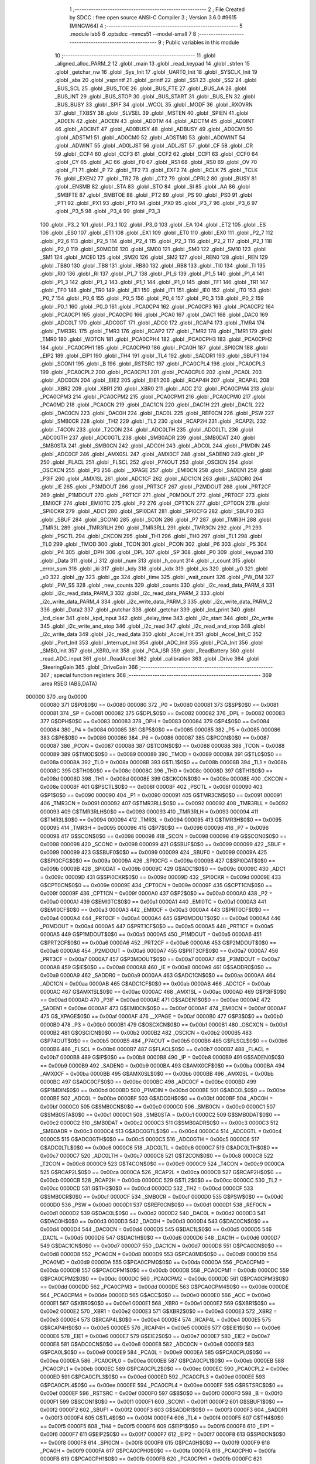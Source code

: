                                       1 ;--------------------------------------------------------
                                      2 ; File Created by SDCC : free open source ANSI-C Compiler
                                      3 ; Version 3.6.0 #9615 (MINGW64)
                                      4 ;--------------------------------------------------------
                                      5 	.module lab5
                                      6 	.optsdcc -mmcs51 --model-small
                                      7 	
                                      8 ;--------------------------------------------------------
                                      9 ; Public variables in this module
                                     10 ;--------------------------------------------------------
                                     11 	.globl _aligned_alloc_PARM_2
                                     12 	.globl _main
                                     13 	.globl _read_keypad
                                     14 	.globl _strlen
                                     15 	.globl _getchar_nw
                                     16 	.globl _Sys_Init
                                     17 	.globl _UART0_Init
                                     18 	.globl _SYSCLK_Init
                                     19 	.globl _abs
                                     20 	.globl _vsprintf
                                     21 	.globl _printf
                                     22 	.globl _SS1
                                     23 	.globl _SS2
                                     24 	.globl _BUS_SCL
                                     25 	.globl _BUS_TOE
                                     26 	.globl _BUS_FTE
                                     27 	.globl _BUS_AA
                                     28 	.globl _BUS_INT
                                     29 	.globl _BUS_STOP
                                     30 	.globl _BUS_START
                                     31 	.globl _BUS_EN
                                     32 	.globl _BUS_BUSY
                                     33 	.globl _SPIF
                                     34 	.globl _WCOL
                                     35 	.globl _MODF
                                     36 	.globl _RXOVRN
                                     37 	.globl _TXBSY
                                     38 	.globl _SLVSEL
                                     39 	.globl _MSTEN
                                     40 	.globl _SPIEN
                                     41 	.globl _AD0EN
                                     42 	.globl _ADCEN
                                     43 	.globl _AD0TM
                                     44 	.globl _ADCTM
                                     45 	.globl _AD0INT
                                     46 	.globl _ADCINT
                                     47 	.globl _AD0BUSY
                                     48 	.globl _ADBUSY
                                     49 	.globl _AD0CM1
                                     50 	.globl _ADSTM1
                                     51 	.globl _AD0CM0
                                     52 	.globl _ADSTM0
                                     53 	.globl _AD0WINT
                                     54 	.globl _ADWINT
                                     55 	.globl _AD0LJST
                                     56 	.globl _ADLJST
                                     57 	.globl _CF
                                     58 	.globl _CR
                                     59 	.globl _CCF4
                                     60 	.globl _CCF3
                                     61 	.globl _CCF2
                                     62 	.globl _CCF1
                                     63 	.globl _CCF0
                                     64 	.globl _CY
                                     65 	.globl _AC
                                     66 	.globl _F0
                                     67 	.globl _RS1
                                     68 	.globl _RS0
                                     69 	.globl _OV
                                     70 	.globl _F1
                                     71 	.globl _P
                                     72 	.globl _TF2
                                     73 	.globl _EXF2
                                     74 	.globl _RCLK
                                     75 	.globl _TCLK
                                     76 	.globl _EXEN2
                                     77 	.globl _TR2
                                     78 	.globl _CT2
                                     79 	.globl _CPRL2
                                     80 	.globl _BUSY
                                     81 	.globl _ENSMB
                                     82 	.globl _STA
                                     83 	.globl _STO
                                     84 	.globl _SI
                                     85 	.globl _AA
                                     86 	.globl _SMBFTE
                                     87 	.globl _SMBTOE
                                     88 	.globl _PT2
                                     89 	.globl _PS
                                     90 	.globl _PS0
                                     91 	.globl _PT1
                                     92 	.globl _PX1
                                     93 	.globl _PT0
                                     94 	.globl _PX0
                                     95 	.globl _P3_7
                                     96 	.globl _P3_6
                                     97 	.globl _P3_5
                                     98 	.globl _P3_4
                                     99 	.globl _P3_3
                                    100 	.globl _P3_2
                                    101 	.globl _P3_1
                                    102 	.globl _P3_0
                                    103 	.globl _EA
                                    104 	.globl _ET2
                                    105 	.globl _ES
                                    106 	.globl _ES0
                                    107 	.globl _ET1
                                    108 	.globl _EX1
                                    109 	.globl _ET0
                                    110 	.globl _EX0
                                    111 	.globl _P2_7
                                    112 	.globl _P2_6
                                    113 	.globl _P2_5
                                    114 	.globl _P2_4
                                    115 	.globl _P2_3
                                    116 	.globl _P2_2
                                    117 	.globl _P2_1
                                    118 	.globl _P2_0
                                    119 	.globl _S0MODE
                                    120 	.globl _SM00
                                    121 	.globl _SM0
                                    122 	.globl _SM10
                                    123 	.globl _SM1
                                    124 	.globl _MCE0
                                    125 	.globl _SM20
                                    126 	.globl _SM2
                                    127 	.globl _REN0
                                    128 	.globl _REN
                                    129 	.globl _TB80
                                    130 	.globl _TB8
                                    131 	.globl _RB80
                                    132 	.globl _RB8
                                    133 	.globl _TI0
                                    134 	.globl _TI
                                    135 	.globl _RI0
                                    136 	.globl _RI
                                    137 	.globl _P1_7
                                    138 	.globl _P1_6
                                    139 	.globl _P1_5
                                    140 	.globl _P1_4
                                    141 	.globl _P1_3
                                    142 	.globl _P1_2
                                    143 	.globl _P1_1
                                    144 	.globl _P1_0
                                    145 	.globl _TF1
                                    146 	.globl _TR1
                                    147 	.globl _TF0
                                    148 	.globl _TR0
                                    149 	.globl _IE1
                                    150 	.globl _IT1
                                    151 	.globl _IE0
                                    152 	.globl _IT0
                                    153 	.globl _P0_7
                                    154 	.globl _P0_6
                                    155 	.globl _P0_5
                                    156 	.globl _P0_4
                                    157 	.globl _P0_3
                                    158 	.globl _P0_2
                                    159 	.globl _P0_1
                                    160 	.globl _P0_0
                                    161 	.globl _PCA0CP4
                                    162 	.globl _PCA0CP3
                                    163 	.globl _PCA0CP2
                                    164 	.globl _PCA0CP1
                                    165 	.globl _PCA0CP0
                                    166 	.globl _PCA0
                                    167 	.globl _DAC1
                                    168 	.globl _DAC0
                                    169 	.globl _ADC0LT
                                    170 	.globl _ADC0GT
                                    171 	.globl _ADC0
                                    172 	.globl _RCAP4
                                    173 	.globl _TMR4
                                    174 	.globl _TMR3RL
                                    175 	.globl _TMR3
                                    176 	.globl _RCAP2
                                    177 	.globl _TMR2
                                    178 	.globl _TMR1
                                    179 	.globl _TMR0
                                    180 	.globl _WDTCN
                                    181 	.globl _PCA0CPH4
                                    182 	.globl _PCA0CPH3
                                    183 	.globl _PCA0CPH2
                                    184 	.globl _PCA0CPH1
                                    185 	.globl _PCA0CPH0
                                    186 	.globl _PCA0H
                                    187 	.globl _SPI0CN
                                    188 	.globl _EIP2
                                    189 	.globl _EIP1
                                    190 	.globl _TH4
                                    191 	.globl _TL4
                                    192 	.globl _SADDR1
                                    193 	.globl _SBUF1
                                    194 	.globl _SCON1
                                    195 	.globl _B
                                    196 	.globl _RSTSRC
                                    197 	.globl _PCA0CPL4
                                    198 	.globl _PCA0CPL3
                                    199 	.globl _PCA0CPL2
                                    200 	.globl _PCA0CPL1
                                    201 	.globl _PCA0CPL0
                                    202 	.globl _PCA0L
                                    203 	.globl _ADC0CN
                                    204 	.globl _EIE2
                                    205 	.globl _EIE1
                                    206 	.globl _RCAP4H
                                    207 	.globl _RCAP4L
                                    208 	.globl _XBR2
                                    209 	.globl _XBR1
                                    210 	.globl _XBR0
                                    211 	.globl _ACC
                                    212 	.globl _PCA0CPM4
                                    213 	.globl _PCA0CPM3
                                    214 	.globl _PCA0CPM2
                                    215 	.globl _PCA0CPM1
                                    216 	.globl _PCA0CPM0
                                    217 	.globl _PCA0MD
                                    218 	.globl _PCA0CN
                                    219 	.globl _DAC1CN
                                    220 	.globl _DAC1H
                                    221 	.globl _DAC1L
                                    222 	.globl _DAC0CN
                                    223 	.globl _DAC0H
                                    224 	.globl _DAC0L
                                    225 	.globl _REF0CN
                                    226 	.globl _PSW
                                    227 	.globl _SMB0CR
                                    228 	.globl _TH2
                                    229 	.globl _TL2
                                    230 	.globl _RCAP2H
                                    231 	.globl _RCAP2L
                                    232 	.globl _T4CON
                                    233 	.globl _T2CON
                                    234 	.globl _ADC0LTH
                                    235 	.globl _ADC0LTL
                                    236 	.globl _ADC0GTH
                                    237 	.globl _ADC0GTL
                                    238 	.globl _SMB0ADR
                                    239 	.globl _SMB0DAT
                                    240 	.globl _SMB0STA
                                    241 	.globl _SMB0CN
                                    242 	.globl _ADC0H
                                    243 	.globl _ADC0L
                                    244 	.globl _P1MDIN
                                    245 	.globl _ADC0CF
                                    246 	.globl _AMX0SL
                                    247 	.globl _AMX0CF
                                    248 	.globl _SADEN0
                                    249 	.globl _IP
                                    250 	.globl _FLACL
                                    251 	.globl _FLSCL
                                    252 	.globl _P74OUT
                                    253 	.globl _OSCICN
                                    254 	.globl _OSCXCN
                                    255 	.globl _P3
                                    256 	.globl __XPAGE
                                    257 	.globl _EMI0CN
                                    258 	.globl _SADEN1
                                    259 	.globl _P3IF
                                    260 	.globl _AMX1SL
                                    261 	.globl _ADC1CF
                                    262 	.globl _ADC1CN
                                    263 	.globl _SADDR0
                                    264 	.globl _IE
                                    265 	.globl _P3MDOUT
                                    266 	.globl _PRT3CF
                                    267 	.globl _P2MDOUT
                                    268 	.globl _PRT2CF
                                    269 	.globl _P1MDOUT
                                    270 	.globl _PRT1CF
                                    271 	.globl _P0MDOUT
                                    272 	.globl _PRT0CF
                                    273 	.globl _EMI0CF
                                    274 	.globl _EMI0TC
                                    275 	.globl _P2
                                    276 	.globl _CPT1CN
                                    277 	.globl _CPT0CN
                                    278 	.globl _SPI0CKR
                                    279 	.globl _ADC1
                                    280 	.globl _SPI0DAT
                                    281 	.globl _SPI0CFG
                                    282 	.globl _SBUF0
                                    283 	.globl _SBUF
                                    284 	.globl _SCON0
                                    285 	.globl _SCON
                                    286 	.globl _P7
                                    287 	.globl _TMR3H
                                    288 	.globl _TMR3L
                                    289 	.globl _TMR3RLH
                                    290 	.globl _TMR3RLL
                                    291 	.globl _TMR3CN
                                    292 	.globl _P1
                                    293 	.globl _PSCTL
                                    294 	.globl _CKCON
                                    295 	.globl _TH1
                                    296 	.globl _TH0
                                    297 	.globl _TL1
                                    298 	.globl _TL0
                                    299 	.globl _TMOD
                                    300 	.globl _TCON
                                    301 	.globl _PCON
                                    302 	.globl _P6
                                    303 	.globl _P5
                                    304 	.globl _P4
                                    305 	.globl _DPH
                                    306 	.globl _DPL
                                    307 	.globl _SP
                                    308 	.globl _P0
                                    309 	.globl _keypad
                                    310 	.globl _Data
                                    311 	.globl _i
                                    312 	.globl _num
                                    313 	.globl _h_count
                                    314 	.globl _r_count
                                    315 	.globl _error_sum
                                    316 	.globl _ki
                                    317 	.globl _kdy
                                    318 	.globl _kdx
                                    319 	.globl _ks
                                    320 	.globl _y0
                                    321 	.globl _x0
                                    322 	.globl _gy
                                    323 	.globl _gx
                                    324 	.globl _time
                                    325 	.globl _wait_count
                                    326 	.globl _PW_DM
                                    327 	.globl _PW_SS
                                    328 	.globl _new_counts
                                    329 	.globl _counts
                                    330 	.globl _i2c_read_data_PARM_4
                                    331 	.globl _i2c_read_data_PARM_3
                                    332 	.globl _i2c_read_data_PARM_2
                                    333 	.globl _i2c_write_data_PARM_4
                                    334 	.globl _i2c_write_data_PARM_3
                                    335 	.globl _i2c_write_data_PARM_2
                                    336 	.globl _Data2
                                    337 	.globl _putchar
                                    338 	.globl _getchar
                                    339 	.globl _lcd_print
                                    340 	.globl _lcd_clear
                                    341 	.globl _kpd_input
                                    342 	.globl _delay_time
                                    343 	.globl _i2c_start
                                    344 	.globl _i2c_write
                                    345 	.globl _i2c_write_and_stop
                                    346 	.globl _i2c_read
                                    347 	.globl _i2c_read_and_stop
                                    348 	.globl _i2c_write_data
                                    349 	.globl _i2c_read_data
                                    350 	.globl _Accel_Init
                                    351 	.globl _Accel_Init_C
                                    352 	.globl _Port_Init
                                    353 	.globl _Interrupt_Init
                                    354 	.globl _ADC_Init
                                    355 	.globl _PCA_Init
                                    356 	.globl _SMB0_Init
                                    357 	.globl _XBR0_Init
                                    358 	.globl _PCA_ISR
                                    359 	.globl _ReadBattery
                                    360 	.globl _read_ADC_input
                                    361 	.globl _ReadAccel
                                    362 	.globl _calibration
                                    363 	.globl _Drive
                                    364 	.globl _SteeringGain
                                    365 	.globl _DriveGain
                                    366 ;--------------------------------------------------------
                                    367 ; special function registers
                                    368 ;--------------------------------------------------------
                                    369 	.area RSEG    (ABS,DATA)
      000000                        370 	.org 0x0000
                           000080   371 G$P0$0$0 == 0x0080
                           000080   372 _P0	=	0x0080
                           000081   373 G$SP$0$0 == 0x0081
                           000081   374 _SP	=	0x0081
                           000082   375 G$DPL$0$0 == 0x0082
                           000082   376 _DPL	=	0x0082
                           000083   377 G$DPH$0$0 == 0x0083
                           000083   378 _DPH	=	0x0083
                           000084   379 G$P4$0$0 == 0x0084
                           000084   380 _P4	=	0x0084
                           000085   381 G$P5$0$0 == 0x0085
                           000085   382 _P5	=	0x0085
                           000086   383 G$P6$0$0 == 0x0086
                           000086   384 _P6	=	0x0086
                           000087   385 G$PCON$0$0 == 0x0087
                           000087   386 _PCON	=	0x0087
                           000088   387 G$TCON$0$0 == 0x0088
                           000088   388 _TCON	=	0x0088
                           000089   389 G$TMOD$0$0 == 0x0089
                           000089   390 _TMOD	=	0x0089
                           00008A   391 G$TL0$0$0 == 0x008a
                           00008A   392 _TL0	=	0x008a
                           00008B   393 G$TL1$0$0 == 0x008b
                           00008B   394 _TL1	=	0x008b
                           00008C   395 G$TH0$0$0 == 0x008c
                           00008C   396 _TH0	=	0x008c
                           00008D   397 G$TH1$0$0 == 0x008d
                           00008D   398 _TH1	=	0x008d
                           00008E   399 G$CKCON$0$0 == 0x008e
                           00008E   400 _CKCON	=	0x008e
                           00008F   401 G$PSCTL$0$0 == 0x008f
                           00008F   402 _PSCTL	=	0x008f
                           000090   403 G$P1$0$0 == 0x0090
                           000090   404 _P1	=	0x0090
                           000091   405 G$TMR3CN$0$0 == 0x0091
                           000091   406 _TMR3CN	=	0x0091
                           000092   407 G$TMR3RLL$0$0 == 0x0092
                           000092   408 _TMR3RLL	=	0x0092
                           000093   409 G$TMR3RLH$0$0 == 0x0093
                           000093   410 _TMR3RLH	=	0x0093
                           000094   411 G$TMR3L$0$0 == 0x0094
                           000094   412 _TMR3L	=	0x0094
                           000095   413 G$TMR3H$0$0 == 0x0095
                           000095   414 _TMR3H	=	0x0095
                           000096   415 G$P7$0$0 == 0x0096
                           000096   416 _P7	=	0x0096
                           000098   417 G$SCON$0$0 == 0x0098
                           000098   418 _SCON	=	0x0098
                           000098   419 G$SCON0$0$0 == 0x0098
                           000098   420 _SCON0	=	0x0098
                           000099   421 G$SBUF$0$0 == 0x0099
                           000099   422 _SBUF	=	0x0099
                           000099   423 G$SBUF0$0$0 == 0x0099
                           000099   424 _SBUF0	=	0x0099
                           00009A   425 G$SPI0CFG$0$0 == 0x009a
                           00009A   426 _SPI0CFG	=	0x009a
                           00009B   427 G$SPI0DAT$0$0 == 0x009b
                           00009B   428 _SPI0DAT	=	0x009b
                           00009C   429 G$ADC1$0$0 == 0x009c
                           00009C   430 _ADC1	=	0x009c
                           00009D   431 G$SPI0CKR$0$0 == 0x009d
                           00009D   432 _SPI0CKR	=	0x009d
                           00009E   433 G$CPT0CN$0$0 == 0x009e
                           00009E   434 _CPT0CN	=	0x009e
                           00009F   435 G$CPT1CN$0$0 == 0x009f
                           00009F   436 _CPT1CN	=	0x009f
                           0000A0   437 G$P2$0$0 == 0x00a0
                           0000A0   438 _P2	=	0x00a0
                           0000A1   439 G$EMI0TC$0$0 == 0x00a1
                           0000A1   440 _EMI0TC	=	0x00a1
                           0000A3   441 G$EMI0CF$0$0 == 0x00a3
                           0000A3   442 _EMI0CF	=	0x00a3
                           0000A4   443 G$PRT0CF$0$0 == 0x00a4
                           0000A4   444 _PRT0CF	=	0x00a4
                           0000A4   445 G$P0MDOUT$0$0 == 0x00a4
                           0000A4   446 _P0MDOUT	=	0x00a4
                           0000A5   447 G$PRT1CF$0$0 == 0x00a5
                           0000A5   448 _PRT1CF	=	0x00a5
                           0000A5   449 G$P1MDOUT$0$0 == 0x00a5
                           0000A5   450 _P1MDOUT	=	0x00a5
                           0000A6   451 G$PRT2CF$0$0 == 0x00a6
                           0000A6   452 _PRT2CF	=	0x00a6
                           0000A6   453 G$P2MDOUT$0$0 == 0x00a6
                           0000A6   454 _P2MDOUT	=	0x00a6
                           0000A7   455 G$PRT3CF$0$0 == 0x00a7
                           0000A7   456 _PRT3CF	=	0x00a7
                           0000A7   457 G$P3MDOUT$0$0 == 0x00a7
                           0000A7   458 _P3MDOUT	=	0x00a7
                           0000A8   459 G$IE$0$0 == 0x00a8
                           0000A8   460 _IE	=	0x00a8
                           0000A9   461 G$SADDR0$0$0 == 0x00a9
                           0000A9   462 _SADDR0	=	0x00a9
                           0000AA   463 G$ADC1CN$0$0 == 0x00aa
                           0000AA   464 _ADC1CN	=	0x00aa
                           0000AB   465 G$ADC1CF$0$0 == 0x00ab
                           0000AB   466 _ADC1CF	=	0x00ab
                           0000AC   467 G$AMX1SL$0$0 == 0x00ac
                           0000AC   468 _AMX1SL	=	0x00ac
                           0000AD   469 G$P3IF$0$0 == 0x00ad
                           0000AD   470 _P3IF	=	0x00ad
                           0000AE   471 G$SADEN1$0$0 == 0x00ae
                           0000AE   472 _SADEN1	=	0x00ae
                           0000AF   473 G$EMI0CN$0$0 == 0x00af
                           0000AF   474 _EMI0CN	=	0x00af
                           0000AF   475 G$_XPAGE$0$0 == 0x00af
                           0000AF   476 __XPAGE	=	0x00af
                           0000B0   477 G$P3$0$0 == 0x00b0
                           0000B0   478 _P3	=	0x00b0
                           0000B1   479 G$OSCXCN$0$0 == 0x00b1
                           0000B1   480 _OSCXCN	=	0x00b1
                           0000B2   481 G$OSCICN$0$0 == 0x00b2
                           0000B2   482 _OSCICN	=	0x00b2
                           0000B5   483 G$P74OUT$0$0 == 0x00b5
                           0000B5   484 _P74OUT	=	0x00b5
                           0000B6   485 G$FLSCL$0$0 == 0x00b6
                           0000B6   486 _FLSCL	=	0x00b6
                           0000B7   487 G$FLACL$0$0 == 0x00b7
                           0000B7   488 _FLACL	=	0x00b7
                           0000B8   489 G$IP$0$0 == 0x00b8
                           0000B8   490 _IP	=	0x00b8
                           0000B9   491 G$SADEN0$0$0 == 0x00b9
                           0000B9   492 _SADEN0	=	0x00b9
                           0000BA   493 G$AMX0CF$0$0 == 0x00ba
                           0000BA   494 _AMX0CF	=	0x00ba
                           0000BB   495 G$AMX0SL$0$0 == 0x00bb
                           0000BB   496 _AMX0SL	=	0x00bb
                           0000BC   497 G$ADC0CF$0$0 == 0x00bc
                           0000BC   498 _ADC0CF	=	0x00bc
                           0000BD   499 G$P1MDIN$0$0 == 0x00bd
                           0000BD   500 _P1MDIN	=	0x00bd
                           0000BE   501 G$ADC0L$0$0 == 0x00be
                           0000BE   502 _ADC0L	=	0x00be
                           0000BF   503 G$ADC0H$0$0 == 0x00bf
                           0000BF   504 _ADC0H	=	0x00bf
                           0000C0   505 G$SMB0CN$0$0 == 0x00c0
                           0000C0   506 _SMB0CN	=	0x00c0
                           0000C1   507 G$SMB0STA$0$0 == 0x00c1
                           0000C1   508 _SMB0STA	=	0x00c1
                           0000C2   509 G$SMB0DAT$0$0 == 0x00c2
                           0000C2   510 _SMB0DAT	=	0x00c2
                           0000C3   511 G$SMB0ADR$0$0 == 0x00c3
                           0000C3   512 _SMB0ADR	=	0x00c3
                           0000C4   513 G$ADC0GTL$0$0 == 0x00c4
                           0000C4   514 _ADC0GTL	=	0x00c4
                           0000C5   515 G$ADC0GTH$0$0 == 0x00c5
                           0000C5   516 _ADC0GTH	=	0x00c5
                           0000C6   517 G$ADC0LTL$0$0 == 0x00c6
                           0000C6   518 _ADC0LTL	=	0x00c6
                           0000C7   519 G$ADC0LTH$0$0 == 0x00c7
                           0000C7   520 _ADC0LTH	=	0x00c7
                           0000C8   521 G$T2CON$0$0 == 0x00c8
                           0000C8   522 _T2CON	=	0x00c8
                           0000C9   523 G$T4CON$0$0 == 0x00c9
                           0000C9   524 _T4CON	=	0x00c9
                           0000CA   525 G$RCAP2L$0$0 == 0x00ca
                           0000CA   526 _RCAP2L	=	0x00ca
                           0000CB   527 G$RCAP2H$0$0 == 0x00cb
                           0000CB   528 _RCAP2H	=	0x00cb
                           0000CC   529 G$TL2$0$0 == 0x00cc
                           0000CC   530 _TL2	=	0x00cc
                           0000CD   531 G$TH2$0$0 == 0x00cd
                           0000CD   532 _TH2	=	0x00cd
                           0000CF   533 G$SMB0CR$0$0 == 0x00cf
                           0000CF   534 _SMB0CR	=	0x00cf
                           0000D0   535 G$PSW$0$0 == 0x00d0
                           0000D0   536 _PSW	=	0x00d0
                           0000D1   537 G$REF0CN$0$0 == 0x00d1
                           0000D1   538 _REF0CN	=	0x00d1
                           0000D2   539 G$DAC0L$0$0 == 0x00d2
                           0000D2   540 _DAC0L	=	0x00d2
                           0000D3   541 G$DAC0H$0$0 == 0x00d3
                           0000D3   542 _DAC0H	=	0x00d3
                           0000D4   543 G$DAC0CN$0$0 == 0x00d4
                           0000D4   544 _DAC0CN	=	0x00d4
                           0000D5   545 G$DAC1L$0$0 == 0x00d5
                           0000D5   546 _DAC1L	=	0x00d5
                           0000D6   547 G$DAC1H$0$0 == 0x00d6
                           0000D6   548 _DAC1H	=	0x00d6
                           0000D7   549 G$DAC1CN$0$0 == 0x00d7
                           0000D7   550 _DAC1CN	=	0x00d7
                           0000D8   551 G$PCA0CN$0$0 == 0x00d8
                           0000D8   552 _PCA0CN	=	0x00d8
                           0000D9   553 G$PCA0MD$0$0 == 0x00d9
                           0000D9   554 _PCA0MD	=	0x00d9
                           0000DA   555 G$PCA0CPM0$0$0 == 0x00da
                           0000DA   556 _PCA0CPM0	=	0x00da
                           0000DB   557 G$PCA0CPM1$0$0 == 0x00db
                           0000DB   558 _PCA0CPM1	=	0x00db
                           0000DC   559 G$PCA0CPM2$0$0 == 0x00dc
                           0000DC   560 _PCA0CPM2	=	0x00dc
                           0000DD   561 G$PCA0CPM3$0$0 == 0x00dd
                           0000DD   562 _PCA0CPM3	=	0x00dd
                           0000DE   563 G$PCA0CPM4$0$0 == 0x00de
                           0000DE   564 _PCA0CPM4	=	0x00de
                           0000E0   565 G$ACC$0$0 == 0x00e0
                           0000E0   566 _ACC	=	0x00e0
                           0000E1   567 G$XBR0$0$0 == 0x00e1
                           0000E1   568 _XBR0	=	0x00e1
                           0000E2   569 G$XBR1$0$0 == 0x00e2
                           0000E2   570 _XBR1	=	0x00e2
                           0000E3   571 G$XBR2$0$0 == 0x00e3
                           0000E3   572 _XBR2	=	0x00e3
                           0000E4   573 G$RCAP4L$0$0 == 0x00e4
                           0000E4   574 _RCAP4L	=	0x00e4
                           0000E5   575 G$RCAP4H$0$0 == 0x00e5
                           0000E5   576 _RCAP4H	=	0x00e5
                           0000E6   577 G$EIE1$0$0 == 0x00e6
                           0000E6   578 _EIE1	=	0x00e6
                           0000E7   579 G$EIE2$0$0 == 0x00e7
                           0000E7   580 _EIE2	=	0x00e7
                           0000E8   581 G$ADC0CN$0$0 == 0x00e8
                           0000E8   582 _ADC0CN	=	0x00e8
                           0000E9   583 G$PCA0L$0$0 == 0x00e9
                           0000E9   584 _PCA0L	=	0x00e9
                           0000EA   585 G$PCA0CPL0$0$0 == 0x00ea
                           0000EA   586 _PCA0CPL0	=	0x00ea
                           0000EB   587 G$PCA0CPL1$0$0 == 0x00eb
                           0000EB   588 _PCA0CPL1	=	0x00eb
                           0000EC   589 G$PCA0CPL2$0$0 == 0x00ec
                           0000EC   590 _PCA0CPL2	=	0x00ec
                           0000ED   591 G$PCA0CPL3$0$0 == 0x00ed
                           0000ED   592 _PCA0CPL3	=	0x00ed
                           0000EE   593 G$PCA0CPL4$0$0 == 0x00ee
                           0000EE   594 _PCA0CPL4	=	0x00ee
                           0000EF   595 G$RSTSRC$0$0 == 0x00ef
                           0000EF   596 _RSTSRC	=	0x00ef
                           0000F0   597 G$B$0$0 == 0x00f0
                           0000F0   598 _B	=	0x00f0
                           0000F1   599 G$SCON1$0$0 == 0x00f1
                           0000F1   600 _SCON1	=	0x00f1
                           0000F2   601 G$SBUF1$0$0 == 0x00f2
                           0000F2   602 _SBUF1	=	0x00f2
                           0000F3   603 G$SADDR1$0$0 == 0x00f3
                           0000F3   604 _SADDR1	=	0x00f3
                           0000F4   605 G$TL4$0$0 == 0x00f4
                           0000F4   606 _TL4	=	0x00f4
                           0000F5   607 G$TH4$0$0 == 0x00f5
                           0000F5   608 _TH4	=	0x00f5
                           0000F6   609 G$EIP1$0$0 == 0x00f6
                           0000F6   610 _EIP1	=	0x00f6
                           0000F7   611 G$EIP2$0$0 == 0x00f7
                           0000F7   612 _EIP2	=	0x00f7
                           0000F8   613 G$SPI0CN$0$0 == 0x00f8
                           0000F8   614 _SPI0CN	=	0x00f8
                           0000F9   615 G$PCA0H$0$0 == 0x00f9
                           0000F9   616 _PCA0H	=	0x00f9
                           0000FA   617 G$PCA0CPH0$0$0 == 0x00fa
                           0000FA   618 _PCA0CPH0	=	0x00fa
                           0000FB   619 G$PCA0CPH1$0$0 == 0x00fb
                           0000FB   620 _PCA0CPH1	=	0x00fb
                           0000FC   621 G$PCA0CPH2$0$0 == 0x00fc
                           0000FC   622 _PCA0CPH2	=	0x00fc
                           0000FD   623 G$PCA0CPH3$0$0 == 0x00fd
                           0000FD   624 _PCA0CPH3	=	0x00fd
                           0000FE   625 G$PCA0CPH4$0$0 == 0x00fe
                           0000FE   626 _PCA0CPH4	=	0x00fe
                           0000FF   627 G$WDTCN$0$0 == 0x00ff
                           0000FF   628 _WDTCN	=	0x00ff
                           008C8A   629 G$TMR0$0$0 == 0x8c8a
                           008C8A   630 _TMR0	=	0x8c8a
                           008D8B   631 G$TMR1$0$0 == 0x8d8b
                           008D8B   632 _TMR1	=	0x8d8b
                           00CDCC   633 G$TMR2$0$0 == 0xcdcc
                           00CDCC   634 _TMR2	=	0xcdcc
                           00CBCA   635 G$RCAP2$0$0 == 0xcbca
                           00CBCA   636 _RCAP2	=	0xcbca
                           009594   637 G$TMR3$0$0 == 0x9594
                           009594   638 _TMR3	=	0x9594
                           009392   639 G$TMR3RL$0$0 == 0x9392
                           009392   640 _TMR3RL	=	0x9392
                           00F5F4   641 G$TMR4$0$0 == 0xf5f4
                           00F5F4   642 _TMR4	=	0xf5f4
                           00E5E4   643 G$RCAP4$0$0 == 0xe5e4
                           00E5E4   644 _RCAP4	=	0xe5e4
                           00BFBE   645 G$ADC0$0$0 == 0xbfbe
                           00BFBE   646 _ADC0	=	0xbfbe
                           00C5C4   647 G$ADC0GT$0$0 == 0xc5c4
                           00C5C4   648 _ADC0GT	=	0xc5c4
                           00C7C6   649 G$ADC0LT$0$0 == 0xc7c6
                           00C7C6   650 _ADC0LT	=	0xc7c6
                           00D3D2   651 G$DAC0$0$0 == 0xd3d2
                           00D3D2   652 _DAC0	=	0xd3d2
                           00D6D5   653 G$DAC1$0$0 == 0xd6d5
                           00D6D5   654 _DAC1	=	0xd6d5
                           00F9E9   655 G$PCA0$0$0 == 0xf9e9
                           00F9E9   656 _PCA0	=	0xf9e9
                           00FAEA   657 G$PCA0CP0$0$0 == 0xfaea
                           00FAEA   658 _PCA0CP0	=	0xfaea
                           00FBEB   659 G$PCA0CP1$0$0 == 0xfbeb
                           00FBEB   660 _PCA0CP1	=	0xfbeb
                           00FCEC   661 G$PCA0CP2$0$0 == 0xfcec
                           00FCEC   662 _PCA0CP2	=	0xfcec
                           00FDED   663 G$PCA0CP3$0$0 == 0xfded
                           00FDED   664 _PCA0CP3	=	0xfded
                           00FEEE   665 G$PCA0CP4$0$0 == 0xfeee
                           00FEEE   666 _PCA0CP4	=	0xfeee
                                    667 ;--------------------------------------------------------
                                    668 ; special function bits
                                    669 ;--------------------------------------------------------
                                    670 	.area RSEG    (ABS,DATA)
      000000                        671 	.org 0x0000
                           000080   672 G$P0_0$0$0 == 0x0080
                           000080   673 _P0_0	=	0x0080
                           000081   674 G$P0_1$0$0 == 0x0081
                           000081   675 _P0_1	=	0x0081
                           000082   676 G$P0_2$0$0 == 0x0082
                           000082   677 _P0_2	=	0x0082
                           000083   678 G$P0_3$0$0 == 0x0083
                           000083   679 _P0_3	=	0x0083
                           000084   680 G$P0_4$0$0 == 0x0084
                           000084   681 _P0_4	=	0x0084
                           000085   682 G$P0_5$0$0 == 0x0085
                           000085   683 _P0_5	=	0x0085
                           000086   684 G$P0_6$0$0 == 0x0086
                           000086   685 _P0_6	=	0x0086
                           000087   686 G$P0_7$0$0 == 0x0087
                           000087   687 _P0_7	=	0x0087
                           000088   688 G$IT0$0$0 == 0x0088
                           000088   689 _IT0	=	0x0088
                           000089   690 G$IE0$0$0 == 0x0089
                           000089   691 _IE0	=	0x0089
                           00008A   692 G$IT1$0$0 == 0x008a
                           00008A   693 _IT1	=	0x008a
                           00008B   694 G$IE1$0$0 == 0x008b
                           00008B   695 _IE1	=	0x008b
                           00008C   696 G$TR0$0$0 == 0x008c
                           00008C   697 _TR0	=	0x008c
                           00008D   698 G$TF0$0$0 == 0x008d
                           00008D   699 _TF0	=	0x008d
                           00008E   700 G$TR1$0$0 == 0x008e
                           00008E   701 _TR1	=	0x008e
                           00008F   702 G$TF1$0$0 == 0x008f
                           00008F   703 _TF1	=	0x008f
                           000090   704 G$P1_0$0$0 == 0x0090
                           000090   705 _P1_0	=	0x0090
                           000091   706 G$P1_1$0$0 == 0x0091
                           000091   707 _P1_1	=	0x0091
                           000092   708 G$P1_2$0$0 == 0x0092
                           000092   709 _P1_2	=	0x0092
                           000093   710 G$P1_3$0$0 == 0x0093
                           000093   711 _P1_3	=	0x0093
                           000094   712 G$P1_4$0$0 == 0x0094
                           000094   713 _P1_4	=	0x0094
                           000095   714 G$P1_5$0$0 == 0x0095
                           000095   715 _P1_5	=	0x0095
                           000096   716 G$P1_6$0$0 == 0x0096
                           000096   717 _P1_6	=	0x0096
                           000097   718 G$P1_7$0$0 == 0x0097
                           000097   719 _P1_7	=	0x0097
                           000098   720 G$RI$0$0 == 0x0098
                           000098   721 _RI	=	0x0098
                           000098   722 G$RI0$0$0 == 0x0098
                           000098   723 _RI0	=	0x0098
                           000099   724 G$TI$0$0 == 0x0099
                           000099   725 _TI	=	0x0099
                           000099   726 G$TI0$0$0 == 0x0099
                           000099   727 _TI0	=	0x0099
                           00009A   728 G$RB8$0$0 == 0x009a
                           00009A   729 _RB8	=	0x009a
                           00009A   730 G$RB80$0$0 == 0x009a
                           00009A   731 _RB80	=	0x009a
                           00009B   732 G$TB8$0$0 == 0x009b
                           00009B   733 _TB8	=	0x009b
                           00009B   734 G$TB80$0$0 == 0x009b
                           00009B   735 _TB80	=	0x009b
                           00009C   736 G$REN$0$0 == 0x009c
                           00009C   737 _REN	=	0x009c
                           00009C   738 G$REN0$0$0 == 0x009c
                           00009C   739 _REN0	=	0x009c
                           00009D   740 G$SM2$0$0 == 0x009d
                           00009D   741 _SM2	=	0x009d
                           00009D   742 G$SM20$0$0 == 0x009d
                           00009D   743 _SM20	=	0x009d
                           00009D   744 G$MCE0$0$0 == 0x009d
                           00009D   745 _MCE0	=	0x009d
                           00009E   746 G$SM1$0$0 == 0x009e
                           00009E   747 _SM1	=	0x009e
                           00009E   748 G$SM10$0$0 == 0x009e
                           00009E   749 _SM10	=	0x009e
                           00009F   750 G$SM0$0$0 == 0x009f
                           00009F   751 _SM0	=	0x009f
                           00009F   752 G$SM00$0$0 == 0x009f
                           00009F   753 _SM00	=	0x009f
                           00009F   754 G$S0MODE$0$0 == 0x009f
                           00009F   755 _S0MODE	=	0x009f
                           0000A0   756 G$P2_0$0$0 == 0x00a0
                           0000A0   757 _P2_0	=	0x00a0
                           0000A1   758 G$P2_1$0$0 == 0x00a1
                           0000A1   759 _P2_1	=	0x00a1
                           0000A2   760 G$P2_2$0$0 == 0x00a2
                           0000A2   761 _P2_2	=	0x00a2
                           0000A3   762 G$P2_3$0$0 == 0x00a3
                           0000A3   763 _P2_3	=	0x00a3
                           0000A4   764 G$P2_4$0$0 == 0x00a4
                           0000A4   765 _P2_4	=	0x00a4
                           0000A5   766 G$P2_5$0$0 == 0x00a5
                           0000A5   767 _P2_5	=	0x00a5
                           0000A6   768 G$P2_6$0$0 == 0x00a6
                           0000A6   769 _P2_6	=	0x00a6
                           0000A7   770 G$P2_7$0$0 == 0x00a7
                           0000A7   771 _P2_7	=	0x00a7
                           0000A8   772 G$EX0$0$0 == 0x00a8
                           0000A8   773 _EX0	=	0x00a8
                           0000A9   774 G$ET0$0$0 == 0x00a9
                           0000A9   775 _ET0	=	0x00a9
                           0000AA   776 G$EX1$0$0 == 0x00aa
                           0000AA   777 _EX1	=	0x00aa
                           0000AB   778 G$ET1$0$0 == 0x00ab
                           0000AB   779 _ET1	=	0x00ab
                           0000AC   780 G$ES0$0$0 == 0x00ac
                           0000AC   781 _ES0	=	0x00ac
                           0000AC   782 G$ES$0$0 == 0x00ac
                           0000AC   783 _ES	=	0x00ac
                           0000AD   784 G$ET2$0$0 == 0x00ad
                           0000AD   785 _ET2	=	0x00ad
                           0000AF   786 G$EA$0$0 == 0x00af
                           0000AF   787 _EA	=	0x00af
                           0000B0   788 G$P3_0$0$0 == 0x00b0
                           0000B0   789 _P3_0	=	0x00b0
                           0000B1   790 G$P3_1$0$0 == 0x00b1
                           0000B1   791 _P3_1	=	0x00b1
                           0000B2   792 G$P3_2$0$0 == 0x00b2
                           0000B2   793 _P3_2	=	0x00b2
                           0000B3   794 G$P3_3$0$0 == 0x00b3
                           0000B3   795 _P3_3	=	0x00b3
                           0000B4   796 G$P3_4$0$0 == 0x00b4
                           0000B4   797 _P3_4	=	0x00b4
                           0000B5   798 G$P3_5$0$0 == 0x00b5
                           0000B5   799 _P3_5	=	0x00b5
                           0000B6   800 G$P3_6$0$0 == 0x00b6
                           0000B6   801 _P3_6	=	0x00b6
                           0000B7   802 G$P3_7$0$0 == 0x00b7
                           0000B7   803 _P3_7	=	0x00b7
                           0000B8   804 G$PX0$0$0 == 0x00b8
                           0000B8   805 _PX0	=	0x00b8
                           0000B9   806 G$PT0$0$0 == 0x00b9
                           0000B9   807 _PT0	=	0x00b9
                           0000BA   808 G$PX1$0$0 == 0x00ba
                           0000BA   809 _PX1	=	0x00ba
                           0000BB   810 G$PT1$0$0 == 0x00bb
                           0000BB   811 _PT1	=	0x00bb
                           0000BC   812 G$PS0$0$0 == 0x00bc
                           0000BC   813 _PS0	=	0x00bc
                           0000BC   814 G$PS$0$0 == 0x00bc
                           0000BC   815 _PS	=	0x00bc
                           0000BD   816 G$PT2$0$0 == 0x00bd
                           0000BD   817 _PT2	=	0x00bd
                           0000C0   818 G$SMBTOE$0$0 == 0x00c0
                           0000C0   819 _SMBTOE	=	0x00c0
                           0000C1   820 G$SMBFTE$0$0 == 0x00c1
                           0000C1   821 _SMBFTE	=	0x00c1
                           0000C2   822 G$AA$0$0 == 0x00c2
                           0000C2   823 _AA	=	0x00c2
                           0000C3   824 G$SI$0$0 == 0x00c3
                           0000C3   825 _SI	=	0x00c3
                           0000C4   826 G$STO$0$0 == 0x00c4
                           0000C4   827 _STO	=	0x00c4
                           0000C5   828 G$STA$0$0 == 0x00c5
                           0000C5   829 _STA	=	0x00c5
                           0000C6   830 G$ENSMB$0$0 == 0x00c6
                           0000C6   831 _ENSMB	=	0x00c6
                           0000C7   832 G$BUSY$0$0 == 0x00c7
                           0000C7   833 _BUSY	=	0x00c7
                           0000C8   834 G$CPRL2$0$0 == 0x00c8
                           0000C8   835 _CPRL2	=	0x00c8
                           0000C9   836 G$CT2$0$0 == 0x00c9
                           0000C9   837 _CT2	=	0x00c9
                           0000CA   838 G$TR2$0$0 == 0x00ca
                           0000CA   839 _TR2	=	0x00ca
                           0000CB   840 G$EXEN2$0$0 == 0x00cb
                           0000CB   841 _EXEN2	=	0x00cb
                           0000CC   842 G$TCLK$0$0 == 0x00cc
                           0000CC   843 _TCLK	=	0x00cc
                           0000CD   844 G$RCLK$0$0 == 0x00cd
                           0000CD   845 _RCLK	=	0x00cd
                           0000CE   846 G$EXF2$0$0 == 0x00ce
                           0000CE   847 _EXF2	=	0x00ce
                           0000CF   848 G$TF2$0$0 == 0x00cf
                           0000CF   849 _TF2	=	0x00cf
                           0000D0   850 G$P$0$0 == 0x00d0
                           0000D0   851 _P	=	0x00d0
                           0000D1   852 G$F1$0$0 == 0x00d1
                           0000D1   853 _F1	=	0x00d1
                           0000D2   854 G$OV$0$0 == 0x00d2
                           0000D2   855 _OV	=	0x00d2
                           0000D3   856 G$RS0$0$0 == 0x00d3
                           0000D3   857 _RS0	=	0x00d3
                           0000D4   858 G$RS1$0$0 == 0x00d4
                           0000D4   859 _RS1	=	0x00d4
                           0000D5   860 G$F0$0$0 == 0x00d5
                           0000D5   861 _F0	=	0x00d5
                           0000D6   862 G$AC$0$0 == 0x00d6
                           0000D6   863 _AC	=	0x00d6
                           0000D7   864 G$CY$0$0 == 0x00d7
                           0000D7   865 _CY	=	0x00d7
                           0000D8   866 G$CCF0$0$0 == 0x00d8
                           0000D8   867 _CCF0	=	0x00d8
                           0000D9   868 G$CCF1$0$0 == 0x00d9
                           0000D9   869 _CCF1	=	0x00d9
                           0000DA   870 G$CCF2$0$0 == 0x00da
                           0000DA   871 _CCF2	=	0x00da
                           0000DB   872 G$CCF3$0$0 == 0x00db
                           0000DB   873 _CCF3	=	0x00db
                           0000DC   874 G$CCF4$0$0 == 0x00dc
                           0000DC   875 _CCF4	=	0x00dc
                           0000DE   876 G$CR$0$0 == 0x00de
                           0000DE   877 _CR	=	0x00de
                           0000DF   878 G$CF$0$0 == 0x00df
                           0000DF   879 _CF	=	0x00df
                           0000E8   880 G$ADLJST$0$0 == 0x00e8
                           0000E8   881 _ADLJST	=	0x00e8
                           0000E8   882 G$AD0LJST$0$0 == 0x00e8
                           0000E8   883 _AD0LJST	=	0x00e8
                           0000E9   884 G$ADWINT$0$0 == 0x00e9
                           0000E9   885 _ADWINT	=	0x00e9
                           0000E9   886 G$AD0WINT$0$0 == 0x00e9
                           0000E9   887 _AD0WINT	=	0x00e9
                           0000EA   888 G$ADSTM0$0$0 == 0x00ea
                           0000EA   889 _ADSTM0	=	0x00ea
                           0000EA   890 G$AD0CM0$0$0 == 0x00ea
                           0000EA   891 _AD0CM0	=	0x00ea
                           0000EB   892 G$ADSTM1$0$0 == 0x00eb
                           0000EB   893 _ADSTM1	=	0x00eb
                           0000EB   894 G$AD0CM1$0$0 == 0x00eb
                           0000EB   895 _AD0CM1	=	0x00eb
                           0000EC   896 G$ADBUSY$0$0 == 0x00ec
                           0000EC   897 _ADBUSY	=	0x00ec
                           0000EC   898 G$AD0BUSY$0$0 == 0x00ec
                           0000EC   899 _AD0BUSY	=	0x00ec
                           0000ED   900 G$ADCINT$0$0 == 0x00ed
                           0000ED   901 _ADCINT	=	0x00ed
                           0000ED   902 G$AD0INT$0$0 == 0x00ed
                           0000ED   903 _AD0INT	=	0x00ed
                           0000EE   904 G$ADCTM$0$0 == 0x00ee
                           0000EE   905 _ADCTM	=	0x00ee
                           0000EE   906 G$AD0TM$0$0 == 0x00ee
                           0000EE   907 _AD0TM	=	0x00ee
                           0000EF   908 G$ADCEN$0$0 == 0x00ef
                           0000EF   909 _ADCEN	=	0x00ef
                           0000EF   910 G$AD0EN$0$0 == 0x00ef
                           0000EF   911 _AD0EN	=	0x00ef
                           0000F8   912 G$SPIEN$0$0 == 0x00f8
                           0000F8   913 _SPIEN	=	0x00f8
                           0000F9   914 G$MSTEN$0$0 == 0x00f9
                           0000F9   915 _MSTEN	=	0x00f9
                           0000FA   916 G$SLVSEL$0$0 == 0x00fa
                           0000FA   917 _SLVSEL	=	0x00fa
                           0000FB   918 G$TXBSY$0$0 == 0x00fb
                           0000FB   919 _TXBSY	=	0x00fb
                           0000FC   920 G$RXOVRN$0$0 == 0x00fc
                           0000FC   921 _RXOVRN	=	0x00fc
                           0000FD   922 G$MODF$0$0 == 0x00fd
                           0000FD   923 _MODF	=	0x00fd
                           0000FE   924 G$WCOL$0$0 == 0x00fe
                           0000FE   925 _WCOL	=	0x00fe
                           0000FF   926 G$SPIF$0$0 == 0x00ff
                           0000FF   927 _SPIF	=	0x00ff
                           0000C7   928 G$BUS_BUSY$0$0 == 0x00c7
                           0000C7   929 _BUS_BUSY	=	0x00c7
                           0000C6   930 G$BUS_EN$0$0 == 0x00c6
                           0000C6   931 _BUS_EN	=	0x00c6
                           0000C5   932 G$BUS_START$0$0 == 0x00c5
                           0000C5   933 _BUS_START	=	0x00c5
                           0000C4   934 G$BUS_STOP$0$0 == 0x00c4
                           0000C4   935 _BUS_STOP	=	0x00c4
                           0000C3   936 G$BUS_INT$0$0 == 0x00c3
                           0000C3   937 _BUS_INT	=	0x00c3
                           0000C2   938 G$BUS_AA$0$0 == 0x00c2
                           0000C2   939 _BUS_AA	=	0x00c2
                           0000C1   940 G$BUS_FTE$0$0 == 0x00c1
                           0000C1   941 _BUS_FTE	=	0x00c1
                           0000C0   942 G$BUS_TOE$0$0 == 0x00c0
                           0000C0   943 _BUS_TOE	=	0x00c0
                           000083   944 G$BUS_SCL$0$0 == 0x0083
                           000083   945 _BUS_SCL	=	0x0083
                           0000B6   946 G$SS2$0$0 == 0x00b6
                           0000B6   947 _SS2	=	0x00b6
                           0000B7   948 G$SS1$0$0 == 0x00b7
                           0000B7   949 _SS1	=	0x00b7
                                    950 ;--------------------------------------------------------
                                    951 ; overlayable register banks
                                    952 ;--------------------------------------------------------
                                    953 	.area REG_BANK_0	(REL,OVR,DATA)
      000000                        954 	.ds 8
                                    955 ;--------------------------------------------------------
                                    956 ; internal ram data
                                    957 ;--------------------------------------------------------
                                    958 	.area DSEG    (DATA)
                           000000   959 G$Data2$0$0==.
      000022                        960 _Data2::
      000022                        961 	.ds 3
                           000003   962 Llab5.lcd_clear$NumBytes$1$85==.
      000025                        963 _lcd_clear_NumBytes_1_85:
      000025                        964 	.ds 1
                           000004   965 Llab5.lcd_clear$Cmd$1$85==.
      000026                        966 _lcd_clear_Cmd_1_85:
      000026                        967 	.ds 2
                           000006   968 Llab5.read_keypad$Data$1$86==.
      000028                        969 _read_keypad_Data_1_86:
      000028                        970 	.ds 2
                           000008   971 Llab5.i2c_write_data$start_reg$1$105==.
      00002A                        972 _i2c_write_data_PARM_2:
      00002A                        973 	.ds 1
                           000009   974 Llab5.i2c_write_data$buffer$1$105==.
      00002B                        975 _i2c_write_data_PARM_3:
      00002B                        976 	.ds 3
                           00000C   977 Llab5.i2c_write_data$num_bytes$1$105==.
      00002E                        978 _i2c_write_data_PARM_4:
      00002E                        979 	.ds 1
                           00000D   980 Llab5.i2c_read_data$start_reg$1$107==.
      00002F                        981 _i2c_read_data_PARM_2:
      00002F                        982 	.ds 1
                           00000E   983 Llab5.i2c_read_data$buffer$1$107==.
      000030                        984 _i2c_read_data_PARM_3:
      000030                        985 	.ds 3
                           000011   986 Llab5.i2c_read_data$num_bytes$1$107==.
      000033                        987 _i2c_read_data_PARM_4:
      000033                        988 	.ds 1
                           000012   989 G$counts$0$0==.
      000034                        990 _counts::
      000034                        991 	.ds 2
                           000014   992 G$new_counts$0$0==.
      000036                        993 _new_counts::
      000036                        994 	.ds 2
                           000016   995 G$PW_SS$0$0==.
      000038                        996 _PW_SS::
      000038                        997 	.ds 2
                           000018   998 G$PW_DM$0$0==.
      00003A                        999 _PW_DM::
      00003A                       1000 	.ds 2
                           00001A  1001 G$wait_count$0$0==.
      00003C                       1002 _wait_count::
      00003C                       1003 	.ds 2
                           00001C  1004 G$time$0$0==.
      00003E                       1005 _time::
      00003E                       1006 	.ds 2
                           00001E  1007 G$gx$0$0==.
      000040                       1008 _gx::
      000040                       1009 	.ds 2
                           000020  1010 G$gy$0$0==.
      000042                       1011 _gy::
      000042                       1012 	.ds 2
                           000022  1013 G$x0$0$0==.
      000044                       1014 _x0::
      000044                       1015 	.ds 2
                           000024  1016 G$y0$0$0==.
      000046                       1017 _y0::
      000046                       1018 	.ds 2
                           000026  1019 G$ks$0$0==.
      000048                       1020 _ks::
      000048                       1021 	.ds 2
                           000028  1022 G$kdx$0$0==.
      00004A                       1023 _kdx::
      00004A                       1024 	.ds 2
                           00002A  1025 G$kdy$0$0==.
      00004C                       1026 _kdy::
      00004C                       1027 	.ds 2
                           00002C  1028 G$ki$0$0==.
      00004E                       1029 _ki::
      00004E                       1030 	.ds 2
                           00002E  1031 G$error_sum$0$0==.
      000050                       1032 _error_sum::
      000050                       1033 	.ds 2
                           000030  1034 G$r_count$0$0==.
      000052                       1035 _r_count::
      000052                       1036 	.ds 1
                           000031  1037 G$h_count$0$0==.
      000053                       1038 _h_count::
      000053                       1039 	.ds 1
                           000032  1040 G$num$0$0==.
      000054                       1041 _num::
      000054                       1042 	.ds 1
                           000033  1043 G$i$0$0==.
      000055                       1044 _i::
      000055                       1045 	.ds 1
                           000034  1046 G$Data$0$0==.
      000056                       1047 _Data::
      000056                       1048 	.ds 3
                           000037  1049 G$keypad$0$0==.
      000059                       1050 _keypad::
      000059                       1051 	.ds 1
                           000038  1052 Llab5.ReadAccel$avg_gy$1$157==.
      00005A                       1053 _ReadAccel_avg_gy_1_157:
      00005A                       1054 	.ds 2
                           00003A  1055 Llab5.ReadAccel$status_reg$1$157==.
      00005C                       1056 _ReadAccel_status_reg_1_157:
      00005C                       1057 	.ds 1
                           00003B  1058 Llab5.ReadAccel$Data$1$157==.
      00005D                       1059 _ReadAccel_Data_1_157:
      00005D                       1060 	.ds 4
                           00003F  1061 Llab5.calibration$Data$1$161==.
      000061                       1062 _calibration_Data_1_161:
      000061                       1063 	.ds 4
                                   1064 ;--------------------------------------------------------
                                   1065 ; overlayable items in internal ram 
                                   1066 ;--------------------------------------------------------
                                   1067 	.area	OSEG    (OVR,DATA)
                           000000  1068 Llab5.aligned_alloc$size$1$26==.
      000011                       1069 _aligned_alloc_PARM_2:
      000011                       1070 	.ds 2
                                   1071 	.area	OSEG    (OVR,DATA)
                                   1072 	.area	OSEG    (OVR,DATA)
                                   1073 	.area	OSEG    (OVR,DATA)
                                   1074 	.area	OSEG    (OVR,DATA)
                                   1075 	.area	OSEG    (OVR,DATA)
                                   1076 	.area	OSEG    (OVR,DATA)
                                   1077 	.area	OSEG    (OVR,DATA)
                                   1078 ;--------------------------------------------------------
                                   1079 ; Stack segment in internal ram 
                                   1080 ;--------------------------------------------------------
                                   1081 	.area	SSEG
      00007F                       1082 __start__stack:
      00007F                       1083 	.ds	1
                                   1084 
                                   1085 ;--------------------------------------------------------
                                   1086 ; indirectly addressable internal ram data
                                   1087 ;--------------------------------------------------------
                                   1088 	.area ISEG    (DATA)
                                   1089 ;--------------------------------------------------------
                                   1090 ; absolute internal ram data
                                   1091 ;--------------------------------------------------------
                                   1092 	.area IABS    (ABS,DATA)
                                   1093 	.area IABS    (ABS,DATA)
                                   1094 ;--------------------------------------------------------
                                   1095 ; bit data
                                   1096 ;--------------------------------------------------------
                                   1097 	.area BSEG    (BIT)
                                   1098 ;--------------------------------------------------------
                                   1099 ; paged external ram data
                                   1100 ;--------------------------------------------------------
                                   1101 	.area PSEG    (PAG,XDATA)
                                   1102 ;--------------------------------------------------------
                                   1103 ; external ram data
                                   1104 ;--------------------------------------------------------
                                   1105 	.area XSEG    (XDATA)
                           000000  1106 Llab5.lcd_print$text$1$81==.
      000001                       1107 _lcd_print_text_1_81:
      000001                       1108 	.ds 80
                                   1109 ;--------------------------------------------------------
                                   1110 ; absolute external ram data
                                   1111 ;--------------------------------------------------------
                                   1112 	.area XABS    (ABS,XDATA)
                                   1113 ;--------------------------------------------------------
                                   1114 ; external initialized ram data
                                   1115 ;--------------------------------------------------------
                                   1116 	.area XISEG   (XDATA)
                                   1117 	.area HOME    (CODE)
                                   1118 	.area GSINIT0 (CODE)
                                   1119 	.area GSINIT1 (CODE)
                                   1120 	.area GSINIT2 (CODE)
                                   1121 	.area GSINIT3 (CODE)
                                   1122 	.area GSINIT4 (CODE)
                                   1123 	.area GSINIT5 (CODE)
                                   1124 	.area GSINIT  (CODE)
                                   1125 	.area GSFINAL (CODE)
                                   1126 	.area CSEG    (CODE)
                                   1127 ;--------------------------------------------------------
                                   1128 ; interrupt vector 
                                   1129 ;--------------------------------------------------------
                                   1130 	.area HOME    (CODE)
      000000                       1131 __interrupt_vect:
      000000 02 00 51         [24] 1132 	ljmp	__sdcc_gsinit_startup
      000003 32               [24] 1133 	reti
      000004                       1134 	.ds	7
      00000B 32               [24] 1135 	reti
      00000C                       1136 	.ds	7
      000013 32               [24] 1137 	reti
      000014                       1138 	.ds	7
      00001B 32               [24] 1139 	reti
      00001C                       1140 	.ds	7
      000023 32               [24] 1141 	reti
      000024                       1142 	.ds	7
      00002B 32               [24] 1143 	reti
      00002C                       1144 	.ds	7
      000033 32               [24] 1145 	reti
      000034                       1146 	.ds	7
      00003B 32               [24] 1147 	reti
      00003C                       1148 	.ds	7
      000043 32               [24] 1149 	reti
      000044                       1150 	.ds	7
      00004B 02 06 DB         [24] 1151 	ljmp	_PCA_ISR
                                   1152 ;--------------------------------------------------------
                                   1153 ; global & static initialisations
                                   1154 ;--------------------------------------------------------
                                   1155 	.area HOME    (CODE)
                                   1156 	.area GSINIT  (CODE)
                                   1157 	.area GSFINAL (CODE)
                                   1158 	.area GSINIT  (CODE)
                                   1159 	.globl __sdcc_gsinit_startup
                                   1160 	.globl __sdcc_program_startup
                                   1161 	.globl __start__stack
                                   1162 	.globl __mcs51_genXINIT
                                   1163 	.globl __mcs51_genXRAMCLEAR
                                   1164 	.globl __mcs51_genRAMCLEAR
                           000000  1165 	C$lab5.c$30$1$169 ==.
                                   1166 ;	C:\Users\Victor\Documents\RPI\LITEC\lab5\lab5.c:30: unsigned int counts, new_counts, PW_SS, PW_DM, wait_count, time = 0;
      0000AA E4               [12] 1167 	clr	a
      0000AB F5 3E            [12] 1168 	mov	_time,a
      0000AD F5 3F            [12] 1169 	mov	(_time + 1),a
                                   1170 	.area GSFINAL (CODE)
      0000AF 02 00 4E         [24] 1171 	ljmp	__sdcc_program_startup
                                   1172 ;--------------------------------------------------------
                                   1173 ; Home
                                   1174 ;--------------------------------------------------------
                                   1175 	.area HOME    (CODE)
                                   1176 	.area HOME    (CODE)
      00004E                       1177 __sdcc_program_startup:
      00004E 02 05 B4         [24] 1178 	ljmp	_main
                                   1179 ;	return from main will return to caller
                                   1180 ;--------------------------------------------------------
                                   1181 ; code
                                   1182 ;--------------------------------------------------------
                                   1183 	.area CSEG    (CODE)
                                   1184 ;------------------------------------------------------------
                                   1185 ;Allocation info for local variables in function 'SYSCLK_Init'
                                   1186 ;------------------------------------------------------------
                                   1187 ;i                         Allocated to registers r6 r7 
                                   1188 ;------------------------------------------------------------
                           000000  1189 	G$SYSCLK_Init$0$0 ==.
                           000000  1190 	C$c8051_SDCC.h$42$0$0 ==.
                                   1191 ;	C:/Program Files/SDCC/bin/../include/mcs51/c8051_SDCC.h:42: void SYSCLK_Init(void)
                                   1192 ;	-----------------------------------------
                                   1193 ;	 function SYSCLK_Init
                                   1194 ;	-----------------------------------------
      0000B2                       1195 _SYSCLK_Init:
                           000007  1196 	ar7 = 0x07
                           000006  1197 	ar6 = 0x06
                           000005  1198 	ar5 = 0x05
                           000004  1199 	ar4 = 0x04
                           000003  1200 	ar3 = 0x03
                           000002  1201 	ar2 = 0x02
                           000001  1202 	ar1 = 0x01
                           000000  1203 	ar0 = 0x00
                           000000  1204 	C$c8051_SDCC.h$46$1$35 ==.
                                   1205 ;	C:/Program Files/SDCC/bin/../include/mcs51/c8051_SDCC.h:46: OSCXCN = 0x67;                      // start external oscillator with
      0000B2 75 B1 67         [24] 1206 	mov	_OSCXCN,#0x67
                           000003  1207 	C$c8051_SDCC.h$49$1$35 ==.
                                   1208 ;	C:/Program Files/SDCC/bin/../include/mcs51/c8051_SDCC.h:49: for (i=0; i < 256; i++);            // wait for oscillator to start
      0000B5 7E 00            [12] 1209 	mov	r6,#0x00
      0000B7 7F 01            [12] 1210 	mov	r7,#0x01
      0000B9                       1211 00107$:
      0000B9 EE               [12] 1212 	mov	a,r6
      0000BA 24 FF            [12] 1213 	add	a,#0xff
      0000BC FC               [12] 1214 	mov	r4,a
      0000BD EF               [12] 1215 	mov	a,r7
      0000BE 34 FF            [12] 1216 	addc	a,#0xff
      0000C0 FD               [12] 1217 	mov	r5,a
      0000C1 8C 06            [24] 1218 	mov	ar6,r4
      0000C3 8D 07            [24] 1219 	mov	ar7,r5
      0000C5 EC               [12] 1220 	mov	a,r4
      0000C6 4D               [12] 1221 	orl	a,r5
      0000C7 70 F0            [24] 1222 	jnz	00107$
                           000017  1223 	C$c8051_SDCC.h$51$1$35 ==.
                                   1224 ;	C:/Program Files/SDCC/bin/../include/mcs51/c8051_SDCC.h:51: while (!(OSCXCN & 0x80));           // Wait for crystal osc. to settle
      0000C9                       1225 00102$:
      0000C9 E5 B1            [12] 1226 	mov	a,_OSCXCN
      0000CB 30 E7 FB         [24] 1227 	jnb	acc.7,00102$
                           00001C  1228 	C$c8051_SDCC.h$53$1$35 ==.
                                   1229 ;	C:/Program Files/SDCC/bin/../include/mcs51/c8051_SDCC.h:53: OSCICN = 0x88;                      // select external oscillator as SYSCLK
      0000CE 75 B2 88         [24] 1230 	mov	_OSCICN,#0x88
                           00001F  1231 	C$c8051_SDCC.h$56$1$35 ==.
                           00001F  1232 	XG$SYSCLK_Init$0$0 ==.
      0000D1 22               [24] 1233 	ret
                                   1234 ;------------------------------------------------------------
                                   1235 ;Allocation info for local variables in function 'UART0_Init'
                                   1236 ;------------------------------------------------------------
                           000020  1237 	G$UART0_Init$0$0 ==.
                           000020  1238 	C$c8051_SDCC.h$64$1$35 ==.
                                   1239 ;	C:/Program Files/SDCC/bin/../include/mcs51/c8051_SDCC.h:64: void UART0_Init(void)
                                   1240 ;	-----------------------------------------
                                   1241 ;	 function UART0_Init
                                   1242 ;	-----------------------------------------
      0000D2                       1243 _UART0_Init:
                           000020  1244 	C$c8051_SDCC.h$66$1$37 ==.
                                   1245 ;	C:/Program Files/SDCC/bin/../include/mcs51/c8051_SDCC.h:66: SCON0  = 0x50;                      // SCON0: mode 1, 8-bit UART, enable RX
      0000D2 75 98 50         [24] 1246 	mov	_SCON0,#0x50
                           000023  1247 	C$c8051_SDCC.h$67$1$37 ==.
                                   1248 ;	C:/Program Files/SDCC/bin/../include/mcs51/c8051_SDCC.h:67: TMOD   = 0x20;                      // TMOD: timer 1, mode 2, 8-bit reload
      0000D5 75 89 20         [24] 1249 	mov	_TMOD,#0x20
                           000026  1250 	C$c8051_SDCC.h$68$1$37 ==.
                                   1251 ;	C:/Program Files/SDCC/bin/../include/mcs51/c8051_SDCC.h:68: TH1    = 0xFF&-(SYSCLK/BAUDRATE/16);     // set Timer1 reload value for baudrate
      0000D8 75 8D DC         [24] 1252 	mov	_TH1,#0xdc
                           000029  1253 	C$c8051_SDCC.h$69$1$37 ==.
                                   1254 ;	C:/Program Files/SDCC/bin/../include/mcs51/c8051_SDCC.h:69: TR1    = 1;                         // start Timer1
      0000DB D2 8E            [12] 1255 	setb	_TR1
                           00002B  1256 	C$c8051_SDCC.h$70$1$37 ==.
                                   1257 ;	C:/Program Files/SDCC/bin/../include/mcs51/c8051_SDCC.h:70: CKCON |= 0x10;                      // Timer1 uses SYSCLK as time base
      0000DD 43 8E 10         [24] 1258 	orl	_CKCON,#0x10
                           00002E  1259 	C$c8051_SDCC.h$71$1$37 ==.
                                   1260 ;	C:/Program Files/SDCC/bin/../include/mcs51/c8051_SDCC.h:71: PCON  |= 0x80;                      // SMOD00 = 1 (disable baud rate 
      0000E0 43 87 80         [24] 1261 	orl	_PCON,#0x80
                           000031  1262 	C$c8051_SDCC.h$73$1$37 ==.
                                   1263 ;	C:/Program Files/SDCC/bin/../include/mcs51/c8051_SDCC.h:73: TI0    = 1;                         // Indicate TX0 ready
      0000E3 D2 99            [12] 1264 	setb	_TI0
                           000033  1265 	C$c8051_SDCC.h$74$1$37 ==.
                                   1266 ;	C:/Program Files/SDCC/bin/../include/mcs51/c8051_SDCC.h:74: P0MDOUT |= 0x01;                    // Set TX0 to push/pull
      0000E5 43 A4 01         [24] 1267 	orl	_P0MDOUT,#0x01
                           000036  1268 	C$c8051_SDCC.h$75$1$37 ==.
                           000036  1269 	XG$UART0_Init$0$0 ==.
      0000E8 22               [24] 1270 	ret
                                   1271 ;------------------------------------------------------------
                                   1272 ;Allocation info for local variables in function 'Sys_Init'
                                   1273 ;------------------------------------------------------------
                           000037  1274 	G$Sys_Init$0$0 ==.
                           000037  1275 	C$c8051_SDCC.h$83$1$37 ==.
                                   1276 ;	C:/Program Files/SDCC/bin/../include/mcs51/c8051_SDCC.h:83: void Sys_Init(void)
                                   1277 ;	-----------------------------------------
                                   1278 ;	 function Sys_Init
                                   1279 ;	-----------------------------------------
      0000E9                       1280 _Sys_Init:
                           000037  1281 	C$c8051_SDCC.h$85$1$39 ==.
                                   1282 ;	C:/Program Files/SDCC/bin/../include/mcs51/c8051_SDCC.h:85: WDTCN = 0xde;			// disable watchdog timer
      0000E9 75 FF DE         [24] 1283 	mov	_WDTCN,#0xde
                           00003A  1284 	C$c8051_SDCC.h$86$1$39 ==.
                                   1285 ;	C:/Program Files/SDCC/bin/../include/mcs51/c8051_SDCC.h:86: WDTCN = 0xad;
      0000EC 75 FF AD         [24] 1286 	mov	_WDTCN,#0xad
                           00003D  1287 	C$c8051_SDCC.h$88$1$39 ==.
                                   1288 ;	C:/Program Files/SDCC/bin/../include/mcs51/c8051_SDCC.h:88: SYSCLK_Init();			// initialize oscillator
      0000EF 12 00 B2         [24] 1289 	lcall	_SYSCLK_Init
                           000040  1290 	C$c8051_SDCC.h$89$1$39 ==.
                                   1291 ;	C:/Program Files/SDCC/bin/../include/mcs51/c8051_SDCC.h:89: UART0_Init();			// initialize UART0
      0000F2 12 00 D2         [24] 1292 	lcall	_UART0_Init
                           000043  1293 	C$c8051_SDCC.h$91$1$39 ==.
                                   1294 ;	C:/Program Files/SDCC/bin/../include/mcs51/c8051_SDCC.h:91: XBR0 |= 0x04;
      0000F5 43 E1 04         [24] 1295 	orl	_XBR0,#0x04
                           000046  1296 	C$c8051_SDCC.h$92$1$39 ==.
                                   1297 ;	C:/Program Files/SDCC/bin/../include/mcs51/c8051_SDCC.h:92: XBR2 |= 0x40;                    	// Enable crossbar and weak pull-ups
      0000F8 43 E3 40         [24] 1298 	orl	_XBR2,#0x40
                           000049  1299 	C$c8051_SDCC.h$93$1$39 ==.
                           000049  1300 	XG$Sys_Init$0$0 ==.
      0000FB 22               [24] 1301 	ret
                                   1302 ;------------------------------------------------------------
                                   1303 ;Allocation info for local variables in function 'putchar'
                                   1304 ;------------------------------------------------------------
                                   1305 ;c                         Allocated to registers r7 
                                   1306 ;------------------------------------------------------------
                           00004A  1307 	G$putchar$0$0 ==.
                           00004A  1308 	C$c8051_SDCC.h$98$1$39 ==.
                                   1309 ;	C:/Program Files/SDCC/bin/../include/mcs51/c8051_SDCC.h:98: void putchar(char c)
                                   1310 ;	-----------------------------------------
                                   1311 ;	 function putchar
                                   1312 ;	-----------------------------------------
      0000FC                       1313 _putchar:
      0000FC AF 82            [24] 1314 	mov	r7,dpl
                           00004C  1315 	C$c8051_SDCC.h$100$1$41 ==.
                                   1316 ;	C:/Program Files/SDCC/bin/../include/mcs51/c8051_SDCC.h:100: while (!TI0); 
      0000FE                       1317 00101$:
                           00004C  1318 	C$c8051_SDCC.h$101$1$41 ==.
                                   1319 ;	C:/Program Files/SDCC/bin/../include/mcs51/c8051_SDCC.h:101: TI0 = 0;
      0000FE 10 99 02         [24] 1320 	jbc	_TI0,00112$
      000101 80 FB            [24] 1321 	sjmp	00101$
      000103                       1322 00112$:
                           000051  1323 	C$c8051_SDCC.h$102$1$41 ==.
                                   1324 ;	C:/Program Files/SDCC/bin/../include/mcs51/c8051_SDCC.h:102: SBUF0 = c;
      000103 8F 99            [24] 1325 	mov	_SBUF0,r7
                           000053  1326 	C$c8051_SDCC.h$103$1$41 ==.
                           000053  1327 	XG$putchar$0$0 ==.
      000105 22               [24] 1328 	ret
                                   1329 ;------------------------------------------------------------
                                   1330 ;Allocation info for local variables in function 'getchar'
                                   1331 ;------------------------------------------------------------
                                   1332 ;c                         Allocated to registers 
                                   1333 ;------------------------------------------------------------
                           000054  1334 	G$getchar$0$0 ==.
                           000054  1335 	C$c8051_SDCC.h$108$1$41 ==.
                                   1336 ;	C:/Program Files/SDCC/bin/../include/mcs51/c8051_SDCC.h:108: char getchar(void)
                                   1337 ;	-----------------------------------------
                                   1338 ;	 function getchar
                                   1339 ;	-----------------------------------------
      000106                       1340 _getchar:
                           000054  1341 	C$c8051_SDCC.h$111$1$43 ==.
                                   1342 ;	C:/Program Files/SDCC/bin/../include/mcs51/c8051_SDCC.h:111: while (!RI0);
      000106                       1343 00101$:
                           000054  1344 	C$c8051_SDCC.h$112$1$43 ==.
                                   1345 ;	C:/Program Files/SDCC/bin/../include/mcs51/c8051_SDCC.h:112: RI0 = 0;
      000106 10 98 02         [24] 1346 	jbc	_RI0,00112$
      000109 80 FB            [24] 1347 	sjmp	00101$
      00010B                       1348 00112$:
                           000059  1349 	C$c8051_SDCC.h$113$1$43 ==.
                                   1350 ;	C:/Program Files/SDCC/bin/../include/mcs51/c8051_SDCC.h:113: c = SBUF0;
      00010B 85 99 82         [24] 1351 	mov	dpl,_SBUF0
                           00005C  1352 	C$c8051_SDCC.h$114$1$43 ==.
                                   1353 ;	C:/Program Files/SDCC/bin/../include/mcs51/c8051_SDCC.h:114: putchar(c);                          // echo to terminal
      00010E 12 00 FC         [24] 1354 	lcall	_putchar
                           00005F  1355 	C$c8051_SDCC.h$115$1$43 ==.
                                   1356 ;	C:/Program Files/SDCC/bin/../include/mcs51/c8051_SDCC.h:115: return SBUF0;
      000111 85 99 82         [24] 1357 	mov	dpl,_SBUF0
                           000062  1358 	C$c8051_SDCC.h$116$1$43 ==.
                           000062  1359 	XG$getchar$0$0 ==.
      000114 22               [24] 1360 	ret
                                   1361 ;------------------------------------------------------------
                                   1362 ;Allocation info for local variables in function 'getchar_nw'
                                   1363 ;------------------------------------------------------------
                                   1364 ;c                         Allocated to registers 
                                   1365 ;------------------------------------------------------------
                           000063  1366 	G$getchar_nw$0$0 ==.
                           000063  1367 	C$c8051_SDCC.h$121$1$43 ==.
                                   1368 ;	C:/Program Files/SDCC/bin/../include/mcs51/c8051_SDCC.h:121: char getchar_nw(void)
                                   1369 ;	-----------------------------------------
                                   1370 ;	 function getchar_nw
                                   1371 ;	-----------------------------------------
      000115                       1372 _getchar_nw:
                           000063  1373 	C$c8051_SDCC.h$124$1$45 ==.
                                   1374 ;	C:/Program Files/SDCC/bin/../include/mcs51/c8051_SDCC.h:124: if (!RI0) return 0xFF;
      000115 20 98 05         [24] 1375 	jb	_RI0,00102$
      000118 75 82 FF         [24] 1376 	mov	dpl,#0xff
      00011B 80 0B            [24] 1377 	sjmp	00104$
      00011D                       1378 00102$:
                           00006B  1379 	C$c8051_SDCC.h$127$2$46 ==.
                                   1380 ;	C:/Program Files/SDCC/bin/../include/mcs51/c8051_SDCC.h:127: RI0 = 0;
      00011D C2 98            [12] 1381 	clr	_RI0
                           00006D  1382 	C$c8051_SDCC.h$128$2$46 ==.
                                   1383 ;	C:/Program Files/SDCC/bin/../include/mcs51/c8051_SDCC.h:128: c = SBUF0;
      00011F 85 99 82         [24] 1384 	mov	dpl,_SBUF0
                           000070  1385 	C$c8051_SDCC.h$129$2$46 ==.
                                   1386 ;	C:/Program Files/SDCC/bin/../include/mcs51/c8051_SDCC.h:129: putchar(c);                          // echo to terminal
      000122 12 00 FC         [24] 1387 	lcall	_putchar
                           000073  1388 	C$c8051_SDCC.h$130$2$46 ==.
                                   1389 ;	C:/Program Files/SDCC/bin/../include/mcs51/c8051_SDCC.h:130: return SBUF0;
      000125 85 99 82         [24] 1390 	mov	dpl,_SBUF0
      000128                       1391 00104$:
                           000076  1392 	C$c8051_SDCC.h$132$1$45 ==.
                           000076  1393 	XG$getchar_nw$0$0 ==.
      000128 22               [24] 1394 	ret
                                   1395 ;------------------------------------------------------------
                                   1396 ;Allocation info for local variables in function 'lcd_print'
                                   1397 ;------------------------------------------------------------
                                   1398 ;fmt                       Allocated to stack - _bp -5
                                   1399 ;len                       Allocated to registers r6 
                                   1400 ;i                         Allocated to registers 
                                   1401 ;ap                        Allocated to registers 
                                   1402 ;text                      Allocated with name '_lcd_print_text_1_81'
                                   1403 ;------------------------------------------------------------
                           000077  1404 	G$lcd_print$0$0 ==.
                           000077  1405 	C$i2c.h$84$1$45 ==.
                                   1406 ;	C:/Program Files/SDCC/bin/../include/mcs51/i2c.h:84: void lcd_print(const char *fmt, ...)
                                   1407 ;	-----------------------------------------
                                   1408 ;	 function lcd_print
                                   1409 ;	-----------------------------------------
      000129                       1410 _lcd_print:
      000129 C0 0F            [24] 1411 	push	_bp
      00012B 85 81 0F         [24] 1412 	mov	_bp,sp
                           00007C  1413 	C$i2c.h$90$1$81 ==.
                                   1414 ;	C:/Program Files/SDCC/bin/../include/mcs51/i2c.h:90: if ( strlen(fmt) <= 0 ) return;   //If there is no data to print, return
      00012E E5 0F            [12] 1415 	mov	a,_bp
      000130 24 FB            [12] 1416 	add	a,#0xfb
      000132 F8               [12] 1417 	mov	r0,a
      000133 86 82            [24] 1418 	mov	dpl,@r0
      000135 08               [12] 1419 	inc	r0
      000136 86 83            [24] 1420 	mov	dph,@r0
      000138 08               [12] 1421 	inc	r0
      000139 86 F0            [24] 1422 	mov	b,@r0
      00013B 12 13 6F         [24] 1423 	lcall	_strlen
      00013E E5 82            [12] 1424 	mov	a,dpl
      000140 85 83 F0         [24] 1425 	mov	b,dph
      000143 45 F0            [12] 1426 	orl	a,b
      000145 70 02            [24] 1427 	jnz	00102$
      000147 80 62            [24] 1428 	sjmp	00109$
      000149                       1429 00102$:
                           000097  1430 	C$i2c.h$92$2$82 ==.
                                   1431 ;	C:/Program Files/SDCC/bin/../include/mcs51/i2c.h:92: va_start(ap, fmt);
      000149 E5 0F            [12] 1432 	mov	a,_bp
      00014B 24 FB            [12] 1433 	add	a,#0xfb
      00014D FF               [12] 1434 	mov	r7,a
      00014E 8F 0B            [24] 1435 	mov	_vsprintf_PARM_3,r7
                           00009E  1436 	C$i2c.h$93$1$81 ==.
                                   1437 ;	C:/Program Files/SDCC/bin/../include/mcs51/i2c.h:93: vsprintf(text, fmt, ap);
      000150 E5 0F            [12] 1438 	mov	a,_bp
      000152 24 FB            [12] 1439 	add	a,#0xfb
      000154 F8               [12] 1440 	mov	r0,a
      000155 86 08            [24] 1441 	mov	_vsprintf_PARM_2,@r0
      000157 08               [12] 1442 	inc	r0
      000158 86 09            [24] 1443 	mov	(_vsprintf_PARM_2 + 1),@r0
      00015A 08               [12] 1444 	inc	r0
      00015B 86 0A            [24] 1445 	mov	(_vsprintf_PARM_2 + 2),@r0
      00015D 90 00 01         [24] 1446 	mov	dptr,#_lcd_print_text_1_81
      000160 75 F0 00         [24] 1447 	mov	b,#0x00
      000163 12 0C 5A         [24] 1448 	lcall	_vsprintf
                           0000B4  1449 	C$i2c.h$96$1$81 ==.
                                   1450 ;	C:/Program Files/SDCC/bin/../include/mcs51/i2c.h:96: len = strlen(text);
      000166 90 00 01         [24] 1451 	mov	dptr,#_lcd_print_text_1_81
      000169 75 F0 00         [24] 1452 	mov	b,#0x00
      00016C 12 13 6F         [24] 1453 	lcall	_strlen
      00016F AE 82            [24] 1454 	mov	r6,dpl
                           0000BF  1455 	C$i2c.h$97$1$81 ==.
                                   1456 ;	C:/Program Files/SDCC/bin/../include/mcs51/i2c.h:97: for(i=0; i<len; i++)
      000171 7F 00            [12] 1457 	mov	r7,#0x00
      000173                       1458 00107$:
      000173 C3               [12] 1459 	clr	c
      000174 EF               [12] 1460 	mov	a,r7
      000175 9E               [12] 1461 	subb	a,r6
      000176 50 1F            [24] 1462 	jnc	00105$
                           0000C6  1463 	C$i2c.h$99$2$84 ==.
                                   1464 ;	C:/Program Files/SDCC/bin/../include/mcs51/i2c.h:99: if(text[i] == (unsigned char)'\n') text[i] = 13;
      000178 EF               [12] 1465 	mov	a,r7
      000179 24 01            [12] 1466 	add	a,#_lcd_print_text_1_81
      00017B F5 82            [12] 1467 	mov	dpl,a
      00017D E4               [12] 1468 	clr	a
      00017E 34 00            [12] 1469 	addc	a,#(_lcd_print_text_1_81 >> 8)
      000180 F5 83            [12] 1470 	mov	dph,a
      000182 E0               [24] 1471 	movx	a,@dptr
      000183 FD               [12] 1472 	mov	r5,a
      000184 BD 0A 0D         [24] 1473 	cjne	r5,#0x0a,00108$
      000187 EF               [12] 1474 	mov	a,r7
      000188 24 01            [12] 1475 	add	a,#_lcd_print_text_1_81
      00018A F5 82            [12] 1476 	mov	dpl,a
      00018C E4               [12] 1477 	clr	a
      00018D 34 00            [12] 1478 	addc	a,#(_lcd_print_text_1_81 >> 8)
      00018F F5 83            [12] 1479 	mov	dph,a
      000191 74 0D            [12] 1480 	mov	a,#0x0d
      000193 F0               [24] 1481 	movx	@dptr,a
      000194                       1482 00108$:
                           0000E2  1483 	C$i2c.h$97$1$81 ==.
                                   1484 ;	C:/Program Files/SDCC/bin/../include/mcs51/i2c.h:97: for(i=0; i<len; i++)
      000194 0F               [12] 1485 	inc	r7
      000195 80 DC            [24] 1486 	sjmp	00107$
      000197                       1487 00105$:
                           0000E5  1488 	C$i2c.h$102$1$81 ==.
                                   1489 ;	C:/Program Files/SDCC/bin/../include/mcs51/i2c.h:102: i2c_write_data(0xC6, 0x00, text, len);
      000197 75 2B 01         [24] 1490 	mov	_i2c_write_data_PARM_3,#_lcd_print_text_1_81
      00019A 75 2C 00         [24] 1491 	mov	(_i2c_write_data_PARM_3 + 1),#(_lcd_print_text_1_81 >> 8)
      00019D 75 2D 00         [24] 1492 	mov	(_i2c_write_data_PARM_3 + 2),#0x00
      0001A0 75 2A 00         [24] 1493 	mov	_i2c_write_data_PARM_2,#0x00
      0001A3 8E 2E            [24] 1494 	mov	_i2c_write_data_PARM_4,r6
      0001A5 75 82 C6         [24] 1495 	mov	dpl,#0xc6
      0001A8 12 04 3A         [24] 1496 	lcall	_i2c_write_data
      0001AB                       1497 00109$:
      0001AB D0 0F            [24] 1498 	pop	_bp
                           0000FB  1499 	C$i2c.h$103$1$81 ==.
                           0000FB  1500 	XG$lcd_print$0$0 ==.
      0001AD 22               [24] 1501 	ret
                                   1502 ;------------------------------------------------------------
                                   1503 ;Allocation info for local variables in function 'lcd_clear'
                                   1504 ;------------------------------------------------------------
                                   1505 ;NumBytes                  Allocated with name '_lcd_clear_NumBytes_1_85'
                                   1506 ;Cmd                       Allocated with name '_lcd_clear_Cmd_1_85'
                                   1507 ;------------------------------------------------------------
                           0000FC  1508 	G$lcd_clear$0$0 ==.
                           0000FC  1509 	C$i2c.h$106$1$81 ==.
                                   1510 ;	C:/Program Files/SDCC/bin/../include/mcs51/i2c.h:106: void lcd_clear()
                                   1511 ;	-----------------------------------------
                                   1512 ;	 function lcd_clear
                                   1513 ;	-----------------------------------------
      0001AE                       1514 _lcd_clear:
                           0000FC  1515 	C$i2c.h$108$1$81 ==.
                                   1516 ;	C:/Program Files/SDCC/bin/../include/mcs51/i2c.h:108: unsigned char NumBytes=0, Cmd[2];
      0001AE 75 25 00         [24] 1517 	mov	_lcd_clear_NumBytes_1_85,#0x00
                           0000FF  1518 	C$i2c.h$110$1$85 ==.
                                   1519 ;	C:/Program Files/SDCC/bin/../include/mcs51/i2c.h:110: while(NumBytes < 64) i2c_read_data(0xC6, 0x00, &NumBytes, 1);
      0001B1                       1520 00101$:
      0001B1 74 C0            [12] 1521 	mov	a,#0x100 - 0x40
      0001B3 25 25            [12] 1522 	add	a,_lcd_clear_NumBytes_1_85
      0001B5 40 17            [24] 1523 	jc	00103$
      0001B7 75 30 25         [24] 1524 	mov	_i2c_read_data_PARM_3,#_lcd_clear_NumBytes_1_85
      0001BA 75 31 00         [24] 1525 	mov	(_i2c_read_data_PARM_3 + 1),#0x00
      0001BD 75 32 40         [24] 1526 	mov	(_i2c_read_data_PARM_3 + 2),#0x40
      0001C0 75 2F 00         [24] 1527 	mov	_i2c_read_data_PARM_2,#0x00
      0001C3 75 33 01         [24] 1528 	mov	_i2c_read_data_PARM_4,#0x01
      0001C6 75 82 C6         [24] 1529 	mov	dpl,#0xc6
      0001C9 12 04 B4         [24] 1530 	lcall	_i2c_read_data
      0001CC 80 E3            [24] 1531 	sjmp	00101$
      0001CE                       1532 00103$:
                           00011C  1533 	C$i2c.h$112$1$85 ==.
                                   1534 ;	C:/Program Files/SDCC/bin/../include/mcs51/i2c.h:112: Cmd[0] = 12;
      0001CE 75 26 0C         [24] 1535 	mov	_lcd_clear_Cmd_1_85,#0x0c
                           00011F  1536 	C$i2c.h$113$1$85 ==.
                                   1537 ;	C:/Program Files/SDCC/bin/../include/mcs51/i2c.h:113: i2c_write_data(0xC6, 0x00, Cmd, 1);
      0001D1 75 2B 26         [24] 1538 	mov	_i2c_write_data_PARM_3,#_lcd_clear_Cmd_1_85
      0001D4 75 2C 00         [24] 1539 	mov	(_i2c_write_data_PARM_3 + 1),#0x00
      0001D7 75 2D 40         [24] 1540 	mov	(_i2c_write_data_PARM_3 + 2),#0x40
      0001DA 75 2A 00         [24] 1541 	mov	_i2c_write_data_PARM_2,#0x00
      0001DD 75 2E 01         [24] 1542 	mov	_i2c_write_data_PARM_4,#0x01
      0001E0 75 82 C6         [24] 1543 	mov	dpl,#0xc6
      0001E3 12 04 3A         [24] 1544 	lcall	_i2c_write_data
                           000134  1545 	C$i2c.h$114$1$85 ==.
                           000134  1546 	XG$lcd_clear$0$0 ==.
      0001E6 22               [24] 1547 	ret
                                   1548 ;------------------------------------------------------------
                                   1549 ;Allocation info for local variables in function 'read_keypad'
                                   1550 ;------------------------------------------------------------
                                   1551 ;i                         Allocated to registers r7 
                                   1552 ;Data                      Allocated with name '_read_keypad_Data_1_86'
                                   1553 ;------------------------------------------------------------
                           000135  1554 	G$read_keypad$0$0 ==.
                           000135  1555 	C$i2c.h$117$1$85 ==.
                                   1556 ;	C:/Program Files/SDCC/bin/../include/mcs51/i2c.h:117: char read_keypad()
                                   1557 ;	-----------------------------------------
                                   1558 ;	 function read_keypad
                                   1559 ;	-----------------------------------------
      0001E7                       1560 _read_keypad:
                           000135  1561 	C$i2c.h$121$1$86 ==.
                                   1562 ;	C:/Program Files/SDCC/bin/../include/mcs51/i2c.h:121: i2c_read_data(0xC6, 0x01, Data, 2); //Read I2C data on address 192, register 1, 2 bytes of data.
      0001E7 75 30 28         [24] 1563 	mov	_i2c_read_data_PARM_3,#_read_keypad_Data_1_86
      0001EA 75 31 00         [24] 1564 	mov	(_i2c_read_data_PARM_3 + 1),#0x00
      0001ED 75 32 40         [24] 1565 	mov	(_i2c_read_data_PARM_3 + 2),#0x40
      0001F0 75 2F 01         [24] 1566 	mov	_i2c_read_data_PARM_2,#0x01
      0001F3 75 33 02         [24] 1567 	mov	_i2c_read_data_PARM_4,#0x02
      0001F6 75 82 C6         [24] 1568 	mov	dpl,#0xc6
      0001F9 12 04 B4         [24] 1569 	lcall	_i2c_read_data
                           00014A  1570 	C$i2c.h$122$1$86 ==.
                                   1571 ;	C:/Program Files/SDCC/bin/../include/mcs51/i2c.h:122: if(Data[0] == 0xFF) return 0;  //No response on bus, no display
      0001FC 74 FF            [12] 1572 	mov	a,#0xff
      0001FE B5 28 05         [24] 1573 	cjne	a,_read_keypad_Data_1_86,00102$
      000201 75 82 00         [24] 1574 	mov	dpl,#0x00
      000204 80 5F            [24] 1575 	sjmp	00116$
      000206                       1576 00102$:
                           000154  1577 	C$i2c.h$124$1$86 ==.
                                   1578 ;	C:/Program Files/SDCC/bin/../include/mcs51/i2c.h:124: for(i=0; i<8; i++)             //loop 8 times
      000206 7F 00            [12] 1579 	mov	r7,#0x00
      000208 8F 06            [24] 1580 	mov	ar6,r7
      00020A                       1581 00114$:
                           000158  1582 	C$i2c.h$126$2$87 ==.
                                   1583 ;	C:/Program Files/SDCC/bin/../include/mcs51/i2c.h:126: if(Data[0] & (0x01 << i))  //find the ASCII value of the keypad read, if it is the current loop value
      00020A 8E F0            [24] 1584 	mov	b,r6
      00020C 05 F0            [12] 1585 	inc	b
      00020E 7C 01            [12] 1586 	mov	r4,#0x01
      000210 7D 00            [12] 1587 	mov	r5,#0x00
      000212 80 06            [24] 1588 	sjmp	00145$
      000214                       1589 00144$:
      000214 EC               [12] 1590 	mov	a,r4
      000215 2C               [12] 1591 	add	a,r4
      000216 FC               [12] 1592 	mov	r4,a
      000217 ED               [12] 1593 	mov	a,r5
      000218 33               [12] 1594 	rlc	a
      000219 FD               [12] 1595 	mov	r5,a
      00021A                       1596 00145$:
      00021A D5 F0 F7         [24] 1597 	djnz	b,00144$
      00021D AA 28            [24] 1598 	mov	r2,_read_keypad_Data_1_86
      00021F 7B 00            [12] 1599 	mov	r3,#0x00
      000221 EA               [12] 1600 	mov	a,r2
      000222 52 04            [12] 1601 	anl	ar4,a
      000224 EB               [12] 1602 	mov	a,r3
      000225 52 05            [12] 1603 	anl	ar5,a
      000227 EC               [12] 1604 	mov	a,r4
      000228 4D               [12] 1605 	orl	a,r5
      000229 60 07            [24] 1606 	jz	00115$
                           000179  1607 	C$i2c.h$127$2$87 ==.
                                   1608 ;	C:/Program Files/SDCC/bin/../include/mcs51/i2c.h:127: return i+49;
      00022B 74 31            [12] 1609 	mov	a,#0x31
      00022D 2F               [12] 1610 	add	a,r7
      00022E F5 82            [12] 1611 	mov	dpl,a
      000230 80 33            [24] 1612 	sjmp	00116$
      000232                       1613 00115$:
                           000180  1614 	C$i2c.h$124$1$86 ==.
                                   1615 ;	C:/Program Files/SDCC/bin/../include/mcs51/i2c.h:124: for(i=0; i<8; i++)             //loop 8 times
      000232 0E               [12] 1616 	inc	r6
      000233 8E 07            [24] 1617 	mov	ar7,r6
      000235 BE 08 00         [24] 1618 	cjne	r6,#0x08,00147$
      000238                       1619 00147$:
      000238 40 D0            [24] 1620 	jc	00114$
                           000188  1621 	C$i2c.h$130$1$86 ==.
                                   1622 ;	C:/Program Files/SDCC/bin/../include/mcs51/i2c.h:130: if(Data[1] & 0x01) return '9'; //if the value is equal to 9 return 9.
      00023A E5 29            [12] 1623 	mov	a,(_read_keypad_Data_1_86 + 0x0001)
      00023C 30 E0 05         [24] 1624 	jnb	acc.0,00107$
      00023F 75 82 39         [24] 1625 	mov	dpl,#0x39
      000242 80 21            [24] 1626 	sjmp	00116$
      000244                       1627 00107$:
                           000192  1628 	C$i2c.h$132$1$86 ==.
                                   1629 ;	C:/Program Files/SDCC/bin/../include/mcs51/i2c.h:132: if(Data[1] & 0x02) return '*'; //if the value is equal to the star.
      000244 E5 29            [12] 1630 	mov	a,(_read_keypad_Data_1_86 + 0x0001)
      000246 30 E1 05         [24] 1631 	jnb	acc.1,00109$
      000249 75 82 2A         [24] 1632 	mov	dpl,#0x2a
      00024C 80 17            [24] 1633 	sjmp	00116$
      00024E                       1634 00109$:
                           00019C  1635 	C$i2c.h$134$1$86 ==.
                                   1636 ;	C:/Program Files/SDCC/bin/../include/mcs51/i2c.h:134: if(Data[1] & 0x04) return '0'; //if the value is equal to the 0 key
      00024E E5 29            [12] 1637 	mov	a,(_read_keypad_Data_1_86 + 0x0001)
      000250 30 E2 05         [24] 1638 	jnb	acc.2,00111$
      000253 75 82 30         [24] 1639 	mov	dpl,#0x30
      000256 80 0D            [24] 1640 	sjmp	00116$
      000258                       1641 00111$:
                           0001A6  1642 	C$i2c.h$136$1$86 ==.
                                   1643 ;	C:/Program Files/SDCC/bin/../include/mcs51/i2c.h:136: if(Data[1] & 0x08) return '#'; //if the value is equal to the pound key
      000258 E5 29            [12] 1644 	mov	a,(_read_keypad_Data_1_86 + 0x0001)
      00025A 30 E3 05         [24] 1645 	jnb	acc.3,00113$
      00025D 75 82 23         [24] 1646 	mov	dpl,#0x23
      000260 80 03            [24] 1647 	sjmp	00116$
      000262                       1648 00113$:
                           0001B0  1649 	C$i2c.h$138$1$86 ==.
                                   1650 ;	C:/Program Files/SDCC/bin/../include/mcs51/i2c.h:138: return 0xFF;                   //else return a numerical -1 (0xFF)
      000262 75 82 FF         [24] 1651 	mov	dpl,#0xff
      000265                       1652 00116$:
                           0001B3  1653 	C$i2c.h$139$1$86 ==.
                           0001B3  1654 	XG$read_keypad$0$0 ==.
      000265 22               [24] 1655 	ret
                                   1656 ;------------------------------------------------------------
                                   1657 ;Allocation info for local variables in function 'kpd_input'
                                   1658 ;------------------------------------------------------------
                                   1659 ;mode                      Allocated to registers r7 
                                   1660 ;sum                       Allocated to registers r5 r6 
                                   1661 ;key                       Allocated to registers r3 
                                   1662 ;i                         Allocated to registers 
                                   1663 ;------------------------------------------------------------
                           0001B4  1664 	G$kpd_input$0$0 ==.
                           0001B4  1665 	C$i2c.h$151$1$86 ==.
                                   1666 ;	C:/Program Files/SDCC/bin/../include/mcs51/i2c.h:151: unsigned int kpd_input(char mode)
                                   1667 ;	-----------------------------------------
                                   1668 ;	 function kpd_input
                                   1669 ;	-----------------------------------------
      000266                       1670 _kpd_input:
      000266 AF 82            [24] 1671 	mov	r7,dpl
                           0001B6  1672 	C$i2c.h$156$1$89 ==.
                                   1673 ;	C:/Program Files/SDCC/bin/../include/mcs51/i2c.h:156: sum = 0;
                           0001B6  1674 	C$i2c.h$159$1$89 ==.
                                   1675 ;	C:/Program Files/SDCC/bin/../include/mcs51/i2c.h:159: if(mode==0)lcd_print("\nType digits; end w/#");
      000268 E4               [12] 1676 	clr	a
      000269 FD               [12] 1677 	mov	r5,a
      00026A FE               [12] 1678 	mov	r6,a
      00026B EF               [12] 1679 	mov	a,r7
      00026C 70 1D            [24] 1680 	jnz	00102$
      00026E C0 06            [24] 1681 	push	ar6
      000270 C0 05            [24] 1682 	push	ar5
      000272 74 79            [12] 1683 	mov	a,#___str_0
      000274 C0 E0            [24] 1684 	push	acc
      000276 74 14            [12] 1685 	mov	a,#(___str_0 >> 8)
      000278 C0 E0            [24] 1686 	push	acc
      00027A 74 80            [12] 1687 	mov	a,#0x80
      00027C C0 E0            [24] 1688 	push	acc
      00027E 12 01 29         [24] 1689 	lcall	_lcd_print
      000281 15 81            [12] 1690 	dec	sp
      000283 15 81            [12] 1691 	dec	sp
      000285 15 81            [12] 1692 	dec	sp
      000287 D0 05            [24] 1693 	pop	ar5
      000289 D0 06            [24] 1694 	pop	ar6
      00028B                       1695 00102$:
                           0001D9  1696 	C$i2c.h$161$1$89 ==.
                                   1697 ;	C:/Program Files/SDCC/bin/../include/mcs51/i2c.h:161: lcd_print("     %c%c%c%c%c",0x08,0x08,0x08,0x08,0x08);
      00028B C0 06            [24] 1698 	push	ar6
      00028D C0 05            [24] 1699 	push	ar5
      00028F 74 08            [12] 1700 	mov	a,#0x08
      000291 C0 E0            [24] 1701 	push	acc
      000293 E4               [12] 1702 	clr	a
      000294 C0 E0            [24] 1703 	push	acc
      000296 74 08            [12] 1704 	mov	a,#0x08
      000298 C0 E0            [24] 1705 	push	acc
      00029A E4               [12] 1706 	clr	a
      00029B C0 E0            [24] 1707 	push	acc
      00029D 74 08            [12] 1708 	mov	a,#0x08
      00029F C0 E0            [24] 1709 	push	acc
      0002A1 E4               [12] 1710 	clr	a
      0002A2 C0 E0            [24] 1711 	push	acc
      0002A4 74 08            [12] 1712 	mov	a,#0x08
      0002A6 C0 E0            [24] 1713 	push	acc
      0002A8 E4               [12] 1714 	clr	a
      0002A9 C0 E0            [24] 1715 	push	acc
      0002AB 74 08            [12] 1716 	mov	a,#0x08
      0002AD C0 E0            [24] 1717 	push	acc
      0002AF E4               [12] 1718 	clr	a
      0002B0 C0 E0            [24] 1719 	push	acc
      0002B2 74 8F            [12] 1720 	mov	a,#___str_1
      0002B4 C0 E0            [24] 1721 	push	acc
      0002B6 74 14            [12] 1722 	mov	a,#(___str_1 >> 8)
      0002B8 C0 E0            [24] 1723 	push	acc
      0002BA 74 80            [12] 1724 	mov	a,#0x80
      0002BC C0 E0            [24] 1725 	push	acc
      0002BE 12 01 29         [24] 1726 	lcall	_lcd_print
      0002C1 E5 81            [12] 1727 	mov	a,sp
      0002C3 24 F3            [12] 1728 	add	a,#0xf3
      0002C5 F5 81            [12] 1729 	mov	sp,a
                           000215  1730 	C$i2c.h$163$1$89 ==.
                                   1731 ;	C:/Program Files/SDCC/bin/../include/mcs51/i2c.h:163: delay_time(500000);	//Add 20ms delay before reading i2c in loop
      0002C7 90 A1 20         [24] 1732 	mov	dptr,#0xa120
      0002CA 75 F0 07         [24] 1733 	mov	b,#0x07
      0002CD E4               [12] 1734 	clr	a
      0002CE 12 03 D5         [24] 1735 	lcall	_delay_time
      0002D1 D0 05            [24] 1736 	pop	ar5
      0002D3 D0 06            [24] 1737 	pop	ar6
                           000223  1738 	C$i2c.h$167$1$89 ==.
                                   1739 ;	C:/Program Files/SDCC/bin/../include/mcs51/i2c.h:167: for(i=0; i<5; i++)
      0002D5 7F 00            [12] 1740 	mov	r7,#0x00
                           000225  1741 	C$i2c.h$169$3$92 ==.
                                   1742 ;	C:/Program Files/SDCC/bin/../include/mcs51/i2c.h:169: while(((key=read_keypad()) == 0xFF) || (key == '*'))delay_time(10000);
      0002D7                       1743 00104$:
      0002D7 C0 07            [24] 1744 	push	ar7
      0002D9 C0 06            [24] 1745 	push	ar6
      0002DB C0 05            [24] 1746 	push	ar5
      0002DD 12 01 E7         [24] 1747 	lcall	_read_keypad
      0002E0 AC 82            [24] 1748 	mov	r4,dpl
      0002E2 D0 05            [24] 1749 	pop	ar5
      0002E4 D0 06            [24] 1750 	pop	ar6
      0002E6 D0 07            [24] 1751 	pop	ar7
      0002E8 8C 03            [24] 1752 	mov	ar3,r4
      0002EA BC FF 02         [24] 1753 	cjne	r4,#0xff,00146$
      0002ED 80 03            [24] 1754 	sjmp	00105$
      0002EF                       1755 00146$:
      0002EF BB 2A 17         [24] 1756 	cjne	r3,#0x2a,00106$
      0002F2                       1757 00105$:
      0002F2 90 27 10         [24] 1758 	mov	dptr,#0x2710
      0002F5 E4               [12] 1759 	clr	a
      0002F6 F5 F0            [12] 1760 	mov	b,a
      0002F8 C0 07            [24] 1761 	push	ar7
      0002FA C0 06            [24] 1762 	push	ar6
      0002FC C0 05            [24] 1763 	push	ar5
      0002FE 12 03 D5         [24] 1764 	lcall	_delay_time
      000301 D0 05            [24] 1765 	pop	ar5
      000303 D0 06            [24] 1766 	pop	ar6
      000305 D0 07            [24] 1767 	pop	ar7
      000307 80 CE            [24] 1768 	sjmp	00104$
      000309                       1769 00106$:
                           000257  1770 	C$i2c.h$170$2$90 ==.
                                   1771 ;	C:/Program Files/SDCC/bin/../include/mcs51/i2c.h:170: if(key == '#')
      000309 BB 23 2A         [24] 1772 	cjne	r3,#0x23,00114$
                           00025A  1773 	C$i2c.h$172$3$91 ==.
                                   1774 ;	C:/Program Files/SDCC/bin/../include/mcs51/i2c.h:172: while(read_keypad() == '#')delay_time(10000);
      00030C                       1775 00107$:
      00030C C0 06            [24] 1776 	push	ar6
      00030E C0 05            [24] 1777 	push	ar5
      000310 12 01 E7         [24] 1778 	lcall	_read_keypad
      000313 AC 82            [24] 1779 	mov	r4,dpl
      000315 D0 05            [24] 1780 	pop	ar5
      000317 D0 06            [24] 1781 	pop	ar6
      000319 BC 23 13         [24] 1782 	cjne	r4,#0x23,00109$
      00031C 90 27 10         [24] 1783 	mov	dptr,#0x2710
      00031F E4               [12] 1784 	clr	a
      000320 F5 F0            [12] 1785 	mov	b,a
      000322 C0 06            [24] 1786 	push	ar6
      000324 C0 05            [24] 1787 	push	ar5
      000326 12 03 D5         [24] 1788 	lcall	_delay_time
      000329 D0 05            [24] 1789 	pop	ar5
      00032B D0 06            [24] 1790 	pop	ar6
      00032D 80 DD            [24] 1791 	sjmp	00107$
      00032F                       1792 00109$:
                           00027D  1793 	C$i2c.h$173$3$91 ==.
                                   1794 ;	C:/Program Files/SDCC/bin/../include/mcs51/i2c.h:173: return sum;
      00032F 8D 82            [24] 1795 	mov	dpl,r5
      000331 8E 83            [24] 1796 	mov	dph,r6
      000333 02 03 D4         [24] 1797 	ljmp	00119$
      000336                       1798 00114$:
                           000284  1799 	C$i2c.h$177$3$92 ==.
                                   1800 ;	C:/Program Files/SDCC/bin/../include/mcs51/i2c.h:177: lcd_print("%c", key);
      000336 8B 02            [24] 1801 	mov	ar2,r3
      000338 7C 00            [12] 1802 	mov	r4,#0x00
      00033A C0 07            [24] 1803 	push	ar7
      00033C C0 06            [24] 1804 	push	ar6
      00033E C0 05            [24] 1805 	push	ar5
      000340 C0 04            [24] 1806 	push	ar4
      000342 C0 03            [24] 1807 	push	ar3
      000344 C0 02            [24] 1808 	push	ar2
      000346 C0 02            [24] 1809 	push	ar2
      000348 C0 04            [24] 1810 	push	ar4
      00034A 74 9F            [12] 1811 	mov	a,#___str_2
      00034C C0 E0            [24] 1812 	push	acc
      00034E 74 14            [12] 1813 	mov	a,#(___str_2 >> 8)
      000350 C0 E0            [24] 1814 	push	acc
      000352 74 80            [12] 1815 	mov	a,#0x80
      000354 C0 E0            [24] 1816 	push	acc
      000356 12 01 29         [24] 1817 	lcall	_lcd_print
      000359 E5 81            [12] 1818 	mov	a,sp
      00035B 24 FB            [12] 1819 	add	a,#0xfb
      00035D F5 81            [12] 1820 	mov	sp,a
      00035F D0 02            [24] 1821 	pop	ar2
      000361 D0 03            [24] 1822 	pop	ar3
      000363 D0 04            [24] 1823 	pop	ar4
      000365 D0 05            [24] 1824 	pop	ar5
      000367 D0 06            [24] 1825 	pop	ar6
                           0002B7  1826 	C$i2c.h$178$1$89 ==.
                                   1827 ;	C:/Program Files/SDCC/bin/../include/mcs51/i2c.h:178: sum = sum*10 + key - '0';
      000369 8D 11            [24] 1828 	mov	__mulint_PARM_2,r5
      00036B 8E 12            [24] 1829 	mov	(__mulint_PARM_2 + 1),r6
      00036D 90 00 0A         [24] 1830 	mov	dptr,#0x000a
      000370 C0 04            [24] 1831 	push	ar4
      000372 C0 03            [24] 1832 	push	ar3
      000374 C0 02            [24] 1833 	push	ar2
      000376 12 0B CD         [24] 1834 	lcall	__mulint
      000379 A8 82            [24] 1835 	mov	r0,dpl
      00037B A9 83            [24] 1836 	mov	r1,dph
      00037D D0 02            [24] 1837 	pop	ar2
      00037F D0 03            [24] 1838 	pop	ar3
      000381 D0 04            [24] 1839 	pop	ar4
      000383 D0 07            [24] 1840 	pop	ar7
      000385 EA               [12] 1841 	mov	a,r2
      000386 28               [12] 1842 	add	a,r0
      000387 F8               [12] 1843 	mov	r0,a
      000388 EC               [12] 1844 	mov	a,r4
      000389 39               [12] 1845 	addc	a,r1
      00038A F9               [12] 1846 	mov	r1,a
      00038B E8               [12] 1847 	mov	a,r0
      00038C 24 D0            [12] 1848 	add	a,#0xd0
      00038E FD               [12] 1849 	mov	r5,a
      00038F E9               [12] 1850 	mov	a,r1
      000390 34 FF            [12] 1851 	addc	a,#0xff
      000392 FE               [12] 1852 	mov	r6,a
                           0002E1  1853 	C$i2c.h$179$3$92 ==.
                                   1854 ;	C:/Program Files/SDCC/bin/../include/mcs51/i2c.h:179: while(read_keypad() == key)delay_time(10000); //wait for key to be released
      000393                       1855 00110$:
      000393 C0 07            [24] 1856 	push	ar7
      000395 C0 06            [24] 1857 	push	ar6
      000397 C0 05            [24] 1858 	push	ar5
      000399 C0 03            [24] 1859 	push	ar3
      00039B 12 01 E7         [24] 1860 	lcall	_read_keypad
      00039E AC 82            [24] 1861 	mov	r4,dpl
      0003A0 D0 03            [24] 1862 	pop	ar3
      0003A2 D0 05            [24] 1863 	pop	ar5
      0003A4 D0 06            [24] 1864 	pop	ar6
      0003A6 D0 07            [24] 1865 	pop	ar7
      0003A8 EC               [12] 1866 	mov	a,r4
      0003A9 B5 03 1B         [24] 1867 	cjne	a,ar3,00118$
      0003AC 90 27 10         [24] 1868 	mov	dptr,#0x2710
      0003AF E4               [12] 1869 	clr	a
      0003B0 F5 F0            [12] 1870 	mov	b,a
      0003B2 C0 07            [24] 1871 	push	ar7
      0003B4 C0 06            [24] 1872 	push	ar6
      0003B6 C0 05            [24] 1873 	push	ar5
      0003B8 C0 03            [24] 1874 	push	ar3
      0003BA 12 03 D5         [24] 1875 	lcall	_delay_time
      0003BD D0 03            [24] 1876 	pop	ar3
      0003BF D0 05            [24] 1877 	pop	ar5
      0003C1 D0 06            [24] 1878 	pop	ar6
      0003C3 D0 07            [24] 1879 	pop	ar7
      0003C5 80 CC            [24] 1880 	sjmp	00110$
      0003C7                       1881 00118$:
                           000315  1882 	C$i2c.h$167$1$89 ==.
                                   1883 ;	C:/Program Files/SDCC/bin/../include/mcs51/i2c.h:167: for(i=0; i<5; i++)
      0003C7 0F               [12] 1884 	inc	r7
      0003C8 BF 05 00         [24] 1885 	cjne	r7,#0x05,00155$
      0003CB                       1886 00155$:
      0003CB 50 03            [24] 1887 	jnc	00156$
      0003CD 02 02 D7         [24] 1888 	ljmp	00104$
      0003D0                       1889 00156$:
                           00031E  1890 	C$i2c.h$182$1$89 ==.
                                   1891 ;	C:/Program Files/SDCC/bin/../include/mcs51/i2c.h:182: return sum;
      0003D0 8D 82            [24] 1892 	mov	dpl,r5
      0003D2 8E 83            [24] 1893 	mov	dph,r6
      0003D4                       1894 00119$:
                           000322  1895 	C$i2c.h$183$1$89 ==.
                           000322  1896 	XG$kpd_input$0$0 ==.
      0003D4 22               [24] 1897 	ret
                                   1898 ;------------------------------------------------------------
                                   1899 ;Allocation info for local variables in function 'delay_time'
                                   1900 ;------------------------------------------------------------
                                   1901 ;time_end                  Allocated to registers r4 r5 r6 r7 
                                   1902 ;index                     Allocated to registers 
                                   1903 ;------------------------------------------------------------
                           000323  1904 	G$delay_time$0$0 ==.
                           000323  1905 	C$i2c.h$192$1$89 ==.
                                   1906 ;	C:/Program Files/SDCC/bin/../include/mcs51/i2c.h:192: void delay_time (unsigned long time_end)
                                   1907 ;	-----------------------------------------
                                   1908 ;	 function delay_time
                                   1909 ;	-----------------------------------------
      0003D5                       1910 _delay_time:
      0003D5 AC 82            [24] 1911 	mov	r4,dpl
      0003D7 AD 83            [24] 1912 	mov	r5,dph
      0003D9 AE F0            [24] 1913 	mov	r6,b
      0003DB FF               [12] 1914 	mov	r7,a
                           00032A  1915 	C$i2c.h$195$1$94 ==.
                                   1916 ;	C:/Program Files/SDCC/bin/../include/mcs51/i2c.h:195: for (index = 0; index < time_end; index++); //for loop delay
      0003DC 78 00            [12] 1917 	mov	r0,#0x00
      0003DE 79 00            [12] 1918 	mov	r1,#0x00
      0003E0 7A 00            [12] 1919 	mov	r2,#0x00
      0003E2 7B 00            [12] 1920 	mov	r3,#0x00
      0003E4                       1921 00103$:
      0003E4 C3               [12] 1922 	clr	c
      0003E5 E8               [12] 1923 	mov	a,r0
      0003E6 9C               [12] 1924 	subb	a,r4
      0003E7 E9               [12] 1925 	mov	a,r1
      0003E8 9D               [12] 1926 	subb	a,r5
      0003E9 EA               [12] 1927 	mov	a,r2
      0003EA 9E               [12] 1928 	subb	a,r6
      0003EB EB               [12] 1929 	mov	a,r3
      0003EC 9F               [12] 1930 	subb	a,r7
      0003ED 50 0F            [24] 1931 	jnc	00105$
      0003EF 08               [12] 1932 	inc	r0
      0003F0 B8 00 09         [24] 1933 	cjne	r0,#0x00,00115$
      0003F3 09               [12] 1934 	inc	r1
      0003F4 B9 00 05         [24] 1935 	cjne	r1,#0x00,00115$
      0003F7 0A               [12] 1936 	inc	r2
      0003F8 BA 00 E9         [24] 1937 	cjne	r2,#0x00,00103$
      0003FB 0B               [12] 1938 	inc	r3
      0003FC                       1939 00115$:
      0003FC 80 E6            [24] 1940 	sjmp	00103$
      0003FE                       1941 00105$:
                           00034C  1942 	C$i2c.h$196$1$94 ==.
                           00034C  1943 	XG$delay_time$0$0 ==.
      0003FE 22               [24] 1944 	ret
                                   1945 ;------------------------------------------------------------
                                   1946 ;Allocation info for local variables in function 'i2c_start'
                                   1947 ;------------------------------------------------------------
                           00034D  1948 	G$i2c_start$0$0 ==.
                           00034D  1949 	C$i2c.h$199$1$94 ==.
                                   1950 ;	C:/Program Files/SDCC/bin/../include/mcs51/i2c.h:199: void i2c_start(void)
                                   1951 ;	-----------------------------------------
                                   1952 ;	 function i2c_start
                                   1953 ;	-----------------------------------------
      0003FF                       1954 _i2c_start:
                           00034D  1955 	C$i2c.h$201$1$96 ==.
                                   1956 ;	C:/Program Files/SDCC/bin/../include/mcs51/i2c.h:201: while(BUSY);              //Wait until SMBus0 is free
      0003FF                       1957 00101$:
      0003FF 20 C7 FD         [24] 1958 	jb	_BUSY,00101$
                           000350  1959 	C$i2c.h$202$1$96 ==.
                                   1960 ;	C:/Program Files/SDCC/bin/../include/mcs51/i2c.h:202: STA = 1;                  //Set Start Bit
      000402 D2 C5            [12] 1961 	setb	_STA
                           000352  1962 	C$i2c.h$203$1$96 ==.
                                   1963 ;	C:/Program Files/SDCC/bin/../include/mcs51/i2c.h:203: while(!SI);               //Wait until start sent
      000404                       1964 00104$:
      000404 30 C3 FD         [24] 1965 	jnb	_SI,00104$
                           000355  1966 	C$i2c.h$204$1$96 ==.
                                   1967 ;	C:/Program Files/SDCC/bin/../include/mcs51/i2c.h:204: STA = 0;                  //Clear start bit
      000407 C2 C5            [12] 1968 	clr	_STA
                           000357  1969 	C$i2c.h$205$1$96 ==.
                                   1970 ;	C:/Program Files/SDCC/bin/../include/mcs51/i2c.h:205: SI = 0;                   //Clear SI
      000409 C2 C3            [12] 1971 	clr	_SI
                           000359  1972 	C$i2c.h$206$1$96 ==.
                           000359  1973 	XG$i2c_start$0$0 ==.
      00040B 22               [24] 1974 	ret
                                   1975 ;------------------------------------------------------------
                                   1976 ;Allocation info for local variables in function 'i2c_write'
                                   1977 ;------------------------------------------------------------
                                   1978 ;output_data               Allocated to registers 
                                   1979 ;------------------------------------------------------------
                           00035A  1980 	G$i2c_write$0$0 ==.
                           00035A  1981 	C$i2c.h$209$1$96 ==.
                                   1982 ;	C:/Program Files/SDCC/bin/../include/mcs51/i2c.h:209: void i2c_write(unsigned char output_data)
                                   1983 ;	-----------------------------------------
                                   1984 ;	 function i2c_write
                                   1985 ;	-----------------------------------------
      00040C                       1986 _i2c_write:
      00040C 85 82 C2         [24] 1987 	mov	_SMB0DAT,dpl
                           00035D  1988 	C$i2c.h$212$1$98 ==.
                                   1989 ;	C:/Program Files/SDCC/bin/../include/mcs51/i2c.h:212: while(!SI);               //Wait until send is complete
      00040F                       1990 00101$:
                           00035D  1991 	C$i2c.h$213$1$98 ==.
                                   1992 ;	C:/Program Files/SDCC/bin/../include/mcs51/i2c.h:213: SI = 0;                   //Clear SI
      00040F 10 C3 02         [24] 1993 	jbc	_SI,00112$
      000412 80 FB            [24] 1994 	sjmp	00101$
      000414                       1995 00112$:
                           000362  1996 	C$i2c.h$214$1$98 ==.
                           000362  1997 	XG$i2c_write$0$0 ==.
      000414 22               [24] 1998 	ret
                                   1999 ;------------------------------------------------------------
                                   2000 ;Allocation info for local variables in function 'i2c_write_and_stop'
                                   2001 ;------------------------------------------------------------
                                   2002 ;output_data               Allocated to registers 
                                   2003 ;------------------------------------------------------------
                           000363  2004 	G$i2c_write_and_stop$0$0 ==.
                           000363  2005 	C$i2c.h$217$1$98 ==.
                                   2006 ;	C:/Program Files/SDCC/bin/../include/mcs51/i2c.h:217: void i2c_write_and_stop(unsigned char output_data)
                                   2007 ;	-----------------------------------------
                                   2008 ;	 function i2c_write_and_stop
                                   2009 ;	-----------------------------------------
      000415                       2010 _i2c_write_and_stop:
      000415 85 82 C2         [24] 2011 	mov	_SMB0DAT,dpl
                           000366  2012 	C$i2c.h$220$1$100 ==.
                                   2013 ;	C:/Program Files/SDCC/bin/../include/mcs51/i2c.h:220: STO = 1;                  //Set stop bit
      000418 D2 C4            [12] 2014 	setb	_STO
                           000368  2015 	C$i2c.h$221$1$100 ==.
                                   2016 ;	C:/Program Files/SDCC/bin/../include/mcs51/i2c.h:221: while(!SI);               //Wait until send is complete
      00041A                       2017 00101$:
                           000368  2018 	C$i2c.h$222$1$100 ==.
                                   2019 ;	C:/Program Files/SDCC/bin/../include/mcs51/i2c.h:222: SI = 0;                   //clear SI
      00041A 10 C3 02         [24] 2020 	jbc	_SI,00112$
      00041D 80 FB            [24] 2021 	sjmp	00101$
      00041F                       2022 00112$:
                           00036D  2023 	C$i2c.h$223$1$100 ==.
                           00036D  2024 	XG$i2c_write_and_stop$0$0 ==.
      00041F 22               [24] 2025 	ret
                                   2026 ;------------------------------------------------------------
                                   2027 ;Allocation info for local variables in function 'i2c_read'
                                   2028 ;------------------------------------------------------------
                                   2029 ;input_data                Allocated to registers 
                                   2030 ;------------------------------------------------------------
                           00036E  2031 	G$i2c_read$0$0 ==.
                           00036E  2032 	C$i2c.h$226$1$100 ==.
                                   2033 ;	C:/Program Files/SDCC/bin/../include/mcs51/i2c.h:226: unsigned char i2c_read(void)
                                   2034 ;	-----------------------------------------
                                   2035 ;	 function i2c_read
                                   2036 ;	-----------------------------------------
      000420                       2037 _i2c_read:
                           00036E  2038 	C$i2c.h$229$1$102 ==.
                                   2039 ;	C:/Program Files/SDCC/bin/../include/mcs51/i2c.h:229: while(!SI);                //Wait until we have data to read
      000420                       2040 00101$:
      000420 30 C3 FD         [24] 2041 	jnb	_SI,00101$
                           000371  2042 	C$i2c.h$230$1$102 ==.
                                   2043 ;	C:/Program Files/SDCC/bin/../include/mcs51/i2c.h:230: input_data = SMB0DAT;      //Read the data
      000423 85 C2 82         [24] 2044 	mov	dpl,_SMB0DAT
                           000374  2045 	C$i2c.h$231$1$102 ==.
                                   2046 ;	C:/Program Files/SDCC/bin/../include/mcs51/i2c.h:231: SI = 0;                    //Clear SI
      000426 C2 C3            [12] 2047 	clr	_SI
                           000376  2048 	C$i2c.h$232$1$102 ==.
                                   2049 ;	C:/Program Files/SDCC/bin/../include/mcs51/i2c.h:232: return input_data;         //Return the read data
                           000376  2050 	C$i2c.h$233$1$102 ==.
                           000376  2051 	XG$i2c_read$0$0 ==.
      000428 22               [24] 2052 	ret
                                   2053 ;------------------------------------------------------------
                                   2054 ;Allocation info for local variables in function 'i2c_read_and_stop'
                                   2055 ;------------------------------------------------------------
                                   2056 ;input_data                Allocated to registers r7 
                                   2057 ;------------------------------------------------------------
                           000377  2058 	G$i2c_read_and_stop$0$0 ==.
                           000377  2059 	C$i2c.h$236$1$102 ==.
                                   2060 ;	C:/Program Files/SDCC/bin/../include/mcs51/i2c.h:236: unsigned char i2c_read_and_stop(void)
                                   2061 ;	-----------------------------------------
                                   2062 ;	 function i2c_read_and_stop
                                   2063 ;	-----------------------------------------
      000429                       2064 _i2c_read_and_stop:
                           000377  2065 	C$i2c.h$239$1$104 ==.
                                   2066 ;	C:/Program Files/SDCC/bin/../include/mcs51/i2c.h:239: while(!SI);                //Wait until we have data to read
      000429                       2067 00101$:
      000429 30 C3 FD         [24] 2068 	jnb	_SI,00101$
                           00037A  2069 	C$i2c.h$240$1$104 ==.
                                   2070 ;	C:/Program Files/SDCC/bin/../include/mcs51/i2c.h:240: input_data = SMB0DAT;      //Read the data
      00042C AF C2            [24] 2071 	mov	r7,_SMB0DAT
                           00037C  2072 	C$i2c.h$241$1$104 ==.
                                   2073 ;	C:/Program Files/SDCC/bin/../include/mcs51/i2c.h:241: SI = 0;                    //Clear SI
      00042E C2 C3            [12] 2074 	clr	_SI
                           00037E  2075 	C$i2c.h$242$1$104 ==.
                                   2076 ;	C:/Program Files/SDCC/bin/../include/mcs51/i2c.h:242: STO = 1;                   //Set stop bit
      000430 D2 C4            [12] 2077 	setb	_STO
                           000380  2078 	C$i2c.h$243$1$104 ==.
                                   2079 ;	C:/Program Files/SDCC/bin/../include/mcs51/i2c.h:243: while(!SI);                //Wait for stop
      000432                       2080 00104$:
                           000380  2081 	C$i2c.h$244$1$104 ==.
                                   2082 ;	C:/Program Files/SDCC/bin/../include/mcs51/i2c.h:244: SI = 0;
      000432 10 C3 02         [24] 2083 	jbc	_SI,00122$
      000435 80 FB            [24] 2084 	sjmp	00104$
      000437                       2085 00122$:
                           000385  2086 	C$i2c.h$245$1$104 ==.
                                   2087 ;	C:/Program Files/SDCC/bin/../include/mcs51/i2c.h:245: return input_data;         //Return the read data
      000437 8F 82            [24] 2088 	mov	dpl,r7
                           000387  2089 	C$i2c.h$246$1$104 ==.
                           000387  2090 	XG$i2c_read_and_stop$0$0 ==.
      000439 22               [24] 2091 	ret
                                   2092 ;------------------------------------------------------------
                                   2093 ;Allocation info for local variables in function 'i2c_write_data'
                                   2094 ;------------------------------------------------------------
                                   2095 ;start_reg                 Allocated with name '_i2c_write_data_PARM_2'
                                   2096 ;buffer                    Allocated with name '_i2c_write_data_PARM_3'
                                   2097 ;num_bytes                 Allocated with name '_i2c_write_data_PARM_4'
                                   2098 ;addr                      Allocated to registers r7 
                                   2099 ;i                         Allocated to registers 
                                   2100 ;------------------------------------------------------------
                           000388  2101 	G$i2c_write_data$0$0 ==.
                           000388  2102 	C$i2c.h$249$1$104 ==.
                                   2103 ;	C:/Program Files/SDCC/bin/../include/mcs51/i2c.h:249: void i2c_write_data(unsigned char addr, unsigned char start_reg, unsigned char *buffer, unsigned char num_bytes)
                                   2104 ;	-----------------------------------------
                                   2105 ;	 function i2c_write_data
                                   2106 ;	-----------------------------------------
      00043A                       2107 _i2c_write_data:
      00043A AF 82            [24] 2108 	mov	r7,dpl
                           00038A  2109 	C$i2c.h$252$1$106 ==.
                                   2110 ;	C:/Program Files/SDCC/bin/../include/mcs51/i2c.h:252: EA = 0;                    // Don't allow interrupts during I2C work
      00043C C2 AF            [12] 2111 	clr	_EA
                           00038C  2112 	C$i2c.h$253$1$106 ==.
                                   2113 ;	C:/Program Files/SDCC/bin/../include/mcs51/i2c.h:253: i2c_start();               //initiate I2C transfer
      00043E C0 07            [24] 2114 	push	ar7
      000440 12 03 FF         [24] 2115 	lcall	_i2c_start
      000443 D0 07            [24] 2116 	pop	ar7
                           000393  2117 	C$i2c.h$254$1$106 ==.
                                   2118 ;	C:/Program Files/SDCC/bin/../include/mcs51/i2c.h:254: i2c_write(addr & ~0x01);   //write the desired address to the bus
      000445 74 FE            [12] 2119 	mov	a,#0xfe
      000447 5F               [12] 2120 	anl	a,r7
      000448 F5 82            [12] 2121 	mov	dpl,a
      00044A 12 04 0C         [24] 2122 	lcall	_i2c_write
                           00039B  2123 	C$i2c.h$255$1$106 ==.
                                   2124 ;	C:/Program Files/SDCC/bin/../include/mcs51/i2c.h:255: i2c_write(start_reg);      //write the start register to the bus
      00044D 85 2A 82         [24] 2125 	mov	dpl,_i2c_write_data_PARM_2
      000450 12 04 0C         [24] 2126 	lcall	_i2c_write
                           0003A1  2127 	C$i2c.h$256$1$106 ==.
                                   2128 ;	C:/Program Files/SDCC/bin/../include/mcs51/i2c.h:256: for(i=0; i<num_bytes-1; i++) //write the data to the register(s)
      000453 7F 00            [12] 2129 	mov	r7,#0x00
      000455                       2130 00103$:
      000455 AD 2E            [24] 2131 	mov	r5,_i2c_write_data_PARM_4
      000457 7E 00            [12] 2132 	mov	r6,#0x00
      000459 1D               [12] 2133 	dec	r5
      00045A BD FF 01         [24] 2134 	cjne	r5,#0xff,00114$
      00045D 1E               [12] 2135 	dec	r6
      00045E                       2136 00114$:
      00045E 8F 03            [24] 2137 	mov	ar3,r7
      000460 7C 00            [12] 2138 	mov	r4,#0x00
      000462 C3               [12] 2139 	clr	c
      000463 EB               [12] 2140 	mov	a,r3
      000464 9D               [12] 2141 	subb	a,r5
      000465 EC               [12] 2142 	mov	a,r4
      000466 64 80            [12] 2143 	xrl	a,#0x80
      000468 8E F0            [24] 2144 	mov	b,r6
      00046A 63 F0 80         [24] 2145 	xrl	b,#0x80
      00046D 95 F0            [12] 2146 	subb	a,b
      00046F 50 1F            [24] 2147 	jnc	00101$
                           0003BF  2148 	C$i2c.h$257$1$106 ==.
                                   2149 ;	C:/Program Files/SDCC/bin/../include/mcs51/i2c.h:257: i2c_write(buffer[i]);
      000471 EF               [12] 2150 	mov	a,r7
      000472 25 2B            [12] 2151 	add	a,_i2c_write_data_PARM_3
      000474 FC               [12] 2152 	mov	r4,a
      000475 E4               [12] 2153 	clr	a
      000476 35 2C            [12] 2154 	addc	a,(_i2c_write_data_PARM_3 + 1)
      000478 FD               [12] 2155 	mov	r5,a
      000479 AE 2D            [24] 2156 	mov	r6,(_i2c_write_data_PARM_3 + 2)
      00047B 8C 82            [24] 2157 	mov	dpl,r4
      00047D 8D 83            [24] 2158 	mov	dph,r5
      00047F 8E F0            [24] 2159 	mov	b,r6
      000481 12 13 87         [24] 2160 	lcall	__gptrget
      000484 F5 82            [12] 2161 	mov	dpl,a
      000486 C0 07            [24] 2162 	push	ar7
      000488 12 04 0C         [24] 2163 	lcall	_i2c_write
      00048B D0 07            [24] 2164 	pop	ar7
                           0003DB  2165 	C$i2c.h$256$1$106 ==.
                                   2166 ;	C:/Program Files/SDCC/bin/../include/mcs51/i2c.h:256: for(i=0; i<num_bytes-1; i++) //write the data to the register(s)
      00048D 0F               [12] 2167 	inc	r7
      00048E 80 C5            [24] 2168 	sjmp	00103$
      000490                       2169 00101$:
                           0003DE  2170 	C$i2c.h$258$1$106 ==.
                                   2171 ;	C:/Program Files/SDCC/bin/../include/mcs51/i2c.h:258: i2c_write_and_stop(buffer[num_bytes-1]); //Stop transfer
      000490 AE 2E            [24] 2172 	mov	r6,_i2c_write_data_PARM_4
      000492 7F 00            [12] 2173 	mov	r7,#0x00
      000494 1E               [12] 2174 	dec	r6
      000495 BE FF 01         [24] 2175 	cjne	r6,#0xff,00116$
      000498 1F               [12] 2176 	dec	r7
      000499                       2177 00116$:
      000499 EE               [12] 2178 	mov	a,r6
      00049A 25 2B            [12] 2179 	add	a,_i2c_write_data_PARM_3
      00049C FE               [12] 2180 	mov	r6,a
      00049D EF               [12] 2181 	mov	a,r7
      00049E 35 2C            [12] 2182 	addc	a,(_i2c_write_data_PARM_3 + 1)
      0004A0 FF               [12] 2183 	mov	r7,a
      0004A1 AD 2D            [24] 2184 	mov	r5,(_i2c_write_data_PARM_3 + 2)
      0004A3 8E 82            [24] 2185 	mov	dpl,r6
      0004A5 8F 83            [24] 2186 	mov	dph,r7
      0004A7 8D F0            [24] 2187 	mov	b,r5
      0004A9 12 13 87         [24] 2188 	lcall	__gptrget
      0004AC F5 82            [12] 2189 	mov	dpl,a
      0004AE 12 04 15         [24] 2190 	lcall	_i2c_write_and_stop
                           0003FF  2191 	C$i2c.h$259$1$106 ==.
                                   2192 ;	C:/Program Files/SDCC/bin/../include/mcs51/i2c.h:259: EA = 1;                    // Re-Enable interrupts
      0004B1 D2 AF            [12] 2193 	setb	_EA
                           000401  2194 	C$i2c.h$260$1$106 ==.
                           000401  2195 	XG$i2c_write_data$0$0 ==.
      0004B3 22               [24] 2196 	ret
                                   2197 ;------------------------------------------------------------
                                   2198 ;Allocation info for local variables in function 'i2c_read_data'
                                   2199 ;------------------------------------------------------------
                                   2200 ;start_reg                 Allocated with name '_i2c_read_data_PARM_2'
                                   2201 ;buffer                    Allocated with name '_i2c_read_data_PARM_3'
                                   2202 ;num_bytes                 Allocated with name '_i2c_read_data_PARM_4'
                                   2203 ;addr                      Allocated to registers r7 
                                   2204 ;j                         Allocated to registers 
                                   2205 ;------------------------------------------------------------
                           000402  2206 	G$i2c_read_data$0$0 ==.
                           000402  2207 	C$i2c.h$263$1$106 ==.
                                   2208 ;	C:/Program Files/SDCC/bin/../include/mcs51/i2c.h:263: void i2c_read_data(unsigned char addr, unsigned char start_reg, unsigned char *buffer, unsigned char num_bytes)
                                   2209 ;	-----------------------------------------
                                   2210 ;	 function i2c_read_data
                                   2211 ;	-----------------------------------------
      0004B4                       2212 _i2c_read_data:
      0004B4 AF 82            [24] 2213 	mov	r7,dpl
                           000404  2214 	C$i2c.h$266$1$108 ==.
                                   2215 ;	C:/Program Files/SDCC/bin/../include/mcs51/i2c.h:266: EA = 0;                    // Don't allow interrupts during I2C work
      0004B6 C2 AF            [12] 2216 	clr	_EA
                           000406  2217 	C$i2c.h$267$1$108 ==.
                                   2218 ;	C:/Program Files/SDCC/bin/../include/mcs51/i2c.h:267: i2c_start();               //Start I2C transfer
      0004B8 C0 07            [24] 2219 	push	ar7
      0004BA 12 03 FF         [24] 2220 	lcall	_i2c_start
      0004BD D0 07            [24] 2221 	pop	ar7
                           00040D  2222 	C$i2c.h$268$1$108 ==.
                                   2223 ;	C:/Program Files/SDCC/bin/../include/mcs51/i2c.h:268: i2c_write(addr & ~0x01);   //Write address of device that will be written to, send 0
      0004BF 74 FE            [12] 2224 	mov	a,#0xfe
      0004C1 5F               [12] 2225 	anl	a,r7
      0004C2 F5 82            [12] 2226 	mov	dpl,a
      0004C4 C0 07            [24] 2227 	push	ar7
      0004C6 12 04 0C         [24] 2228 	lcall	_i2c_write
                           000417  2229 	C$i2c.h$269$1$108 ==.
                                   2230 ;	C:/Program Files/SDCC/bin/../include/mcs51/i2c.h:269: i2c_write_and_stop(start_reg); //Write & stop the 1st register to be read
      0004C9 85 2F 82         [24] 2231 	mov	dpl,_i2c_read_data_PARM_2
      0004CC 12 04 15         [24] 2232 	lcall	_i2c_write_and_stop
                           00041D  2233 	C$i2c.h$270$1$108 ==.
                                   2234 ;	C:/Program Files/SDCC/bin/../include/mcs51/i2c.h:270: i2c_start();               //Start I2C transfer
      0004CF 12 03 FF         [24] 2235 	lcall	_i2c_start
      0004D2 D0 07            [24] 2236 	pop	ar7
                           000422  2237 	C$i2c.h$271$1$108 ==.
                                   2238 ;	C:/Program Files/SDCC/bin/../include/mcs51/i2c.h:271: i2c_write(addr | 0x01);    //Write address again, this time indicating a read operation
      0004D4 74 01            [12] 2239 	mov	a,#0x01
      0004D6 4F               [12] 2240 	orl	a,r7
      0004D7 F5 82            [12] 2241 	mov	dpl,a
      0004D9 12 04 0C         [24] 2242 	lcall	_i2c_write
                           00042A  2243 	C$i2c.h$272$1$108 ==.
                                   2244 ;	C:/Program Files/SDCC/bin/../include/mcs51/i2c.h:272: for(j = 0; j < num_bytes - 1; j++)
      0004DC 7F 00            [12] 2245 	mov	r7,#0x00
      0004DE                       2246 00103$:
      0004DE AD 33            [24] 2247 	mov	r5,_i2c_read_data_PARM_4
      0004E0 7E 00            [12] 2248 	mov	r6,#0x00
      0004E2 1D               [12] 2249 	dec	r5
      0004E3 BD FF 01         [24] 2250 	cjne	r5,#0xff,00114$
      0004E6 1E               [12] 2251 	dec	r6
      0004E7                       2252 00114$:
      0004E7 8F 03            [24] 2253 	mov	ar3,r7
      0004E9 7C 00            [12] 2254 	mov	r4,#0x00
      0004EB C3               [12] 2255 	clr	c
      0004EC EB               [12] 2256 	mov	a,r3
      0004ED 9D               [12] 2257 	subb	a,r5
      0004EE EC               [12] 2258 	mov	a,r4
      0004EF 64 80            [12] 2259 	xrl	a,#0x80
      0004F1 8E F0            [24] 2260 	mov	b,r6
      0004F3 63 F0 80         [24] 2261 	xrl	b,#0x80
      0004F6 95 F0            [12] 2262 	subb	a,b
      0004F8 50 2E            [24] 2263 	jnc	00101$
                           000448  2264 	C$i2c.h$274$2$109 ==.
                                   2265 ;	C:/Program Files/SDCC/bin/../include/mcs51/i2c.h:274: AA = 1;                //Set acknowledge bit
      0004FA D2 C2            [12] 2266 	setb	_AA
                           00044A  2267 	C$i2c.h$275$2$109 ==.
                                   2268 ;	C:/Program Files/SDCC/bin/../include/mcs51/i2c.h:275: buffer[j] = i2c_read();//Read data, save it in buffer
      0004FC EF               [12] 2269 	mov	a,r7
      0004FD 25 30            [12] 2270 	add	a,_i2c_read_data_PARM_3
      0004FF FC               [12] 2271 	mov	r4,a
      000500 E4               [12] 2272 	clr	a
      000501 35 31            [12] 2273 	addc	a,(_i2c_read_data_PARM_3 + 1)
      000503 FD               [12] 2274 	mov	r5,a
      000504 AE 32            [24] 2275 	mov	r6,(_i2c_read_data_PARM_3 + 2)
      000506 C0 07            [24] 2276 	push	ar7
      000508 C0 06            [24] 2277 	push	ar6
      00050A C0 05            [24] 2278 	push	ar5
      00050C C0 04            [24] 2279 	push	ar4
      00050E 12 04 20         [24] 2280 	lcall	_i2c_read
      000511 AB 82            [24] 2281 	mov	r3,dpl
      000513 D0 04            [24] 2282 	pop	ar4
      000515 D0 05            [24] 2283 	pop	ar5
      000517 D0 06            [24] 2284 	pop	ar6
      000519 D0 07            [24] 2285 	pop	ar7
      00051B 8C 82            [24] 2286 	mov	dpl,r4
      00051D 8D 83            [24] 2287 	mov	dph,r5
      00051F 8E F0            [24] 2288 	mov	b,r6
      000521 EB               [12] 2289 	mov	a,r3
      000522 12 0B A5         [24] 2290 	lcall	__gptrput
                           000473  2291 	C$i2c.h$272$1$108 ==.
                                   2292 ;	C:/Program Files/SDCC/bin/../include/mcs51/i2c.h:272: for(j = 0; j < num_bytes - 1; j++)
      000525 0F               [12] 2293 	inc	r7
      000526 80 B6            [24] 2294 	sjmp	00103$
      000528                       2295 00101$:
                           000476  2296 	C$i2c.h$277$1$108 ==.
                                   2297 ;	C:/Program Files/SDCC/bin/../include/mcs51/i2c.h:277: AA = 0;
      000528 C2 C2            [12] 2298 	clr	_AA
                           000478  2299 	C$i2c.h$278$1$108 ==.
                                   2300 ;	C:/Program Files/SDCC/bin/../include/mcs51/i2c.h:278: buffer[num_bytes - 1] = i2c_read_and_stop(); //Read the last byte and stop, save it in the buffer
      00052A AE 33            [24] 2301 	mov	r6,_i2c_read_data_PARM_4
      00052C 7F 00            [12] 2302 	mov	r7,#0x00
      00052E 1E               [12] 2303 	dec	r6
      00052F BE FF 01         [24] 2304 	cjne	r6,#0xff,00116$
      000532 1F               [12] 2305 	dec	r7
      000533                       2306 00116$:
      000533 EE               [12] 2307 	mov	a,r6
      000534 25 30            [12] 2308 	add	a,_i2c_read_data_PARM_3
      000536 FE               [12] 2309 	mov	r6,a
      000537 EF               [12] 2310 	mov	a,r7
      000538 35 31            [12] 2311 	addc	a,(_i2c_read_data_PARM_3 + 1)
      00053A FF               [12] 2312 	mov	r7,a
      00053B AD 32            [24] 2313 	mov	r5,(_i2c_read_data_PARM_3 + 2)
      00053D C0 07            [24] 2314 	push	ar7
      00053F C0 06            [24] 2315 	push	ar6
      000541 C0 05            [24] 2316 	push	ar5
      000543 12 04 29         [24] 2317 	lcall	_i2c_read_and_stop
      000546 AC 82            [24] 2318 	mov	r4,dpl
      000548 D0 05            [24] 2319 	pop	ar5
      00054A D0 06            [24] 2320 	pop	ar6
      00054C D0 07            [24] 2321 	pop	ar7
      00054E 8E 82            [24] 2322 	mov	dpl,r6
      000550 8F 83            [24] 2323 	mov	dph,r7
      000552 8D F0            [24] 2324 	mov	b,r5
      000554 EC               [12] 2325 	mov	a,r4
      000555 12 0B A5         [24] 2326 	lcall	__gptrput
                           0004A6  2327 	C$i2c.h$279$1$108 ==.
                                   2328 ;	C:/Program Files/SDCC/bin/../include/mcs51/i2c.h:279: EA = 1;                    // Re-Enable interrupts
      000558 D2 AF            [12] 2329 	setb	_EA
                           0004A8  2330 	C$i2c.h$280$1$108 ==.
                           0004A8  2331 	XG$i2c_read_data$0$0 ==.
      00055A 22               [24] 2332 	ret
                                   2333 ;------------------------------------------------------------
                                   2334 ;Allocation info for local variables in function 'Accel_Init'
                                   2335 ;------------------------------------------------------------
                           0004A9  2336 	G$Accel_Init$0$0 ==.
                           0004A9  2337 	C$i2c.h$289$1$108 ==.
                                   2338 ;	C:/Program Files/SDCC/bin/../include/mcs51/i2c.h:289: void Accel_Init(void)
                                   2339 ;	-----------------------------------------
                                   2340 ;	 function Accel_Init
                                   2341 ;	-----------------------------------------
      00055B                       2342 _Accel_Init:
                           0004A9  2343 	C$i2c.h$293$1$111 ==.
                                   2344 ;	C:/Program Files/SDCC/bin/../include/mcs51/i2c.h:293: Data2[0]=0x23;	//normal power mode, 50Hz ODR, y & x axes enabled
      00055B 75 22 23         [24] 2345 	mov	_Data2,#0x23
                           0004AC  2346 	C$i2c.h$295$1$111 ==.
                                   2347 ;	C:/Program Files/SDCC/bin/../include/mcs51/i2c.h:295: Data2[1]=0x00;	//Default - no filtering
      00055E 75 23 00         [24] 2348 	mov	(_Data2 + 0x0001),#0x00
                           0004AF  2349 	C$i2c.h$296$1$111 ==.
                                   2350 ;	C:/Program Files/SDCC/bin/../include/mcs51/i2c.h:296: Data2[1]=0x10;	//filtered data selected, HPF = 1.0->0.125Hz
      000561 75 23 10         [24] 2351 	mov	(_Data2 + 0x0001),#0x10
                           0004B2  2352 	C$i2c.h$297$1$111 ==.
                                   2353 ;	C:/Program Files/SDCC/bin/../include/mcs51/i2c.h:297: Data2[2]=0x00;	//default - no interrupts enabled
      000564 75 24 00         [24] 2354 	mov	(_Data2 + 0x0002),#0x00
                           0004B5  2355 	C$i2c.h$299$1$111 ==.
                                   2356 ;	C:/Program Files/SDCC/bin/../include/mcs51/i2c.h:299: i2c_write_data(addr_accel, 0x20, Data2, 1);
      000567 75 2B 22         [24] 2357 	mov	_i2c_write_data_PARM_3,#_Data2
      00056A 75 2C 00         [24] 2358 	mov	(_i2c_write_data_PARM_3 + 1),#0x00
      00056D 75 2D 40         [24] 2359 	mov	(_i2c_write_data_PARM_3 + 2),#0x40
      000570 75 2A 20         [24] 2360 	mov	_i2c_write_data_PARM_2,#0x20
      000573 75 2E 01         [24] 2361 	mov	_i2c_write_data_PARM_4,#0x01
      000576 75 82 30         [24] 2362 	mov	dpl,#0x30
      000579 12 04 3A         [24] 2363 	lcall	_i2c_write_data
                           0004CA  2364 	C$i2c.h$305$1$111 ==.
                           0004CA  2365 	XG$Accel_Init$0$0 ==.
      00057C 22               [24] 2366 	ret
                                   2367 ;------------------------------------------------------------
                                   2368 ;Allocation info for local variables in function 'Accel_Init_C'
                                   2369 ;------------------------------------------------------------
                           0004CB  2370 	G$Accel_Init_C$0$0 ==.
                           0004CB  2371 	C$i2c.h$308$1$111 ==.
                                   2372 ;	C:/Program Files/SDCC/bin/../include/mcs51/i2c.h:308: void Accel_Init_C(void)
                                   2373 ;	-----------------------------------------
                                   2374 ;	 function Accel_Init_C
                                   2375 ;	-----------------------------------------
      00057D                       2376 _Accel_Init_C:
                           0004CB  2377 	C$i2c.h$313$1$113 ==.
                                   2378 ;	C:/Program Files/SDCC/bin/../include/mcs51/i2c.h:313: Data2[0]=0x04;	//set register address auto increment bit 
      00057D 75 22 04         [24] 2379 	mov	_Data2,#0x04
                           0004CE  2380 	C$i2c.h$314$1$113 ==.
                                   2381 ;	C:/Program Files/SDCC/bin/../include/mcs51/i2c.h:314: i2c_write_data(addr_accelC, 0x23, Data2, 1);
      000580 75 2B 22         [24] 2382 	mov	_i2c_write_data_PARM_3,#_Data2
      000583 75 2C 00         [24] 2383 	mov	(_i2c_write_data_PARM_3 + 1),#0x00
      000586 75 2D 40         [24] 2384 	mov	(_i2c_write_data_PARM_3 + 2),#0x40
      000589 75 2A 23         [24] 2385 	mov	_i2c_write_data_PARM_2,#0x23
      00058C 75 2E 01         [24] 2386 	mov	_i2c_write_data_PARM_4,#0x01
      00058F 75 82 3A         [24] 2387 	mov	dpl,#0x3a
      000592 12 04 3A         [24] 2388 	lcall	_i2c_write_data
                           0004E3  2389 	C$i2c.h$316$1$113 ==.
                                   2390 ;	C:/Program Files/SDCC/bin/../include/mcs51/i2c.h:316: Data2[0]=0x6B;	//R20 normal power mode, 800Hz ODR, y & x axes enabled
      000595 75 22 6B         [24] 2391 	mov	_Data2,#0x6b
                           0004E6  2392 	C$i2c.h$318$1$113 ==.
                                   2393 ;	C:/Program Files/SDCC/bin/../include/mcs51/i2c.h:318: Data2[1]=0x00;	//R21 Default - no HP filtering
      000598 75 23 00         [24] 2394 	mov	(_Data2 + 0x0001),#0x00
                           0004E9  2395 	C$i2c.h$320$1$113 ==.
                                   2396 ;	C:/Program Files/SDCC/bin/../include/mcs51/i2c.h:320: Data2[2]=0x00;	//R22 Default - no interrupts enabled
      00059B 75 24 00         [24] 2397 	mov	(_Data2 + 0x0002),#0x00
                           0004EC  2398 	C$i2c.h$321$1$113 ==.
                                   2399 ;	C:/Program Files/SDCC/bin/../include/mcs51/i2c.h:321: i2c_write_data(addr_accelC, 0x20, Data2, 1);
      00059E 75 2B 22         [24] 2400 	mov	_i2c_write_data_PARM_3,#_Data2
      0005A1 75 2C 00         [24] 2401 	mov	(_i2c_write_data_PARM_3 + 1),#0x00
      0005A4 75 2D 40         [24] 2402 	mov	(_i2c_write_data_PARM_3 + 2),#0x40
      0005A7 75 2A 20         [24] 2403 	mov	_i2c_write_data_PARM_2,#0x20
      0005AA 75 2E 01         [24] 2404 	mov	_i2c_write_data_PARM_4,#0x01
      0005AD 75 82 3A         [24] 2405 	mov	dpl,#0x3a
      0005B0 12 04 3A         [24] 2406 	lcall	_i2c_write_data
                           000501  2407 	C$i2c.h$323$1$113 ==.
                           000501  2408 	XG$Accel_Init_C$0$0 ==.
      0005B3 22               [24] 2409 	ret
                                   2410 ;------------------------------------------------------------
                                   2411 ;Allocation info for local variables in function 'main'
                                   2412 ;------------------------------------------------------------
                           000502  2413 	G$main$0$0 ==.
                           000502  2414 	C$lab5.c$40$1$113 ==.
                                   2415 ;	C:\Users\Victor\Documents\RPI\LITEC\lab5\lab5.c:40: void main(void) 
                                   2416 ;	-----------------------------------------
                                   2417 ;	 function main
                                   2418 ;	-----------------------------------------
      0005B4                       2419 _main:
                           000502  2420 	C$lab5.c$42$1$130 ==.
                                   2421 ;	C:\Users\Victor\Documents\RPI\LITEC\lab5\lab5.c:42: Sys_Init();
      0005B4 12 00 E9         [24] 2422 	lcall	_Sys_Init
                           000505  2423 	C$lab5.c$43$1$130 ==.
                                   2424 ;	C:\Users\Victor\Documents\RPI\LITEC\lab5\lab5.c:43: Port_Init();
      0005B7 12 06 A7         [24] 2425 	lcall	_Port_Init
                           000508  2426 	C$lab5.c$44$1$130 ==.
                                   2427 ;	C:\Users\Victor\Documents\RPI\LITEC\lab5\lab5.c:44: Interrupt_Init();
      0005BA 12 06 B1         [24] 2428 	lcall	_Interrupt_Init
                           00050B  2429 	C$lab5.c$45$1$130 ==.
                                   2430 ;	C:\Users\Victor\Documents\RPI\LITEC\lab5\lab5.c:45: PCA_Init();
      0005BD 12 06 C4         [24] 2431 	lcall	_PCA_Init
                           00050E  2432 	C$lab5.c$46$1$130 ==.
                                   2433 ;	C:\Users\Victor\Documents\RPI\LITEC\lab5\lab5.c:46: ADC_Init();
      0005C0 12 06 BA         [24] 2434 	lcall	_ADC_Init
                           000511  2435 	C$lab5.c$47$1$130 ==.
                                   2436 ;	C:\Users\Victor\Documents\RPI\LITEC\lab5\lab5.c:47: SMB0_Init();
      0005C3 12 06 D1         [24] 2437 	lcall	_SMB0_Init
                           000514  2438 	C$lab5.c$48$1$130 ==.
                                   2439 ;	C:\Users\Victor\Documents\RPI\LITEC\lab5\lab5.c:48: XBR0_Init();
      0005C6 12 06 D7         [24] 2440 	lcall	_XBR0_Init
                           000517  2441 	C$lab5.c$49$1$130 ==.
                                   2442 ;	C:\Users\Victor\Documents\RPI\LITEC\lab5\lab5.c:49: Accel_Init_C();
      0005C9 12 05 7D         [24] 2443 	lcall	_Accel_Init_C
                           00051A  2444 	C$lab5.c$50$1$130 ==.
                                   2445 ;	C:\Users\Victor\Documents\RPI\LITEC\lab5\lab5.c:50: calibration();
      0005CC 12 08 6E         [24] 2446 	lcall	_calibration
                           00051D  2447 	C$lab5.c$51$1$130 ==.
                                   2448 ;	C:\Users\Victor\Documents\RPI\LITEC\lab5\lab5.c:51: putchar('\r');
      0005CF 75 82 0D         [24] 2449 	mov	dpl,#0x0d
      0005D2 12 00 FC         [24] 2450 	lcall	_putchar
                           000523  2451 	C$lab5.c$52$1$130 ==.
                                   2452 ;	C:\Users\Victor\Documents\RPI\LITEC\lab5\lab5.c:52: printf("Start\r\n");
      0005D5 74 A2            [12] 2453 	mov	a,#___str_3
      0005D7 C0 E0            [24] 2454 	push	acc
      0005D9 74 14            [12] 2455 	mov	a,#(___str_3 >> 8)
      0005DB C0 E0            [24] 2456 	push	acc
      0005DD 74 80            [12] 2457 	mov	a,#0x80
      0005DF C0 E0            [24] 2458 	push	acc
      0005E1 12 0D 8C         [24] 2459 	lcall	_printf
      0005E4 15 81            [12] 2460 	dec	sp
      0005E6 15 81            [12] 2461 	dec	sp
      0005E8 15 81            [12] 2462 	dec	sp
                           000538  2463 	C$lab5.c$53$1$130 ==.
                                   2464 ;	C:\Users\Victor\Documents\RPI\LITEC\lab5\lab5.c:53: printf("x0 = %d, y0 = %d\r\n", x0,y0);	
      0005EA C0 46            [24] 2465 	push	_y0
      0005EC C0 47            [24] 2466 	push	(_y0 + 1)
      0005EE C0 44            [24] 2467 	push	_x0
      0005F0 C0 45            [24] 2468 	push	(_x0 + 1)
      0005F2 74 AA            [12] 2469 	mov	a,#___str_4
      0005F4 C0 E0            [24] 2470 	push	acc
      0005F6 74 14            [12] 2471 	mov	a,#(___str_4 >> 8)
      0005F8 C0 E0            [24] 2472 	push	acc
      0005FA 74 80            [12] 2473 	mov	a,#0x80
      0005FC C0 E0            [24] 2474 	push	acc
      0005FE 12 0D 8C         [24] 2475 	lcall	_printf
      000601 E5 81            [12] 2476 	mov	a,sp
      000603 24 F9            [12] 2477 	add	a,#0xf9
      000605 F5 81            [12] 2478 	mov	sp,a
                           000555  2479 	C$lab5.c$54$1$130 ==.
                                   2480 ;	C:\Users\Victor\Documents\RPI\LITEC\lab5\lab5.c:54: lcd_clear();
      000607 12 01 AE         [24] 2481 	lcall	_lcd_clear
                           000558  2482 	C$lab5.c$55$1$130 ==.
                                   2483 ;	C:\Users\Victor\Documents\RPI\LITEC\lab5\lab5.c:55: SteeringGain();
      00060A 12 0A 20         [24] 2484 	lcall	_SteeringGain
                           00055B  2485 	C$lab5.c$56$1$130 ==.
                                   2486 ;	C:\Users\Victor\Documents\RPI\LITEC\lab5\lab5.c:56: printf("X Accel. - Y Accel. - Drive PW - Steering PW\r\n");
      00060D 74 BD            [12] 2487 	mov	a,#___str_5
      00060F C0 E0            [24] 2488 	push	acc
      000611 74 14            [12] 2489 	mov	a,#(___str_5 >> 8)
      000613 C0 E0            [24] 2490 	push	acc
      000615 74 80            [12] 2491 	mov	a,#0x80
      000617 C0 E0            [24] 2492 	push	acc
      000619 12 0D 8C         [24] 2493 	lcall	_printf
      00061C 15 81            [12] 2494 	dec	sp
      00061E 15 81            [12] 2495 	dec	sp
      000620 15 81            [12] 2496 	dec	sp
                           000570  2497 	C$lab5.c$59$2$131 ==.
                                   2498 ;	C:\Users\Victor\Documents\RPI\LITEC\lab5\lab5.c:59: SteeringGain();
      000622 12 0A 20         [24] 2499 	lcall	_SteeringGain
                           000573  2500 	C$lab5.c$63$1$130 ==.
                                   2501 ;	C:\Users\Victor\Documents\RPI\LITEC\lab5\lab5.c:63: while(1)
      000625                       2502 00110$:
                           000573  2503 	C$lab5.c$65$2$132 ==.
                                   2504 ;	C:\Users\Victor\Documents\RPI\LITEC\lab5\lab5.c:65: if (!SS1) {
      000625 20 B7 60         [24] 2505 	jb	_SS1,00107$
                           000576  2506 	C$lab5.c$67$3$133 ==.
                                   2507 ;	C:\Users\Victor\Documents\RPI\LITEC\lab5\lab5.c:67: DriveGain();
      000628 12 0A 78         [24] 2508 	lcall	_DriveGain
                           000579  2509 	C$lab5.c$68$3$133 ==.
                                   2510 ;	C:\Users\Victor\Documents\RPI\LITEC\lab5\lab5.c:68: ReadAccel();
      00062B 12 07 88         [24] 2511 	lcall	_ReadAccel
                           00057C  2512 	C$lab5.c$69$3$133 ==.
                                   2513 ;	C:\Users\Victor\Documents\RPI\LITEC\lab5\lab5.c:69: printf("%3.3d,   %3.3d,    %3.3d,    %3.3d,    %3.3d\r\n", gx, gy, PW_DM, PW_SS,time);
      00062E C0 3E            [24] 2514 	push	_time
      000630 C0 3F            [24] 2515 	push	(_time + 1)
      000632 C0 38            [24] 2516 	push	_PW_SS
      000634 C0 39            [24] 2517 	push	(_PW_SS + 1)
      000636 C0 3A            [24] 2518 	push	_PW_DM
      000638 C0 3B            [24] 2519 	push	(_PW_DM + 1)
      00063A C0 42            [24] 2520 	push	_gy
      00063C C0 43            [24] 2521 	push	(_gy + 1)
      00063E C0 40            [24] 2522 	push	_gx
      000640 C0 41            [24] 2523 	push	(_gx + 1)
      000642 74 EC            [12] 2524 	mov	a,#___str_6
      000644 C0 E0            [24] 2525 	push	acc
      000646 74 14            [12] 2526 	mov	a,#(___str_6 >> 8)
      000648 C0 E0            [24] 2527 	push	acc
      00064A 74 80            [12] 2528 	mov	a,#0x80
      00064C C0 E0            [24] 2529 	push	acc
      00064E 12 0D 8C         [24] 2530 	lcall	_printf
      000651 E5 81            [12] 2531 	mov	a,sp
      000653 24 F3            [12] 2532 	add	a,#0xf3
      000655 F5 81            [12] 2533 	mov	sp,a
                           0005A5  2534 	C$lab5.c$70$3$133 ==.
                                   2535 ;	C:\Users\Victor\Documents\RPI\LITEC\lab5\lab5.c:70: lcd_clear();
      000657 12 01 AE         [24] 2536 	lcall	_lcd_clear
                           0005A8  2537 	C$lab5.c$71$3$133 ==.
                                   2538 ;	C:\Users\Victor\Documents\RPI\LITEC\lab5\lab5.c:71: lcd_print("GX=%d GY=%d Gain=%d\r\nDM = %d SS = %d\r", gx, gy,kdx,PW_DM,PW_SS);
      00065A C0 38            [24] 2539 	push	_PW_SS
      00065C C0 39            [24] 2540 	push	(_PW_SS + 1)
      00065E C0 3A            [24] 2541 	push	_PW_DM
      000660 C0 3B            [24] 2542 	push	(_PW_DM + 1)
      000662 C0 4A            [24] 2543 	push	_kdx
      000664 C0 4B            [24] 2544 	push	(_kdx + 1)
      000666 C0 42            [24] 2545 	push	_gy
      000668 C0 43            [24] 2546 	push	(_gy + 1)
      00066A C0 40            [24] 2547 	push	_gx
      00066C C0 41            [24] 2548 	push	(_gx + 1)
      00066E 74 1B            [12] 2549 	mov	a,#___str_7
      000670 C0 E0            [24] 2550 	push	acc
      000672 74 15            [12] 2551 	mov	a,#(___str_7 >> 8)
      000674 C0 E0            [24] 2552 	push	acc
      000676 74 80            [12] 2553 	mov	a,#0x80
      000678 C0 E0            [24] 2554 	push	acc
      00067A 12 01 29         [24] 2555 	lcall	_lcd_print
      00067D E5 81            [12] 2556 	mov	a,sp
      00067F 24 F3            [12] 2557 	add	a,#0xf3
      000681 F5 81            [12] 2558 	mov	sp,a
                           0005D1  2559 	C$lab5.c$72$3$133 ==.
                                   2560 ;	C:\Users\Victor\Documents\RPI\LITEC\lab5\lab5.c:72: Drive();
      000683 12 09 34         [24] 2561 	lcall	_Drive
      000686 80 9D            [24] 2562 	sjmp	00110$
      000688                       2563 00107$:
                           0005D6  2564 	C$lab5.c$73$2$132 ==.
                                   2565 ;	C:\Users\Victor\Documents\RPI\LITEC\lab5\lab5.c:73: } else if (SS1) {
      000688 30 B7 9A         [24] 2566 	jnb	_SS1,00110$
                           0005D9  2567 	C$lab5.c$74$3$134 ==.
                                   2568 ;	C:\Users\Victor\Documents\RPI\LITEC\lab5\lab5.c:74: PW_DM = PW_CENTER;
      00068B 75 3A CF         [24] 2569 	mov	_PW_DM,#0xcf
      00068E 75 3B 0A         [24] 2570 	mov	(_PW_DM + 1),#0x0a
                           0005DF  2571 	C$lab5.c$75$3$134 ==.
                                   2572 ;	C:\Users\Victor\Documents\RPI\LITEC\lab5\lab5.c:75: PW_SS = PW_CENTER;
      000691 75 38 CF         [24] 2573 	mov	_PW_SS,#0xcf
      000694 75 39 0A         [24] 2574 	mov	(_PW_SS + 1),#0x0a
                           0005E5  2575 	C$lab5.c$76$3$134 ==.
                                   2576 ;	C:\Users\Victor\Documents\RPI\LITEC\lab5\lab5.c:76: PCA0CP0 = 65536 - PW_DM;
      000697 75 EA 31         [24] 2577 	mov	((_PCA0CP0 >> 0) & 0xFF),#0x31
      00069A 75 FA F5         [24] 2578 	mov	((_PCA0CP0 >> 8) & 0xFF),#0xf5
                           0005EB  2579 	C$lab5.c$77$3$134 ==.
                                   2580 ;	C:\Users\Victor\Documents\RPI\LITEC\lab5\lab5.c:77: PCA0CP2 = 65536 - PW_SS;
      00069D 75 EC 31         [24] 2581 	mov	((_PCA0CP2 >> 0) & 0xFF),#0x31
      0006A0 75 FC F5         [24] 2582 	mov	((_PCA0CP2 >> 8) & 0xFF),#0xf5
      0006A3 02 06 25         [24] 2583 	ljmp	00110$
                           0005F4  2584 	C$lab5.c$80$1$130 ==.
                           0005F4  2585 	XG$main$0$0 ==.
      0006A6 22               [24] 2586 	ret
                                   2587 ;------------------------------------------------------------
                                   2588 ;Allocation info for local variables in function 'Port_Init'
                                   2589 ;------------------------------------------------------------
                           0005F5  2590 	G$Port_Init$0$0 ==.
                           0005F5  2591 	C$lab5.c$85$1$130 ==.
                                   2592 ;	C:\Users\Victor\Documents\RPI\LITEC\lab5\lab5.c:85: void Port_Init(void) 
                                   2593 ;	-----------------------------------------
                                   2594 ;	 function Port_Init
                                   2595 ;	-----------------------------------------
      0006A7                       2596 _Port_Init:
                           0005F5  2597 	C$lab5.c$87$1$136 ==.
                                   2598 ;	C:\Users\Victor\Documents\RPI\LITEC\lab5\lab5.c:87: P1MDIN &= ~0x10;	
      0006A7 53 BD EF         [24] 2599 	anl	_P1MDIN,#0xef
                           0005F8  2600 	C$lab5.c$89$1$136 ==.
                                   2601 ;	C:\Users\Victor\Documents\RPI\LITEC\lab5\lab5.c:89: P3MDOUT &= ~0xC0;
      0006AA 53 A7 3F         [24] 2602 	anl	_P3MDOUT,#0x3f
                           0005FB  2603 	C$lab5.c$90$1$136 ==.
                                   2604 ;	C:\Users\Victor\Documents\RPI\LITEC\lab5\lab5.c:90: P3 |= 0xC0;
      0006AD 43 B0 C0         [24] 2605 	orl	_P3,#0xc0
                           0005FE  2606 	C$lab5.c$91$1$136 ==.
                           0005FE  2607 	XG$Port_Init$0$0 ==.
      0006B0 22               [24] 2608 	ret
                                   2609 ;------------------------------------------------------------
                                   2610 ;Allocation info for local variables in function 'Interrupt_Init'
                                   2611 ;------------------------------------------------------------
                           0005FF  2612 	G$Interrupt_Init$0$0 ==.
                           0005FF  2613 	C$lab5.c$93$1$136 ==.
                                   2614 ;	C:\Users\Victor\Documents\RPI\LITEC\lab5\lab5.c:93: void Interrupt_Init(void) 
                                   2615 ;	-----------------------------------------
                                   2616 ;	 function Interrupt_Init
                                   2617 ;	-----------------------------------------
      0006B1                       2618 _Interrupt_Init:
                           0005FF  2619 	C$lab5.c$95$1$138 ==.
                                   2620 ;	C:\Users\Victor\Documents\RPI\LITEC\lab5\lab5.c:95: IE |= 0x02;
      0006B1 43 A8 02         [24] 2621 	orl	_IE,#0x02
                           000602  2622 	C$lab5.c$96$1$138 ==.
                                   2623 ;	C:\Users\Victor\Documents\RPI\LITEC\lab5\lab5.c:96: EIE1 |= 0x08;
      0006B4 43 E6 08         [24] 2624 	orl	_EIE1,#0x08
                           000605  2625 	C$lab5.c$97$1$138 ==.
                                   2626 ;	C:\Users\Victor\Documents\RPI\LITEC\lab5\lab5.c:97: EA = 1;
      0006B7 D2 AF            [12] 2627 	setb	_EA
                           000607  2628 	C$lab5.c$98$1$138 ==.
                           000607  2629 	XG$Interrupt_Init$0$0 ==.
      0006B9 22               [24] 2630 	ret
                                   2631 ;------------------------------------------------------------
                                   2632 ;Allocation info for local variables in function 'ADC_Init'
                                   2633 ;------------------------------------------------------------
                           000608  2634 	G$ADC_Init$0$0 ==.
                           000608  2635 	C$lab5.c$100$1$138 ==.
                                   2636 ;	C:\Users\Victor\Documents\RPI\LITEC\lab5\lab5.c:100: void ADC_Init(void)
                                   2637 ;	-----------------------------------------
                                   2638 ;	 function ADC_Init
                                   2639 ;	-----------------------------------------
      0006BA                       2640 _ADC_Init:
                           000608  2641 	C$lab5.c$102$1$140 ==.
                                   2642 ;	C:\Users\Victor\Documents\RPI\LITEC\lab5\lab5.c:102: REF0CN = 0x03;
      0006BA 75 D1 03         [24] 2643 	mov	_REF0CN,#0x03
                           00060B  2644 	C$lab5.c$103$1$140 ==.
                                   2645 ;	C:\Users\Victor\Documents\RPI\LITEC\lab5\lab5.c:103: ADC1CN = 0x80;
      0006BD 75 AA 80         [24] 2646 	mov	_ADC1CN,#0x80
                           00060E  2647 	C$lab5.c$104$1$140 ==.
                                   2648 ;	C:\Users\Victor\Documents\RPI\LITEC\lab5\lab5.c:104: ADC1CF |= 0x01;
      0006C0 43 AB 01         [24] 2649 	orl	_ADC1CF,#0x01
                           000611  2650 	C$lab5.c$105$1$140 ==.
                           000611  2651 	XG$ADC_Init$0$0 ==.
      0006C3 22               [24] 2652 	ret
                                   2653 ;------------------------------------------------------------
                                   2654 ;Allocation info for local variables in function 'PCA_Init'
                                   2655 ;------------------------------------------------------------
                           000612  2656 	G$PCA_Init$0$0 ==.
                           000612  2657 	C$lab5.c$106$1$140 ==.
                                   2658 ;	C:\Users\Victor\Documents\RPI\LITEC\lab5\lab5.c:106: void PCA_Init(void)
                                   2659 ;	-----------------------------------------
                                   2660 ;	 function PCA_Init
                                   2661 ;	-----------------------------------------
      0006C4                       2662 _PCA_Init:
                           000612  2663 	C$lab5.c$108$1$142 ==.
                                   2664 ;	C:\Users\Victor\Documents\RPI\LITEC\lab5\lab5.c:108: PCA0MD = 0x81;
      0006C4 75 D9 81         [24] 2665 	mov	_PCA0MD,#0x81
                           000615  2666 	C$lab5.c$109$1$142 ==.
                                   2667 ;	C:\Users\Victor\Documents\RPI\LITEC\lab5\lab5.c:109: PCA0CPM0 = 0xC2;
      0006C7 75 DA C2         [24] 2668 	mov	_PCA0CPM0,#0xc2
                           000618  2669 	C$lab5.c$110$1$142 ==.
                                   2670 ;	C:\Users\Victor\Documents\RPI\LITEC\lab5\lab5.c:110: PCA0CPM2 = 0xC2;
      0006CA 75 DC C2         [24] 2671 	mov	_PCA0CPM2,#0xc2
                           00061B  2672 	C$lab5.c$111$1$142 ==.
                                   2673 ;	C:\Users\Victor\Documents\RPI\LITEC\lab5\lab5.c:111: PCA0CN |= 0x40;
      0006CD 43 D8 40         [24] 2674 	orl	_PCA0CN,#0x40
                           00061E  2675 	C$lab5.c$112$1$142 ==.
                           00061E  2676 	XG$PCA_Init$0$0 ==.
      0006D0 22               [24] 2677 	ret
                                   2678 ;------------------------------------------------------------
                                   2679 ;Allocation info for local variables in function 'SMB0_Init'
                                   2680 ;------------------------------------------------------------
                           00061F  2681 	G$SMB0_Init$0$0 ==.
                           00061F  2682 	C$lab5.c$114$1$142 ==.
                                   2683 ;	C:\Users\Victor\Documents\RPI\LITEC\lab5\lab5.c:114: void SMB0_Init(void) 
                                   2684 ;	-----------------------------------------
                                   2685 ;	 function SMB0_Init
                                   2686 ;	-----------------------------------------
      0006D1                       2687 _SMB0_Init:
                           00061F  2688 	C$lab5.c$116$1$144 ==.
                                   2689 ;	C:\Users\Victor\Documents\RPI\LITEC\lab5\lab5.c:116: SMB0CR = 0x93;
      0006D1 75 CF 93         [24] 2690 	mov	_SMB0CR,#0x93
                           000622  2691 	C$lab5.c$117$1$144 ==.
                                   2692 ;	C:\Users\Victor\Documents\RPI\LITEC\lab5\lab5.c:117: ENSMB = 1;
      0006D4 D2 C6            [12] 2693 	setb	_ENSMB
                           000624  2694 	C$lab5.c$118$1$144 ==.
                           000624  2695 	XG$SMB0_Init$0$0 ==.
      0006D6 22               [24] 2696 	ret
                                   2697 ;------------------------------------------------------------
                                   2698 ;Allocation info for local variables in function 'XBR0_Init'
                                   2699 ;------------------------------------------------------------
                           000625  2700 	G$XBR0_Init$0$0 ==.
                           000625  2701 	C$lab5.c$120$1$144 ==.
                                   2702 ;	C:\Users\Victor\Documents\RPI\LITEC\lab5\lab5.c:120: void XBR0_Init(void)
                                   2703 ;	-----------------------------------------
                                   2704 ;	 function XBR0_Init
                                   2705 ;	-----------------------------------------
      0006D7                       2706 _XBR0_Init:
                           000625  2707 	C$lab5.c$122$1$146 ==.
                                   2708 ;	C:\Users\Victor\Documents\RPI\LITEC\lab5\lab5.c:122: XBR0 = 0x27;
      0006D7 75 E1 27         [24] 2709 	mov	_XBR0,#0x27
                           000628  2710 	C$lab5.c$123$1$146 ==.
                           000628  2711 	XG$XBR0_Init$0$0 ==.
      0006DA 22               [24] 2712 	ret
                                   2713 ;------------------------------------------------------------
                                   2714 ;Allocation info for local variables in function 'PCA_ISR'
                                   2715 ;------------------------------------------------------------
                           000629  2716 	G$PCA_ISR$0$0 ==.
                           000629  2717 	C$lab5.c$125$1$146 ==.
                                   2718 ;	C:\Users\Victor\Documents\RPI\LITEC\lab5\lab5.c:125: void PCA_ISR(void) __interrupt 9
                                   2719 ;	-----------------------------------------
                                   2720 ;	 function PCA_ISR
                                   2721 ;	-----------------------------------------
      0006DB                       2722 _PCA_ISR:
      0006DB C0 E0            [24] 2723 	push	acc
      0006DD C0 D0            [24] 2724 	push	psw
                           00062D  2725 	C$lab5.c$127$1$148 ==.
                                   2726 ;	C:\Users\Victor\Documents\RPI\LITEC\lab5\lab5.c:127: if (CF) 
      0006DF 30 DF 31         [24] 2727 	jnb	_CF,00104$
                           000630  2728 	C$lab5.c$129$2$149 ==.
                                   2729 ;	C:\Users\Victor\Documents\RPI\LITEC\lab5\lab5.c:129: time++;
      0006E2 05 3E            [12] 2730 	inc	_time
      0006E4 E4               [12] 2731 	clr	a
      0006E5 B5 3E 02         [24] 2732 	cjne	a,_time,00115$
      0006E8 05 3F            [12] 2733 	inc	(_time + 1)
      0006EA                       2734 00115$:
                           000638  2735 	C$lab5.c$130$2$149 ==.
                                   2736 ;	C:\Users\Victor\Documents\RPI\LITEC\lab5\lab5.c:130: counts++;
      0006EA 05 34            [12] 2737 	inc	_counts
      0006EC E4               [12] 2738 	clr	a
      0006ED B5 34 02         [24] 2739 	cjne	a,_counts,00116$
      0006F0 05 35            [12] 2740 	inc	(_counts + 1)
      0006F2                       2741 00116$:
                           000640  2742 	C$lab5.c$131$2$149 ==.
                                   2743 ;	C:\Users\Victor\Documents\RPI\LITEC\lab5\lab5.c:131: if (counts >= 4) {
      0006F2 C3               [12] 2744 	clr	c
      0006F3 E5 34            [12] 2745 	mov	a,_counts
      0006F5 94 04            [12] 2746 	subb	a,#0x04
      0006F7 E5 35            [12] 2747 	mov	a,(_counts + 1)
      0006F9 94 00            [12] 2748 	subb	a,#0x00
      0006FB 40 0A            [24] 2749 	jc	00102$
                           00064B  2750 	C$lab5.c$132$3$150 ==.
                                   2751 ;	C:\Users\Victor\Documents\RPI\LITEC\lab5\lab5.c:132: counts = 0;
      0006FD E4               [12] 2752 	clr	a
      0006FE F5 34            [12] 2753 	mov	_counts,a
      000700 F5 35            [12] 2754 	mov	(_counts + 1),a
                           000650  2755 	C$lab5.c$133$3$150 ==.
                                   2756 ;	C:\Users\Victor\Documents\RPI\LITEC\lab5\lab5.c:133: new_counts = 1;
      000702 75 36 01         [24] 2757 	mov	_new_counts,#0x01
                                   2758 ;	1-genFromRTrack replaced	mov	(_new_counts + 1),#0x00
      000705 F5 37            [12] 2759 	mov	(_new_counts + 1),a
      000707                       2760 00102$:
                           000655  2761 	C$lab5.c$135$2$149 ==.
                                   2762 ;	C:\Users\Victor\Documents\RPI\LITEC\lab5\lab5.c:135: wait_count++;	
      000707 05 3C            [12] 2763 	inc	_wait_count
      000709 E4               [12] 2764 	clr	a
      00070A B5 3C 02         [24] 2765 	cjne	a,_wait_count,00118$
      00070D 05 3D            [12] 2766 	inc	(_wait_count + 1)
      00070F                       2767 00118$:
                           00065D  2768 	C$lab5.c$136$2$149 ==.
                                   2769 ;	C:\Users\Victor\Documents\RPI\LITEC\lab5\lab5.c:136: CF = 0;    
      00070F C2 DF            [12] 2770 	clr	_CF
      000711 80 03            [24] 2771 	sjmp	00106$
      000713                       2772 00104$:
                           000661  2773 	C$lab5.c$138$2$151 ==.
                                   2774 ;	C:\Users\Victor\Documents\RPI\LITEC\lab5\lab5.c:138: PCA0CN &= 0xC0; 
      000713 53 D8 C0         [24] 2775 	anl	_PCA0CN,#0xc0
      000716                       2776 00106$:
      000716 D0 D0            [24] 2777 	pop	psw
      000718 D0 E0            [24] 2778 	pop	acc
                           000668  2779 	C$lab5.c$140$1$148 ==.
                           000668  2780 	XG$PCA_ISR$0$0 ==.
      00071A 32               [24] 2781 	reti
                                   2782 ;	eliminated unneeded mov psw,# (no regs used in bank)
                                   2783 ;	eliminated unneeded push/pop dpl
                                   2784 ;	eliminated unneeded push/pop dph
                                   2785 ;	eliminated unneeded push/pop b
                                   2786 ;------------------------------------------------------------
                                   2787 ;Allocation info for local variables in function 'ReadBattery'
                                   2788 ;------------------------------------------------------------
                                   2789 ;result                    Allocated to registers 
                                   2790 ;voltage                   Allocated to registers 
                                   2791 ;------------------------------------------------------------
                           000669  2792 	G$ReadBattery$0$0 ==.
                           000669  2793 	C$lab5.c$142$1$148 ==.
                                   2794 ;	C:\Users\Victor\Documents\RPI\LITEC\lab5\lab5.c:142: unsigned int ReadBattery(void) 
                                   2795 ;	-----------------------------------------
                                   2796 ;	 function ReadBattery
                                   2797 ;	-----------------------------------------
      00071B                       2798 _ReadBattery:
                           000669  2799 	C$lab5.c$144$1$153 ==.
                                   2800 ;	C:\Users\Victor\Documents\RPI\LITEC\lab5\lab5.c:144: unsigned char result = read_ADC_input(4);
      00071B 75 82 04         [24] 2801 	mov	dpl,#0x04
      00071E 12 07 76         [24] 2802 	lcall	_read_ADC_input
                           00066F  2803 	C$lab5.c$145$1$153 ==.
                                   2804 ;	C:\Users\Victor\Documents\RPI\LITEC\lab5\lab5.c:145: unsigned int voltage = (result * 0.009375 * 1000);
      000721 12 13 A3         [24] 2805 	lcall	___uchar2fs
      000724 AC 82            [24] 2806 	mov	r4,dpl
      000726 AD 83            [24] 2807 	mov	r5,dph
      000728 AE F0            [24] 2808 	mov	r6,b
      00072A FF               [12] 2809 	mov	r7,a
      00072B C0 04            [24] 2810 	push	ar4
      00072D C0 05            [24] 2811 	push	ar5
      00072F C0 06            [24] 2812 	push	ar6
      000731 C0 07            [24] 2813 	push	ar7
      000733 90 99 9A         [24] 2814 	mov	dptr,#0x999a
      000736 75 F0 19         [24] 2815 	mov	b,#0x19
      000739 74 3C            [12] 2816 	mov	a,#0x3c
      00073B 12 0A A1         [24] 2817 	lcall	___fsmul
      00073E AC 82            [24] 2818 	mov	r4,dpl
      000740 AD 83            [24] 2819 	mov	r5,dph
      000742 AE F0            [24] 2820 	mov	r6,b
      000744 FF               [12] 2821 	mov	r7,a
      000745 E5 81            [12] 2822 	mov	a,sp
      000747 24 FC            [12] 2823 	add	a,#0xfc
      000749 F5 81            [12] 2824 	mov	sp,a
      00074B C0 04            [24] 2825 	push	ar4
      00074D C0 05            [24] 2826 	push	ar5
      00074F C0 06            [24] 2827 	push	ar6
      000751 C0 07            [24] 2828 	push	ar7
      000753 90 00 00         [24] 2829 	mov	dptr,#0x0000
      000756 75 F0 7A         [24] 2830 	mov	b,#0x7a
      000759 74 44            [12] 2831 	mov	a,#0x44
      00075B 12 0A A1         [24] 2832 	lcall	___fsmul
      00075E AC 82            [24] 2833 	mov	r4,dpl
      000760 AD 83            [24] 2834 	mov	r5,dph
      000762 AE F0            [24] 2835 	mov	r6,b
      000764 FF               [12] 2836 	mov	r7,a
      000765 E5 81            [12] 2837 	mov	a,sp
      000767 24 FC            [12] 2838 	add	a,#0xfc
      000769 F5 81            [12] 2839 	mov	sp,a
      00076B 8C 82            [24] 2840 	mov	dpl,r4
      00076D 8D 83            [24] 2841 	mov	dph,r5
      00076F 8E F0            [24] 2842 	mov	b,r6
      000771 EF               [12] 2843 	mov	a,r7
      000772 12 0D 0E         [24] 2844 	lcall	___fs2uint
                           0006C3  2845 	C$lab5.c$146$1$153 ==.
                                   2846 ;	C:\Users\Victor\Documents\RPI\LITEC\lab5\lab5.c:146: return voltage;
                           0006C3  2847 	C$lab5.c$147$1$153 ==.
                           0006C3  2848 	XG$ReadBattery$0$0 ==.
      000775 22               [24] 2849 	ret
                                   2850 ;------------------------------------------------------------
                                   2851 ;Allocation info for local variables in function 'read_ADC_input'
                                   2852 ;------------------------------------------------------------
                                   2853 ;n                         Allocated to registers 
                                   2854 ;------------------------------------------------------------
                           0006C4  2855 	G$read_ADC_input$0$0 ==.
                           0006C4  2856 	C$lab5.c$149$1$153 ==.
                                   2857 ;	C:\Users\Victor\Documents\RPI\LITEC\lab5\lab5.c:149: unsigned char read_ADC_input(unsigned char n)
                                   2858 ;	-----------------------------------------
                                   2859 ;	 function read_ADC_input
                                   2860 ;	-----------------------------------------
      000776                       2861 _read_ADC_input:
      000776 85 82 AC         [24] 2862 	mov	_AMX1SL,dpl
                           0006C7  2863 	C$lab5.c$152$1$155 ==.
                                   2864 ;	C:\Users\Victor\Documents\RPI\LITEC\lab5\lab5.c:152: ADC1CN &= ~0x20;
      000779 53 AA DF         [24] 2865 	anl	_ADC1CN,#0xdf
                           0006CA  2866 	C$lab5.c$153$1$155 ==.
                                   2867 ;	C:\Users\Victor\Documents\RPI\LITEC\lab5\lab5.c:153: ADC1CN |= 0x10;
      00077C 43 AA 10         [24] 2868 	orl	_ADC1CN,#0x10
                           0006CD  2869 	C$lab5.c$154$1$155 ==.
                                   2870 ;	C:\Users\Victor\Documents\RPI\LITEC\lab5\lab5.c:154: while((ADC1CN & 0x20) == 0x00);
      00077F                       2871 00101$:
      00077F E5 AA            [12] 2872 	mov	a,_ADC1CN
      000781 30 E5 FB         [24] 2873 	jnb	acc.5,00101$
                           0006D2  2874 	C$lab5.c$155$1$155 ==.
                                   2875 ;	C:\Users\Victor\Documents\RPI\LITEC\lab5\lab5.c:155: return ADC1;
      000784 85 9C 82         [24] 2876 	mov	dpl,_ADC1
                           0006D5  2877 	C$lab5.c$156$1$155 ==.
                           0006D5  2878 	XG$read_ADC_input$0$0 ==.
      000787 22               [24] 2879 	ret
                                   2880 ;------------------------------------------------------------
                                   2881 ;Allocation info for local variables in function 'ReadAccel'
                                   2882 ;------------------------------------------------------------
                                   2883 ;avg_gx                    Allocated to registers r6 r7 
                                   2884 ;avg_gy                    Allocated with name '_ReadAccel_avg_gy_1_157'
                                   2885 ;a_count                   Allocated to registers 
                                   2886 ;addr                      Allocated to registers r3 
                                   2887 ;status_reg                Allocated with name '_ReadAccel_status_reg_1_157'
                                   2888 ;Data                      Allocated with name '_ReadAccel_Data_1_157'
                                   2889 ;------------------------------------------------------------
                           0006D6  2890 	G$ReadAccel$0$0 ==.
                           0006D6  2891 	C$lab5.c$162$1$155 ==.
                                   2892 ;	C:\Users\Victor\Documents\RPI\LITEC\lab5\lab5.c:162: void ReadAccel(void)
                                   2893 ;	-----------------------------------------
                                   2894 ;	 function ReadAccel
                                   2895 ;	-----------------------------------------
      000788                       2896 _ReadAccel:
                           0006D6  2897 	C$lab5.c$164$1$155 ==.
                                   2898 ;	C:\Users\Victor\Documents\RPI\LITEC\lab5\lab5.c:164: signed int avg_gx = 0, avg_gy = 0;
      000788 E4               [12] 2899 	clr	a
      000789 FE               [12] 2900 	mov	r6,a
      00078A FF               [12] 2901 	mov	r7,a
      00078B F5 5A            [12] 2902 	mov	_ReadAccel_avg_gy_1_157,a
      00078D F5 5B            [12] 2903 	mov	(_ReadAccel_avg_gy_1_157 + 1),a
                           0006DD  2904 	C$lab5.c$166$1$155 ==.
                                   2905 ;	C:\Users\Victor\Documents\RPI\LITEC\lab5\lab5.c:166: unsigned char addr = 0x3A;
      00078F 7B 3A            [12] 2906 	mov	r3,#0x3a
                           0006DF  2907 	C$lab5.c$167$1$155 ==.
                                   2908 ;	C:\Users\Victor\Documents\RPI\LITEC\lab5\lab5.c:167: unsigned char status_reg = 0x27;
      000791 75 5C 27         [24] 2909 	mov	_ReadAccel_status_reg_1_157,#0x27
                           0006E2  2910 	C$lab5.c$169$1$157 ==.
                                   2911 ;	C:\Users\Victor\Documents\RPI\LITEC\lab5\lab5.c:169: for (i = 0; i < 32; ++i)
                                   2912 ;	1-genFromRTrack replaced	mov	_i,#0x00
      000794 F5 55            [12] 2913 	mov	_i,a
      000796                       2914 00107$:
                           0006E4  2915 	C$lab5.c$171$2$158 ==.
                                   2916 ;	C:\Users\Victor\Documents\RPI\LITEC\lab5\lab5.c:171: counts = 0;
      000796 E4               [12] 2917 	clr	a
      000797 F5 34            [12] 2918 	mov	_counts,a
      000799 F5 35            [12] 2919 	mov	(_counts + 1),a
                           0006E9  2920 	C$lab5.c$172$2$158 ==.
                                   2921 ;	C:\Users\Victor\Documents\RPI\LITEC\lab5\lab5.c:172: while (counts < 1);
      00079B                       2922 00101$:
      00079B C3               [12] 2923 	clr	c
      00079C E5 34            [12] 2924 	mov	a,_counts
      00079E 94 01            [12] 2925 	subb	a,#0x01
      0007A0 E5 35            [12] 2926 	mov	a,(_counts + 1)
      0007A2 94 00            [12] 2927 	subb	a,#0x00
      0007A4 40 F5            [24] 2928 	jc	00101$
                           0006F4  2929 	C$lab5.c$173$2$158 ==.
                                   2930 ;	C:\Users\Victor\Documents\RPI\LITEC\lab5\lab5.c:173: i2c_read_data(addr, status_reg, Data, 1);
      0007A6 75 30 5D         [24] 2931 	mov	_i2c_read_data_PARM_3,#_ReadAccel_Data_1_157
      0007A9 75 31 00         [24] 2932 	mov	(_i2c_read_data_PARM_3 + 1),#0x00
      0007AC 75 32 40         [24] 2933 	mov	(_i2c_read_data_PARM_3 + 2),#0x40
      0007AF 85 5C 2F         [24] 2934 	mov	_i2c_read_data_PARM_2,_ReadAccel_status_reg_1_157
      0007B2 75 33 01         [24] 2935 	mov	_i2c_read_data_PARM_4,#0x01
      0007B5 8B 82            [24] 2936 	mov	dpl,r3
      0007B7 C0 07            [24] 2937 	push	ar7
      0007B9 C0 06            [24] 2938 	push	ar6
      0007BB C0 03            [24] 2939 	push	ar3
      0007BD 12 04 B4         [24] 2940 	lcall	_i2c_read_data
      0007C0 D0 03            [24] 2941 	pop	ar3
                           000710  2942 	C$lab5.c$175$2$158 ==.
                                   2943 ;	C:\Users\Victor\Documents\RPI\LITEC\lab5\lab5.c:175: i2c_read_data(addr, 0x28|0x80, Data, 4);
      0007C2 75 30 5D         [24] 2944 	mov	_i2c_read_data_PARM_3,#_ReadAccel_Data_1_157
      0007C5 75 31 00         [24] 2945 	mov	(_i2c_read_data_PARM_3 + 1),#0x00
      0007C8 75 32 40         [24] 2946 	mov	(_i2c_read_data_PARM_3 + 2),#0x40
      0007CB 75 2F A8         [24] 2947 	mov	_i2c_read_data_PARM_2,#0xa8
      0007CE 75 33 04         [24] 2948 	mov	_i2c_read_data_PARM_4,#0x04
      0007D1 8B 82            [24] 2949 	mov	dpl,r3
      0007D3 C0 03            [24] 2950 	push	ar3
      0007D5 12 04 B4         [24] 2951 	lcall	_i2c_read_data
      0007D8 D0 03            [24] 2952 	pop	ar3
      0007DA D0 06            [24] 2953 	pop	ar6
      0007DC D0 07            [24] 2954 	pop	ar7
                           00072C  2955 	C$lab5.c$176$2$158 ==.
                                   2956 ;	C:\Users\Victor\Documents\RPI\LITEC\lab5\lab5.c:176: avg_gx += ((Data[1] << 8) >> 4);
      0007DE AD 5E            [24] 2957 	mov	r5,(_ReadAccel_Data_1_157 + 0x0001)
      0007E0 7A 00            [12] 2958 	mov	r2,#0x00
      0007E2 ED               [12] 2959 	mov	a,r5
      0007E3 C4               [12] 2960 	swap	a
      0007E4 CA               [12] 2961 	xch	a,r2
      0007E5 C4               [12] 2962 	swap	a
      0007E6 54 0F            [12] 2963 	anl	a,#0x0f
      0007E8 6A               [12] 2964 	xrl	a,r2
      0007E9 CA               [12] 2965 	xch	a,r2
      0007EA 54 0F            [12] 2966 	anl	a,#0x0f
      0007EC CA               [12] 2967 	xch	a,r2
      0007ED 6A               [12] 2968 	xrl	a,r2
      0007EE CA               [12] 2969 	xch	a,r2
      0007EF 30 E3 02         [24] 2970 	jnb	acc.3,00125$
      0007F2 44 F0            [12] 2971 	orl	a,#0xf0
      0007F4                       2972 00125$:
      0007F4 FD               [12] 2973 	mov	r5,a
      0007F5 EA               [12] 2974 	mov	a,r2
      0007F6 2E               [12] 2975 	add	a,r6
      0007F7 FE               [12] 2976 	mov	r6,a
      0007F8 ED               [12] 2977 	mov	a,r5
      0007F9 3F               [12] 2978 	addc	a,r7
      0007FA FF               [12] 2979 	mov	r7,a
                           000749  2980 	C$lab5.c$177$2$158 ==.
                                   2981 ;	C:\Users\Victor\Documents\RPI\LITEC\lab5\lab5.c:177: avg_gy += ((Data[3] << 8) >> 4);
      0007FB AD 60            [24] 2982 	mov	r5,(_ReadAccel_Data_1_157 + 0x0003)
      0007FD 7C 00            [12] 2983 	mov	r4,#0x00
      0007FF ED               [12] 2984 	mov	a,r5
      000800 C4               [12] 2985 	swap	a
      000801 CC               [12] 2986 	xch	a,r4
      000802 C4               [12] 2987 	swap	a
      000803 54 0F            [12] 2988 	anl	a,#0x0f
      000805 6C               [12] 2989 	xrl	a,r4
      000806 CC               [12] 2990 	xch	a,r4
      000807 54 0F            [12] 2991 	anl	a,#0x0f
      000809 CC               [12] 2992 	xch	a,r4
      00080A 6C               [12] 2993 	xrl	a,r4
      00080B CC               [12] 2994 	xch	a,r4
      00080C 30 E3 02         [24] 2995 	jnb	acc.3,00126$
      00080F 44 F0            [12] 2996 	orl	a,#0xf0
      000811                       2997 00126$:
      000811 FD               [12] 2998 	mov	r5,a
      000812 EC               [12] 2999 	mov	a,r4
      000813 25 5A            [12] 3000 	add	a,_ReadAccel_avg_gy_1_157
      000815 F5 5A            [12] 3001 	mov	_ReadAccel_avg_gy_1_157,a
      000817 ED               [12] 3002 	mov	a,r5
      000818 35 5B            [12] 3003 	addc	a,(_ReadAccel_avg_gy_1_157 + 1)
      00081A F5 5B            [12] 3004 	mov	(_ReadAccel_avg_gy_1_157 + 1),a
                           00076A  3005 	C$lab5.c$169$1$157 ==.
                                   3006 ;	C:\Users\Victor\Documents\RPI\LITEC\lab5\lab5.c:169: for (i = 0; i < 32; ++i)
      00081C 05 55            [12] 3007 	inc	_i
      00081E 74 E0            [12] 3008 	mov	a,#0x100 - 0x20
      000820 25 55            [12] 3009 	add	a,_i
      000822 40 03            [24] 3010 	jc	00127$
      000824 02 07 96         [24] 3011 	ljmp	00107$
      000827                       3012 00127$:
                           000775  3013 	C$lab5.c$179$1$157 ==.
                                   3014 ;	C:\Users\Victor\Documents\RPI\LITEC\lab5\lab5.c:179: avg_gx = avg_gx/32;
      000827 75 11 20         [24] 3015 	mov	__divsint_PARM_2,#0x20
      00082A 75 12 00         [24] 3016 	mov	(__divsint_PARM_2 + 1),#0x00
      00082D 8E 82            [24] 3017 	mov	dpl,r6
      00082F 8F 83            [24] 3018 	mov	dph,r7
      000831 12 13 C1         [24] 3019 	lcall	__divsint
      000834 AE 82            [24] 3020 	mov	r6,dpl
      000836 AF 83            [24] 3021 	mov	r7,dph
                           000786  3022 	C$lab5.c$180$1$157 ==.
                                   3023 ;	C:\Users\Victor\Documents\RPI\LITEC\lab5\lab5.c:180: avg_gy = avg_gy/32;
      000838 75 11 20         [24] 3024 	mov	__divsint_PARM_2,#0x20
      00083B 75 12 00         [24] 3025 	mov	(__divsint_PARM_2 + 1),#0x00
      00083E 85 5A 82         [24] 3026 	mov	dpl,_ReadAccel_avg_gy_1_157
      000841 85 5B 83         [24] 3027 	mov	dph,(_ReadAccel_avg_gy_1_157 + 1)
      000844 C0 07            [24] 3028 	push	ar7
      000846 C0 06            [24] 3029 	push	ar6
      000848 12 13 C1         [24] 3030 	lcall	__divsint
      00084B 85 82 5A         [24] 3031 	mov	_ReadAccel_avg_gy_1_157,dpl
      00084E 85 83 5B         [24] 3032 	mov	(_ReadAccel_avg_gy_1_157 + 1),dph
      000851 D0 06            [24] 3033 	pop	ar6
      000853 D0 07            [24] 3034 	pop	ar7
                           0007A3  3035 	C$lab5.c$181$1$157 ==.
                                   3036 ;	C:\Users\Victor\Documents\RPI\LITEC\lab5\lab5.c:181: gx = avg_gx - x0;
      000855 EE               [12] 3037 	mov	a,r6
      000856 C3               [12] 3038 	clr	c
      000857 95 44            [12] 3039 	subb	a,_x0
      000859 F5 40            [12] 3040 	mov	_gx,a
      00085B EF               [12] 3041 	mov	a,r7
      00085C 95 45            [12] 3042 	subb	a,(_x0 + 1)
      00085E F5 41            [12] 3043 	mov	(_gx + 1),a
                           0007AE  3044 	C$lab5.c$182$1$157 ==.
                                   3045 ;	C:\Users\Victor\Documents\RPI\LITEC\lab5\lab5.c:182: gy = avg_gy - y0;
      000860 E5 5A            [12] 3046 	mov	a,_ReadAccel_avg_gy_1_157
      000862 C3               [12] 3047 	clr	c
      000863 95 46            [12] 3048 	subb	a,_y0
      000865 F5 42            [12] 3049 	mov	_gy,a
      000867 E5 5B            [12] 3050 	mov	a,(_ReadAccel_avg_gy_1_157 + 1)
      000869 95 47            [12] 3051 	subb	a,(_y0 + 1)
      00086B F5 43            [12] 3052 	mov	(_gy + 1),a
                           0007BB  3053 	C$lab5.c$183$1$157 ==.
                           0007BB  3054 	XG$ReadAccel$0$0 ==.
      00086D 22               [24] 3055 	ret
                                   3056 ;------------------------------------------------------------
                                   3057 ;Allocation info for local variables in function 'calibration'
                                   3058 ;------------------------------------------------------------
                                   3059 ;addr                      Allocated to registers r7 
                                   3060 ;status_reg                Allocated to registers r6 
                                   3061 ;Data                      Allocated with name '_calibration_Data_1_161'
                                   3062 ;------------------------------------------------------------
                           0007BC  3063 	G$calibration$0$0 ==.
                           0007BC  3064 	C$lab5.c$185$1$157 ==.
                                   3065 ;	C:\Users\Victor\Documents\RPI\LITEC\lab5\lab5.c:185: void calibration(void) {
                                   3066 ;	-----------------------------------------
                                   3067 ;	 function calibration
                                   3068 ;	-----------------------------------------
      00086E                       3069 _calibration:
                           0007BC  3070 	C$lab5.c$186$1$157 ==.
                                   3071 ;	C:\Users\Victor\Documents\RPI\LITEC\lab5\lab5.c:186: unsigned char addr = 0x3A;
      00086E 7F 3A            [12] 3072 	mov	r7,#0x3a
                           0007BE  3073 	C$lab5.c$187$1$157 ==.
                                   3074 ;	C:\Users\Victor\Documents\RPI\LITEC\lab5\lab5.c:187: unsigned char status_reg = 0x27;
      000870 7E 27            [12] 3075 	mov	r6,#0x27
                           0007C0  3076 	C$lab5.c$189$1$161 ==.
                                   3077 ;	C:\Users\Victor\Documents\RPI\LITEC\lab5\lab5.c:189: for (i = 0; i < 64; ++i) {
      000872 75 55 00         [24] 3078 	mov	_i,#0x00
      000875                       3079 00107$:
                           0007C3  3080 	C$lab5.c$190$2$162 ==.
                                   3081 ;	C:\Users\Victor\Documents\RPI\LITEC\lab5\lab5.c:190: wait_count = 0;
      000875 E4               [12] 3082 	clr	a
      000876 F5 3C            [12] 3083 	mov	_wait_count,a
      000878 F5 3D            [12] 3084 	mov	(_wait_count + 1),a
                           0007C8  3085 	C$lab5.c$191$2$162 ==.
                                   3086 ;	C:\Users\Victor\Documents\RPI\LITEC\lab5\lab5.c:191: while (wait_count < 1);
      00087A                       3087 00101$:
      00087A C3               [12] 3088 	clr	c
      00087B E5 3C            [12] 3089 	mov	a,_wait_count
      00087D 94 01            [12] 3090 	subb	a,#0x01
      00087F E5 3D            [12] 3091 	mov	a,(_wait_count + 1)
      000881 94 00            [12] 3092 	subb	a,#0x00
      000883 40 F5            [24] 3093 	jc	00101$
                           0007D3  3094 	C$lab5.c$192$2$162 ==.
                                   3095 ;	C:\Users\Victor\Documents\RPI\LITEC\lab5\lab5.c:192: i2c_read_data(addr, status_reg, Data, 1);
      000885 75 30 61         [24] 3096 	mov	_i2c_read_data_PARM_3,#_calibration_Data_1_161
      000888 75 31 00         [24] 3097 	mov	(_i2c_read_data_PARM_3 + 1),#0x00
      00088B 75 32 40         [24] 3098 	mov	(_i2c_read_data_PARM_3 + 2),#0x40
      00088E 8E 2F            [24] 3099 	mov	_i2c_read_data_PARM_2,r6
      000890 75 33 01         [24] 3100 	mov	_i2c_read_data_PARM_4,#0x01
      000893 8F 82            [24] 3101 	mov	dpl,r7
      000895 C0 07            [24] 3102 	push	ar7
      000897 C0 06            [24] 3103 	push	ar6
      000899 12 04 B4         [24] 3104 	lcall	_i2c_read_data
      00089C D0 06            [24] 3105 	pop	ar6
      00089E D0 07            [24] 3106 	pop	ar7
                           0007EE  3107 	C$lab5.c$194$2$162 ==.
                                   3108 ;	C:\Users\Victor\Documents\RPI\LITEC\lab5\lab5.c:194: i2c_read_data(addr, 0x28|0x80, Data, 4);
      0008A0 75 30 61         [24] 3109 	mov	_i2c_read_data_PARM_3,#_calibration_Data_1_161
      0008A3 75 31 00         [24] 3110 	mov	(_i2c_read_data_PARM_3 + 1),#0x00
      0008A6 75 32 40         [24] 3111 	mov	(_i2c_read_data_PARM_3 + 2),#0x40
      0008A9 75 2F A8         [24] 3112 	mov	_i2c_read_data_PARM_2,#0xa8
      0008AC 75 33 04         [24] 3113 	mov	_i2c_read_data_PARM_4,#0x04
      0008AF 8F 82            [24] 3114 	mov	dpl,r7
      0008B1 C0 07            [24] 3115 	push	ar7
      0008B3 C0 06            [24] 3116 	push	ar6
      0008B5 12 04 B4         [24] 3117 	lcall	_i2c_read_data
      0008B8 D0 06            [24] 3118 	pop	ar6
      0008BA D0 07            [24] 3119 	pop	ar7
                           00080A  3120 	C$lab5.c$195$2$162 ==.
                                   3121 ;	C:\Users\Victor\Documents\RPI\LITEC\lab5\lab5.c:195: x0 += ((Data[1] << 8) >> 4);
      0008BC AD 62            [24] 3122 	mov	r5,(_calibration_Data_1_161 + 0x0001)
      0008BE 7C 00            [12] 3123 	mov	r4,#0x00
      0008C0 ED               [12] 3124 	mov	a,r5
      0008C1 C4               [12] 3125 	swap	a
      0008C2 CC               [12] 3126 	xch	a,r4
      0008C3 C4               [12] 3127 	swap	a
      0008C4 54 0F            [12] 3128 	anl	a,#0x0f
      0008C6 6C               [12] 3129 	xrl	a,r4
      0008C7 CC               [12] 3130 	xch	a,r4
      0008C8 54 0F            [12] 3131 	anl	a,#0x0f
      0008CA CC               [12] 3132 	xch	a,r4
      0008CB 6C               [12] 3133 	xrl	a,r4
      0008CC CC               [12] 3134 	xch	a,r4
      0008CD 30 E3 02         [24] 3135 	jnb	acc.3,00125$
      0008D0 44 F0            [12] 3136 	orl	a,#0xf0
      0008D2                       3137 00125$:
      0008D2 FD               [12] 3138 	mov	r5,a
      0008D3 EC               [12] 3139 	mov	a,r4
      0008D4 25 44            [12] 3140 	add	a,_x0
      0008D6 F5 44            [12] 3141 	mov	_x0,a
      0008D8 ED               [12] 3142 	mov	a,r5
      0008D9 35 45            [12] 3143 	addc	a,(_x0 + 1)
      0008DB F5 45            [12] 3144 	mov	(_x0 + 1),a
                           00082B  3145 	C$lab5.c$196$2$162 ==.
                                   3146 ;	C:\Users\Victor\Documents\RPI\LITEC\lab5\lab5.c:196: y0 += ((Data[3] << 8) >> 4);
      0008DD AD 64            [24] 3147 	mov	r5,(_calibration_Data_1_161 + 0x0003)
      0008DF 7C 00            [12] 3148 	mov	r4,#0x00
      0008E1 ED               [12] 3149 	mov	a,r5
      0008E2 C4               [12] 3150 	swap	a
      0008E3 CC               [12] 3151 	xch	a,r4
      0008E4 C4               [12] 3152 	swap	a
      0008E5 54 0F            [12] 3153 	anl	a,#0x0f
      0008E7 6C               [12] 3154 	xrl	a,r4
      0008E8 CC               [12] 3155 	xch	a,r4
      0008E9 54 0F            [12] 3156 	anl	a,#0x0f
      0008EB CC               [12] 3157 	xch	a,r4
      0008EC 6C               [12] 3158 	xrl	a,r4
      0008ED CC               [12] 3159 	xch	a,r4
      0008EE 30 E3 02         [24] 3160 	jnb	acc.3,00126$
      0008F1 44 F0            [12] 3161 	orl	a,#0xf0
      0008F3                       3162 00126$:
      0008F3 FD               [12] 3163 	mov	r5,a
      0008F4 EC               [12] 3164 	mov	a,r4
      0008F5 25 46            [12] 3165 	add	a,_y0
      0008F7 F5 46            [12] 3166 	mov	_y0,a
      0008F9 ED               [12] 3167 	mov	a,r5
      0008FA 35 47            [12] 3168 	addc	a,(_y0 + 1)
      0008FC F5 47            [12] 3169 	mov	(_y0 + 1),a
                           00084C  3170 	C$lab5.c$189$1$161 ==.
                                   3171 ;	C:\Users\Victor\Documents\RPI\LITEC\lab5\lab5.c:189: for (i = 0; i < 64; ++i) {
      0008FE 05 55            [12] 3172 	inc	_i
      000900 74 C0            [12] 3173 	mov	a,#0x100 - 0x40
      000902 25 55            [12] 3174 	add	a,_i
      000904 40 03            [24] 3175 	jc	00127$
      000906 02 08 75         [24] 3176 	ljmp	00107$
      000909                       3177 00127$:
                           000857  3178 	C$lab5.c$198$1$161 ==.
                                   3179 ;	C:\Users\Victor\Documents\RPI\LITEC\lab5\lab5.c:198: x0 = x0/64;
      000909 75 11 40         [24] 3180 	mov	__divsint_PARM_2,#0x40
      00090C 75 12 00         [24] 3181 	mov	(__divsint_PARM_2 + 1),#0x00
      00090F 85 44 82         [24] 3182 	mov	dpl,_x0
      000912 85 45 83         [24] 3183 	mov	dph,(_x0 + 1)
      000915 12 13 C1         [24] 3184 	lcall	__divsint
      000918 85 82 44         [24] 3185 	mov	_x0,dpl
      00091B 85 83 45         [24] 3186 	mov	(_x0 + 1),dph
                           00086C  3187 	C$lab5.c$199$1$161 ==.
                                   3188 ;	C:\Users\Victor\Documents\RPI\LITEC\lab5\lab5.c:199: y0 = y0/64;
      00091E 75 11 40         [24] 3189 	mov	__divsint_PARM_2,#0x40
      000921 75 12 00         [24] 3190 	mov	(__divsint_PARM_2 + 1),#0x00
      000924 85 46 82         [24] 3191 	mov	dpl,_y0
      000927 85 47 83         [24] 3192 	mov	dph,(_y0 + 1)
      00092A 12 13 C1         [24] 3193 	lcall	__divsint
      00092D 85 82 46         [24] 3194 	mov	_y0,dpl
      000930 85 83 47         [24] 3195 	mov	(_y0 + 1),dph
                           000881  3196 	C$lab5.c$201$1$161 ==.
                           000881  3197 	XG$calibration$0$0 ==.
      000933 22               [24] 3198 	ret
                                   3199 ;------------------------------------------------------------
                                   3200 ;Allocation info for local variables in function 'Drive'
                                   3201 ;------------------------------------------------------------
                           000882  3202 	G$Drive$0$0 ==.
                           000882  3203 	C$lab5.c$203$1$161 ==.
                                   3204 ;	C:\Users\Victor\Documents\RPI\LITEC\lab5\lab5.c:203: void Drive(void) 
                                   3205 ;	-----------------------------------------
                                   3206 ;	 function Drive
                                   3207 ;	-----------------------------------------
      000934                       3208 _Drive:
                           000882  3209 	C$lab5.c$206$1$165 ==.
                                   3210 ;	C:\Users\Victor\Documents\RPI\LITEC\lab5\lab5.c:206: PW_SS = PW_CENTER - ks * gx;
      000934 85 40 11         [24] 3211 	mov	__mulint_PARM_2,_gx
      000937 85 41 12         [24] 3212 	mov	(__mulint_PARM_2 + 1),(_gx + 1)
      00093A 85 48 82         [24] 3213 	mov	dpl,_ks
      00093D 85 49 83         [24] 3214 	mov	dph,(_ks + 1)
      000940 12 0B CD         [24] 3215 	lcall	__mulint
      000943 AE 82            [24] 3216 	mov	r6,dpl
      000945 AF 83            [24] 3217 	mov	r7,dph
      000947 74 CF            [12] 3218 	mov	a,#0xcf
      000949 C3               [12] 3219 	clr	c
      00094A 9E               [12] 3220 	subb	a,r6
      00094B F5 38            [12] 3221 	mov	_PW_SS,a
      00094D 74 0A            [12] 3222 	mov	a,#0x0a
      00094F 9F               [12] 3223 	subb	a,r7
      000950 F5 39            [12] 3224 	mov	(_PW_SS + 1),a
                           0008A0  3225 	C$lab5.c$207$1$165 ==.
                                   3226 ;	C:\Users\Victor\Documents\RPI\LITEC\lab5\lab5.c:207: PW_DM = PW_CENTER + kdy * (gy/5);
      000952 75 11 05         [24] 3227 	mov	__divsint_PARM_2,#0x05
      000955 75 12 00         [24] 3228 	mov	(__divsint_PARM_2 + 1),#0x00
      000958 85 42 82         [24] 3229 	mov	dpl,_gy
      00095B 85 43 83         [24] 3230 	mov	dph,(_gy + 1)
      00095E 12 13 C1         [24] 3231 	lcall	__divsint
      000961 85 82 11         [24] 3232 	mov	__mulint_PARM_2,dpl
      000964 85 83 12         [24] 3233 	mov	(__mulint_PARM_2 + 1),dph
      000967 85 4C 82         [24] 3234 	mov	dpl,_kdy
      00096A 85 4D 83         [24] 3235 	mov	dph,(_kdy + 1)
      00096D 12 0B CD         [24] 3236 	lcall	__mulint
      000970 E5 82            [12] 3237 	mov	a,dpl
      000972 85 83 F0         [24] 3238 	mov	b,dph
      000975 24 CF            [12] 3239 	add	a,#0xcf
      000977 F5 3A            [12] 3240 	mov	_PW_DM,a
      000979 74 0A            [12] 3241 	mov	a,#0x0a
      00097B 35 F0            [12] 3242 	addc	a,b
      00097D F5 3B            [12] 3243 	mov	(_PW_DM + 1),a
                           0008CD  3244 	C$lab5.c$208$1$165 ==.
                                   3245 ;	C:\Users\Victor\Documents\RPI\LITEC\lab5\lab5.c:208: PW_DM -= kdx * abs(gx/10);
      00097F 75 11 0A         [24] 3246 	mov	__divsint_PARM_2,#0x0a
      000982 75 12 00         [24] 3247 	mov	(__divsint_PARM_2 + 1),#0x00
      000985 85 40 82         [24] 3248 	mov	dpl,_gx
      000988 85 41 83         [24] 3249 	mov	dph,(_gx + 1)
      00098B 12 13 C1         [24] 3250 	lcall	__divsint
      00098E 12 0B C0         [24] 3251 	lcall	_abs
      000991 85 82 11         [24] 3252 	mov	__mulint_PARM_2,dpl
      000994 85 83 12         [24] 3253 	mov	(__mulint_PARM_2 + 1),dph
      000997 85 4A 82         [24] 3254 	mov	dpl,_kdx
      00099A 85 4B 83         [24] 3255 	mov	dph,(_kdx + 1)
      00099D 12 0B CD         [24] 3256 	lcall	__mulint
      0009A0 AE 82            [24] 3257 	mov	r6,dpl
      0009A2 AF 83            [24] 3258 	mov	r7,dph
      0009A4 E5 3A            [12] 3259 	mov	a,_PW_DM
      0009A6 C3               [12] 3260 	clr	c
      0009A7 9E               [12] 3261 	subb	a,r6
      0009A8 F5 3A            [12] 3262 	mov	_PW_DM,a
      0009AA E5 3B            [12] 3263 	mov	a,(_PW_DM + 1)
      0009AC 9F               [12] 3264 	subb	a,r7
      0009AD F5 3B            [12] 3265 	mov	(_PW_DM + 1),a
                           0008FD  3266 	C$lab5.c$211$1$165 ==.
                                   3267 ;	C:\Users\Victor\Documents\RPI\LITEC\lab5\lab5.c:211: if (PW_DM > PW_MAX) 
      0009AF C3               [12] 3268 	clr	c
      0009B0 74 B1            [12] 3269 	mov	a,#0xb1
      0009B2 95 3A            [12] 3270 	subb	a,_PW_DM
      0009B4 74 0D            [12] 3271 	mov	a,#0x0d
      0009B6 95 3B            [12] 3272 	subb	a,(_PW_DM + 1)
      0009B8 50 06            [24] 3273 	jnc	00102$
                           000908  3274 	C$lab5.c$212$1$165 ==.
                                   3275 ;	C:\Users\Victor\Documents\RPI\LITEC\lab5\lab5.c:212: PW_DM = PW_MAX;
      0009BA 75 3A B1         [24] 3276 	mov	_PW_DM,#0xb1
      0009BD 75 3B 0D         [24] 3277 	mov	(_PW_DM + 1),#0x0d
      0009C0                       3278 00102$:
                           00090E  3279 	C$lab5.c$213$1$165 ==.
                                   3280 ;	C:\Users\Victor\Documents\RPI\LITEC\lab5\lab5.c:213: if (PW_DM < PW_MIN) 
      0009C0 C3               [12] 3281 	clr	c
      0009C1 E5 3A            [12] 3282 	mov	a,_PW_DM
      0009C3 94 ED            [12] 3283 	subb	a,#0xed
      0009C5 E5 3B            [12] 3284 	mov	a,(_PW_DM + 1)
      0009C7 94 07            [12] 3285 	subb	a,#0x07
      0009C9 50 06            [24] 3286 	jnc	00104$
                           000919  3287 	C$lab5.c$214$1$165 ==.
                                   3288 ;	C:\Users\Victor\Documents\RPI\LITEC\lab5\lab5.c:214: PW_DM = PW_MIN;
      0009CB 75 3A ED         [24] 3289 	mov	_PW_DM,#0xed
      0009CE 75 3B 07         [24] 3290 	mov	(_PW_DM + 1),#0x07
      0009D1                       3291 00104$:
                           00091F  3292 	C$lab5.c$215$1$165 ==.
                                   3293 ;	C:\Users\Victor\Documents\RPI\LITEC\lab5\lab5.c:215: if (PW_SS > PW_MAX) 
      0009D1 C3               [12] 3294 	clr	c
      0009D2 74 B1            [12] 3295 	mov	a,#0xb1
      0009D4 95 38            [12] 3296 	subb	a,_PW_SS
      0009D6 74 0D            [12] 3297 	mov	a,#0x0d
      0009D8 95 39            [12] 3298 	subb	a,(_PW_SS + 1)
      0009DA 50 06            [24] 3299 	jnc	00106$
                           00092A  3300 	C$lab5.c$216$1$165 ==.
                                   3301 ;	C:\Users\Victor\Documents\RPI\LITEC\lab5\lab5.c:216: PW_SS = PW_MAX;
      0009DC 75 38 B1         [24] 3302 	mov	_PW_SS,#0xb1
      0009DF 75 39 0D         [24] 3303 	mov	(_PW_SS + 1),#0x0d
      0009E2                       3304 00106$:
                           000930  3305 	C$lab5.c$217$1$165 ==.
                                   3306 ;	C:\Users\Victor\Documents\RPI\LITEC\lab5\lab5.c:217: if (PW_SS < PW_MIN) 
      0009E2 C3               [12] 3307 	clr	c
      0009E3 E5 38            [12] 3308 	mov	a,_PW_SS
      0009E5 94 ED            [12] 3309 	subb	a,#0xed
      0009E7 E5 39            [12] 3310 	mov	a,(_PW_SS + 1)
      0009E9 94 07            [12] 3311 	subb	a,#0x07
      0009EB 50 06            [24] 3312 	jnc	00108$
                           00093B  3313 	C$lab5.c$218$1$165 ==.
                                   3314 ;	C:\Users\Victor\Documents\RPI\LITEC\lab5\lab5.c:218: PW_SS = PW_MIN;
      0009ED 75 38 ED         [24] 3315 	mov	_PW_SS,#0xed
      0009F0 75 39 07         [24] 3316 	mov	(_PW_SS + 1),#0x07
      0009F3                       3317 00108$:
                           000941  3318 	C$lab5.c$220$1$165 ==.
                                   3319 ;	C:\Users\Victor\Documents\RPI\LITEC\lab5\lab5.c:220: PCA0CP0 = 65536 - PW_DM;
      0009F3 AC 3A            [24] 3320 	mov	r4,_PW_DM
      0009F5 AD 3B            [24] 3321 	mov	r5,(_PW_DM + 1)
      0009F7 E4               [12] 3322 	clr	a
      0009F8 FE               [12] 3323 	mov	r6,a
      0009F9 FF               [12] 3324 	mov	r7,a
      0009FA C3               [12] 3325 	clr	c
      0009FB 9C               [12] 3326 	subb	a,r4
      0009FC FC               [12] 3327 	mov	r4,a
      0009FD E4               [12] 3328 	clr	a
      0009FE 9D               [12] 3329 	subb	a,r5
      0009FF FD               [12] 3330 	mov	r5,a
      000A00 74 01            [12] 3331 	mov	a,#0x01
      000A02 9E               [12] 3332 	subb	a,r6
      000A03 E4               [12] 3333 	clr	a
      000A04 9F               [12] 3334 	subb	a,r7
      000A05 8C EA            [24] 3335 	mov	((_PCA0CP0 >> 0) & 0xFF),r4
      000A07 8D FA            [24] 3336 	mov	((_PCA0CP0 >> 8) & 0xFF),r5
                           000957  3337 	C$lab5.c$221$1$165 ==.
                                   3338 ;	C:\Users\Victor\Documents\RPI\LITEC\lab5\lab5.c:221: PCA0CP2 = 65536 - PW_SS;
      000A09 AC 38            [24] 3339 	mov	r4,_PW_SS
      000A0B AD 39            [24] 3340 	mov	r5,(_PW_SS + 1)
      000A0D E4               [12] 3341 	clr	a
      000A0E FE               [12] 3342 	mov	r6,a
      000A0F FF               [12] 3343 	mov	r7,a
      000A10 C3               [12] 3344 	clr	c
      000A11 9C               [12] 3345 	subb	a,r4
      000A12 FC               [12] 3346 	mov	r4,a
      000A13 E4               [12] 3347 	clr	a
      000A14 9D               [12] 3348 	subb	a,r5
      000A15 FD               [12] 3349 	mov	r5,a
      000A16 74 01            [12] 3350 	mov	a,#0x01
      000A18 9E               [12] 3351 	subb	a,r6
      000A19 E4               [12] 3352 	clr	a
      000A1A 9F               [12] 3353 	subb	a,r7
      000A1B 8C EC            [24] 3354 	mov	((_PCA0CP2 >> 0) & 0xFF),r4
      000A1D 8D FC            [24] 3355 	mov	((_PCA0CP2 >> 8) & 0xFF),r5
                           00096D  3356 	C$lab5.c$222$1$165 ==.
                           00096D  3357 	XG$Drive$0$0 ==.
      000A1F 22               [24] 3358 	ret
                                   3359 ;------------------------------------------------------------
                                   3360 ;Allocation info for local variables in function 'SteeringGain'
                                   3361 ;------------------------------------------------------------
                           00096E  3362 	G$SteeringGain$0$0 ==.
                           00096E  3363 	C$lab5.c$224$1$165 ==.
                                   3364 ;	C:\Users\Victor\Documents\RPI\LITEC\lab5\lab5.c:224: void SteeringGain(void) {
                                   3365 ;	-----------------------------------------
                                   3366 ;	 function SteeringGain
                                   3367 ;	-----------------------------------------
      000A20                       3368 _SteeringGain:
                           00096E  3369 	C$lab5.c$225$1$167 ==.
                                   3370 ;	C:\Users\Victor\Documents\RPI\LITEC\lab5\lab5.c:225: lcd_clear();
      000A20 12 01 AE         [24] 3371 	lcall	_lcd_clear
                           000971  3372 	C$lab5.c$226$1$167 ==.
                                   3373 ;	C:\Users\Victor\Documents\RPI\LITEC\lab5\lab5.c:226: lcd_print("Enter steering gain value\r");
      000A23 74 41            [12] 3374 	mov	a,#___str_8
      000A25 C0 E0            [24] 3375 	push	acc
      000A27 74 15            [12] 3376 	mov	a,#(___str_8 >> 8)
      000A29 C0 E0            [24] 3377 	push	acc
      000A2B 74 80            [12] 3378 	mov	a,#0x80
      000A2D C0 E0            [24] 3379 	push	acc
      000A2F 12 01 29         [24] 3380 	lcall	_lcd_print
      000A32 15 81            [12] 3381 	dec	sp
      000A34 15 81            [12] 3382 	dec	sp
      000A36 15 81            [12] 3383 	dec	sp
                           000986  3384 	C$lab5.c$229$1$167 ==.
                                   3385 ;	C:\Users\Victor\Documents\RPI\LITEC\lab5\lab5.c:229: while (read_keypad() == 0xFF);
      000A38                       3386 00101$:
      000A38 12 01 E7         [24] 3387 	lcall	_read_keypad
      000A3B AF 82            [24] 3388 	mov	r7,dpl
      000A3D BF FF 02         [24] 3389 	cjne	r7,#0xff,00112$
      000A40 80 F6            [24] 3390 	sjmp	00101$
      000A42                       3391 00112$:
                           000990  3392 	C$lab5.c$230$1$167 ==.
                                   3393 ;	C:\Users\Victor\Documents\RPI\LITEC\lab5\lab5.c:230: keypad = read_keypad();
      000A42 12 01 E7         [24] 3394 	lcall	_read_keypad
      000A45 85 82 59         [24] 3395 	mov	_keypad,dpl
                           000996  3396 	C$lab5.c$231$1$167 ==.
                                   3397 ;	C:\Users\Victor\Documents\RPI\LITEC\lab5\lab5.c:231: ks = (keypad-48)*2;
      000A48 AE 59            [24] 3398 	mov	r6,_keypad
      000A4A 7F 00            [12] 3399 	mov	r7,#0x00
      000A4C EE               [12] 3400 	mov	a,r6
      000A4D 24 D0            [12] 3401 	add	a,#0xd0
      000A4F FE               [12] 3402 	mov	r6,a
      000A50 EF               [12] 3403 	mov	a,r7
      000A51 34 FF            [12] 3404 	addc	a,#0xff
      000A53 8E 48            [24] 3405 	mov	_ks,r6
      000A55 C5 48            [12] 3406 	xch	a,_ks
      000A57 25 E0            [12] 3407 	add	a,acc
      000A59 C5 48            [12] 3408 	xch	a,_ks
      000A5B 33               [12] 3409 	rlc	a
      000A5C F5 49            [12] 3410 	mov	(_ks + 1),a
                           0009AC  3411 	C$lab5.c$233$1$167 ==.
                                   3412 ;	C:\Users\Victor\Documents\RPI\LITEC\lab5\lab5.c:233: lcd_print("ks = %d\r\n", ks);
      000A5E C0 48            [24] 3413 	push	_ks
      000A60 C0 49            [24] 3414 	push	(_ks + 1)
      000A62 74 5C            [12] 3415 	mov	a,#___str_9
      000A64 C0 E0            [24] 3416 	push	acc
      000A66 74 15            [12] 3417 	mov	a,#(___str_9 >> 8)
      000A68 C0 E0            [24] 3418 	push	acc
      000A6A 74 80            [12] 3419 	mov	a,#0x80
      000A6C C0 E0            [24] 3420 	push	acc
      000A6E 12 01 29         [24] 3421 	lcall	_lcd_print
      000A71 E5 81            [12] 3422 	mov	a,sp
      000A73 24 FB            [12] 3423 	add	a,#0xfb
      000A75 F5 81            [12] 3424 	mov	sp,a
                           0009C5  3425 	C$lab5.c$236$1$167 ==.
                           0009C5  3426 	XG$SteeringGain$0$0 ==.
      000A77 22               [24] 3427 	ret
                                   3428 ;------------------------------------------------------------
                                   3429 ;Allocation info for local variables in function 'DriveGain'
                                   3430 ;------------------------------------------------------------
                                   3431 ;temp                      Allocated to registers r7 
                                   3432 ;------------------------------------------------------------
                           0009C6  3433 	G$DriveGain$0$0 ==.
                           0009C6  3434 	C$lab5.c$238$1$167 ==.
                                   3435 ;	C:\Users\Victor\Documents\RPI\LITEC\lab5\lab5.c:238: void DriveGain(void) {
                                   3436 ;	-----------------------------------------
                                   3437 ;	 function DriveGain
                                   3438 ;	-----------------------------------------
      000A78                       3439 _DriveGain:
                           0009C6  3440 	C$lab5.c$240$1$169 ==.
                                   3441 ;	C:\Users\Victor\Documents\RPI\LITEC\lab5\lab5.c:240: temp = read_ADC_input(4);
      000A78 75 82 04         [24] 3442 	mov	dpl,#0x04
      000A7B 12 07 76         [24] 3443 	lcall	_read_ADC_input
                           0009CC  3444 	C$lab5.c$241$1$169 ==.
                                   3445 ;	C:\Users\Victor\Documents\RPI\LITEC\lab5\lab5.c:241: temp = temp * 50/256;
      000A7E E5 82            [12] 3446 	mov	a,dpl
      000A80 75 F0 32         [24] 3447 	mov	b,#0x32
      000A83 A4               [48] 3448 	mul	ab
      000A84 F5 82            [12] 3449 	mov	dpl,a
      000A86 85 F0 83         [24] 3450 	mov	dph,b
      000A89 75 11 00         [24] 3451 	mov	__divsint_PARM_2,#0x00
      000A8C 75 12 01         [24] 3452 	mov	(__divsint_PARM_2 + 1),#0x01
      000A8F 12 13 C1         [24] 3453 	lcall	__divsint
      000A92 AD 82            [24] 3454 	mov	r5,dpl
      000A94 8D 07            [24] 3455 	mov	ar7,r5
                           0009E4  3456 	C$lab5.c$242$1$169 ==.
                                   3457 ;	C:\Users\Victor\Documents\RPI\LITEC\lab5\lab5.c:242: kdx = temp, kdy = temp;
      000A96 7E 00            [12] 3458 	mov	r6,#0x00
      000A98 8F 4A            [24] 3459 	mov	_kdx,r7
      000A9A 8E 4B            [24] 3460 	mov	(_kdx + 1),r6
      000A9C 8F 4C            [24] 3461 	mov	_kdy,r7
      000A9E 8E 4D            [24] 3462 	mov	(_kdy + 1),r6
                           0009EE  3463 	C$lab5.c$244$1$169 ==.
                           0009EE  3464 	XG$DriveGain$0$0 ==.
      000AA0 22               [24] 3465 	ret
                                   3466 	.area CSEG    (CODE)
                                   3467 	.area CONST   (CODE)
                           000000  3468 Flab5$__str_0$0$0 == .
      001479                       3469 ___str_0:
      001479 0A                    3470 	.db 0x0a
      00147A 54 79 70 65 20 64 69  3471 	.ascii "Type digits; end w/#"
             67 69 74 73 3B 20 65
             6E 64 20 77 2F 23
      00148E 00                    3472 	.db 0x00
                           000016  3473 Flab5$__str_1$0$0 == .
      00148F                       3474 ___str_1:
      00148F 20 20 20 20 20 25 63  3475 	.ascii "     %c%c%c%c%c"
             25 63 25 63 25 63 25
             63
      00149E 00                    3476 	.db 0x00
                           000026  3477 Flab5$__str_2$0$0 == .
      00149F                       3478 ___str_2:
      00149F 25 63                 3479 	.ascii "%c"
      0014A1 00                    3480 	.db 0x00
                           000029  3481 Flab5$__str_3$0$0 == .
      0014A2                       3482 ___str_3:
      0014A2 53 74 61 72 74        3483 	.ascii "Start"
      0014A7 0D                    3484 	.db 0x0d
      0014A8 0A                    3485 	.db 0x0a
      0014A9 00                    3486 	.db 0x00
                           000031  3487 Flab5$__str_4$0$0 == .
      0014AA                       3488 ___str_4:
      0014AA 78 30 20 3D 20 25 64  3489 	.ascii "x0 = %d, y0 = %d"
             2C 20 79 30 20 3D 20
             25 64
      0014BA 0D                    3490 	.db 0x0d
      0014BB 0A                    3491 	.db 0x0a
      0014BC 00                    3492 	.db 0x00
                           000044  3493 Flab5$__str_5$0$0 == .
      0014BD                       3494 ___str_5:
      0014BD 58 20 41 63 63 65 6C  3495 	.ascii "X Accel. - Y Accel. - Drive PW - Steering PW"
             2E 20 2D 20 59 20 41
             63 63 65 6C 2E 20 2D
             20 44 72 69 76 65 20
             50 57 20 2D 20 53 74
             65 65 72 69 6E 67 20
             50 57
      0014E9 0D                    3496 	.db 0x0d
      0014EA 0A                    3497 	.db 0x0a
      0014EB 00                    3498 	.db 0x00
                           000073  3499 Flab5$__str_6$0$0 == .
      0014EC                       3500 ___str_6:
      0014EC 25 33 2E 33 64 2C 20  3501 	.ascii "%3.3d,   %3.3d,    %3.3d,    %3.3d,    %3.3d"
             20 20 25 33 2E 33 64
             2C 20 20 20 20 25 33
             2E 33 64 2C 20 20 20
             20 25 33 2E 33 64 2C
             20 20 20 20 25 33 2E
             33 64
      001518 0D                    3502 	.db 0x0d
      001519 0A                    3503 	.db 0x0a
      00151A 00                    3504 	.db 0x00
                           0000A2  3505 Flab5$__str_7$0$0 == .
      00151B                       3506 ___str_7:
      00151B 47 58 3D 25 64 20 47  3507 	.ascii "GX=%d GY=%d Gain=%d"
             59 3D 25 64 20 47 61
             69 6E 3D 25 64
      00152E 0D                    3508 	.db 0x0d
      00152F 0A                    3509 	.db 0x0a
      001530 44 4D 20 3D 20 25 64  3510 	.ascii "DM = %d SS = %d"
             20 53 53 20 3D 20 25
             64
      00153F 0D                    3511 	.db 0x0d
      001540 00                    3512 	.db 0x00
                           0000C8  3513 Flab5$__str_8$0$0 == .
      001541                       3514 ___str_8:
      001541 45 6E 74 65 72 20 73  3515 	.ascii "Enter steering gain value"
             74 65 65 72 69 6E 67
             20 67 61 69 6E 20 76
             61 6C 75 65
      00155A 0D                    3516 	.db 0x0d
      00155B 00                    3517 	.db 0x00
                           0000E3  3518 Flab5$__str_9$0$0 == .
      00155C                       3519 ___str_9:
      00155C 6B 73 20 3D 20 25 64  3520 	.ascii "ks = %d"
      001563 0D                    3521 	.db 0x0d
      001564 0A                    3522 	.db 0x0a
      001565 00                    3523 	.db 0x00
                                   3524 	.area XINIT   (CODE)
                                   3525 	.area CABS    (ABS,CODE)
